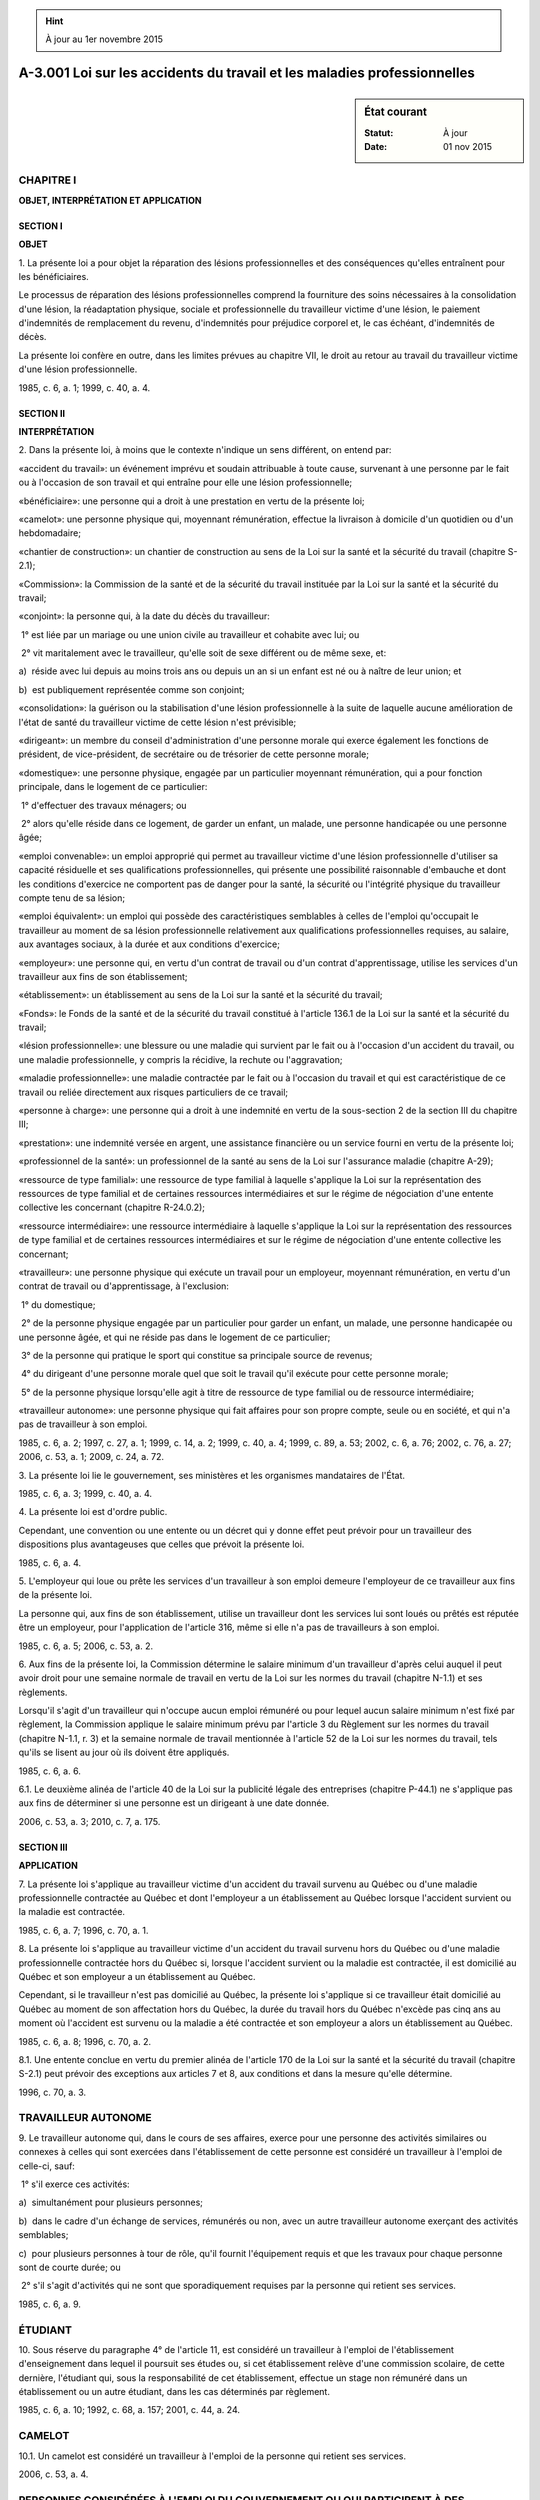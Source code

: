 .. hint:: À jour au 1er novembre 2015

.. _A-3.001:

=========================================================================
A-3.001 Loi sur les accidents du travail et les maladies professionnelles
=========================================================================

.. sidebar:: État courant

    :Statut: À jour
    :Date: 01 nov 2015



CHAPITRE I
----------

**OBJET, INTERPRÉTATION ET APPLICATION**

SECTION I
~~~~~~~~~

**OBJET**

1. La présente loi a pour objet la réparation des lésions professionnelles et des conséquences qu'elles entraînent pour les bénéficiaires.

Le processus de réparation des lésions professionnelles comprend la fourniture des soins nécessaires à la consolidation d'une lésion, la réadaptation physique, sociale et professionnelle du travailleur victime d'une lésion, le paiement d'indemnités de remplacement du revenu, d'indemnités pour préjudice corporel et, le cas échéant, d'indemnités de décès.

La présente loi confère en outre, dans les limites prévues au chapitre VII, le droit au retour au travail du travailleur victime d'une lésion professionnelle.

1985, c. 6, a. 1; 1999, c. 40, a. 4.

SECTION II
~~~~~~~~~~

**INTERPRÉTATION**

2. Dans la présente loi, à moins que le contexte n'indique un sens différent, on entend par:

«accident du travail»: un événement imprévu et soudain attribuable à toute cause, survenant à une personne par le fait ou à l'occasion de son travail et qui entraîne pour elle une lésion professionnelle;

«bénéficiaire»: une personne qui a droit à une prestation en vertu de la présente loi;

«camelot»: une personne physique qui, moyennant rémunération, effectue la livraison à domicile d'un quotidien ou d'un hebdomadaire;

«chantier de construction»: un chantier de construction au sens de la Loi sur la santé et la sécurité du travail (chapitre S-2.1);

«Commission»: la Commission de la santé et de la sécurité du travail instituée par la Loi sur la santé et la sécurité du travail;

«conjoint»: la personne qui, à la date du décès du travailleur:

 1° est liée par un mariage ou une union civile au travailleur et cohabite avec lui; ou

 2° vit maritalement avec le travailleur, qu'elle soit de sexe différent ou de même sexe, et:

a)  réside avec lui depuis au moins trois ans ou depuis un an si un enfant est né ou à naître de leur union; et

b)  est publiquement représentée comme son conjoint;

«consolidation»: la guérison ou la stabilisation d'une lésion professionnelle à la suite de laquelle aucune amélioration de l'état de santé du travailleur victime de cette lésion n'est prévisible;

«dirigeant»: un membre du conseil d'administration d'une personne morale qui exerce également les fonctions de président, de vice-président, de secrétaire ou de trésorier de cette personne morale;

«domestique»: une personne physique, engagée par un particulier moyennant rémunération, qui a pour fonction principale, dans le logement de ce particulier:

 1° d'effectuer des travaux ménagers; ou

 2° alors qu'elle réside dans ce logement, de garder un enfant, un malade, une personne handicapée ou une personne âgée;

«emploi convenable»: un emploi approprié qui permet au travailleur victime d'une lésion professionnelle d'utiliser sa capacité résiduelle et ses qualifications professionnelles, qui présente une possibilité raisonnable d'embauche et dont les conditions d'exercice ne comportent pas de danger pour la santé, la sécurité ou l'intégrité physique du travailleur compte tenu de sa lésion;

«emploi équivalent»: un emploi qui possède des caractéristiques semblables à celles de l'emploi qu'occupait le travailleur au moment de sa lésion professionnelle relativement aux qualifications professionnelles requises, au salaire, aux avantages sociaux, à la durée et aux conditions d'exercice;

«employeur»: une personne qui, en vertu d'un contrat de travail ou d'un contrat d'apprentissage, utilise les services d'un travailleur aux fins de son établissement;

«établissement»: un établissement au sens de la Loi sur la santé et la sécurité du travail;

«Fonds»: le Fonds de la santé et de la sécurité du travail constitué à l'article 136.1 de la Loi sur la santé et la sécurité du travail;

«lésion professionnelle»: une blessure ou une maladie qui survient par le fait ou à l'occasion d'un accident du travail, ou une maladie professionnelle, y compris la récidive, la rechute ou l'aggravation;

«maladie professionnelle»: une maladie contractée par le fait ou à l'occasion du travail et qui est caractéristique de ce travail ou reliée directement aux risques particuliers de ce travail;

«personne à charge»: une personne qui a droit à une indemnité en vertu de la sous-section 2 de la section III du chapitre III;

«prestation»: une indemnité versée en argent, une assistance financière ou un service fourni en vertu de la présente loi;

«professionnel de la santé»: un professionnel de la santé au sens de la Loi sur l'assurance maladie (chapitre A-29);

«ressource de type familial»: une ressource de type familial à laquelle s'applique la Loi sur la représentation des ressources de type familial et de certaines ressources intermédiaires et sur le régime de négociation d'une entente collective les concernant (chapitre R-24.0.2);

«ressource intermédiaire»: une ressource intermédiaire à laquelle s'applique la Loi sur la représentation des ressources de type familial et de certaines ressources intermédiaires et sur le régime de négociation d'une entente collective les concernant;

«travailleur»: une personne physique qui exécute un travail pour un employeur, moyennant rémunération, en vertu d'un contrat de travail ou d'apprentissage, à l'exclusion:

 1° du domestique;

 2° de la personne physique engagée par un particulier pour garder un enfant, un malade, une personne handicapée ou une personne âgée, et qui ne réside pas dans le logement de ce particulier;

 3° de la personne qui pratique le sport qui constitue sa principale source de revenus;

 4° du dirigeant d'une personne morale quel que soit le travail qu'il exécute pour cette personne morale;

 5° de la personne physique lorsqu'elle agit à titre de ressource de type familial ou de ressource intermédiaire;

«travailleur autonome»: une personne physique qui fait affaires pour son propre compte, seule ou en société, et qui n'a pas de travailleur à son emploi.

1985, c. 6, a. 2; 1997, c. 27, a. 1; 1999, c. 14, a. 2; 1999, c. 40, a. 4; 1999, c. 89, a. 53; 2002, c. 6, a. 76; 2002, c. 76, a. 27; 2006, c. 53, a. 1; 2009, c. 24, a. 72.

3. La présente loi lie le gouvernement, ses ministères et les organismes mandataires de l'État.

1985, c. 6, a. 3; 1999, c. 40, a. 4.

4. La présente loi est d'ordre public.

Cependant, une convention ou une entente ou un décret qui y donne effet peut prévoir pour un travailleur des dispositions plus avantageuses que celles que prévoit la présente loi.

1985, c. 6, a. 4.

5. L'employeur qui loue ou prête les services d'un travailleur à son emploi demeure l'employeur de ce travailleur aux fins de la présente loi.

La personne qui, aux fins de son établissement, utilise un travailleur dont les services lui sont loués ou prêtés est réputée être un employeur, pour l'application de l'article 316, même si elle n'a pas de travailleurs à son emploi.

1985, c. 6, a. 5; 2006, c. 53, a. 2.

6. Aux fins de la présente loi, la Commission détermine le salaire minimum d'un travailleur d'après celui auquel il peut avoir droit pour une semaine normale de travail en vertu de la Loi sur les normes du travail (chapitre N-1.1) et ses règlements.

Lorsqu'il s'agit d'un travailleur qui n'occupe aucun emploi rémunéré ou pour lequel aucun salaire minimum n'est fixé par règlement, la Commission applique le salaire minimum prévu par l'article 3 du Règlement sur les normes du travail (chapitre N-1.1, r. 3) et la semaine normale de travail mentionnée à l'article 52 de la Loi sur les normes du travail, tels qu'ils se lisent au jour où ils doivent être appliqués.

1985, c. 6, a. 6.

6.1. Le deuxième alinéa de l'article 40 de la Loi sur la publicité légale des entreprises (chapitre P-44.1) ne s'applique pas aux fins de déterminer si une personne est un dirigeant à une date donnée.

2006, c. 53, a. 3; 2010, c. 7, a. 175.

SECTION III
~~~~~~~~~~~

**APPLICATION**

7. La présente loi s'applique au travailleur victime d'un accident du travail survenu au Québec ou d'une maladie professionnelle contractée au Québec et dont l'employeur a un établissement au Québec lorsque l'accident survient ou la maladie est contractée.

1985, c. 6, a. 7; 1996, c. 70, a. 1.

8. La présente loi s'applique au travailleur victime d'un accident du travail survenu hors du Québec ou d'une maladie professionnelle contractée hors du Québec si, lorsque l'accident survient ou la maladie est contractée, il est domicilié au Québec et son employeur a un établissement au Québec.

Cependant, si le travailleur n'est pas domicilié au Québec, la présente loi s'applique si ce travailleur était domicilié au Québec au moment de son affectation hors du Québec, la durée du travail hors du Québec n'excède pas cinq ans au moment où l'accident est survenu ou la maladie a été contractée et son employeur a alors un établissement au Québec.

1985, c. 6, a. 8; 1996, c. 70, a. 2.

8.1. Une entente conclue en vertu du premier alinéa de l'article 170 de la Loi sur la santé et la sécurité du travail (chapitre S-2.1) peut prévoir des exceptions aux articles 7 et 8, aux conditions et dans la mesure qu'elle détermine.

1996, c. 70, a. 3.

TRAVAILLEUR AUTONOME
--------------------

9. Le travailleur autonome qui, dans le cours de ses affaires, exerce pour une personne des activités similaires ou connexes à celles qui sont exercées dans l'établissement de cette personne est considéré un travailleur à l'emploi de celle-ci, sauf:

 1° s'il exerce ces activités:

a)  simultanément pour plusieurs personnes;

b)  dans le cadre d'un échange de services, rémunérés ou non, avec un autre travailleur autonome exerçant des activités semblables;

c)  pour plusieurs personnes à tour de rôle, qu'il fournit l'équipement requis et que les travaux pour chaque personne sont de courte durée; ou

 2° s'il s'agit d'activités qui ne sont que sporadiquement requises par la personne qui retient ses services.

1985, c. 6, a. 9.

ÉTUDIANT
--------

10. Sous réserve du paragraphe 4° de l'article 11, est considéré un travailleur à l'emploi de l'établissement d'enseignement dans lequel il poursuit ses études ou, si cet établissement relève d'une commission scolaire, de cette dernière, l'étudiant qui, sous la responsabilité de cet établissement, effectue un stage non rémunéré dans un établissement ou un autre étudiant, dans les cas déterminés par règlement.

1985, c. 6, a. 10; 1992, c. 68, a. 157; 2001, c. 44, a. 24.

CAMELOT
-------

10.1. Un camelot est considéré un travailleur à l'emploi de la personne qui retient ses services.

2006, c. 53, a. 4.

PERSONNES CONSIDÉRÉES À L'EMPLOI DU GOUVERNEMENT OU QUI PARTICIPENT À DES ACTIVITÉS DE SÉCURITÉ CIVILE
------------------------------------------------------------------------------------------------------

11. Est considéré un travailleur à l'emploi du gouvernement:

 1° la personne, autre qu'un enfant visé dans le paragraphe 3°, qui exécute des travaux compensatoires en vertu du Code de procédure pénale (chapitre C-25.1);

 2° la personne qui exécute des heures de service communautaire dans le cadre d'une ordonnance de probation ou d'une ordonnance de sursis;

 3° l'enfant qui exécute un travail, rend service à la collectivité ou agit comme apprenti, qu'il soit rémunéré ou non, dans le cadre de mesures volontaires prises en vertu de la Loi sur la protection de la jeunesse (chapitre P-34.1) ou de mesures de rechange prises en vertu de la Loi sur les jeunes contrevenants (Lois révisées du Canada (1985), chapitre Y-1) ou en exécution d'une décision rendue par la Cour du Québec en vertu de l'une de ces lois ou du Code de procédure pénale;

 4° une personne qui exécute un travail dans le cadre d'une mesure ou d'un programme établi en application du titre I de la Loi sur l'aide aux personnes et aux familles (chapitre A-13.1.1) ou dans le cadre du Programme alternative jeunesse ou d'un programme spécifique établis en application des chapitres III et IV du titre II de cette loi, sauf si ce travail est exécuté dans le cadre d'une mesure ou d'un programme de subvention salariale sous la responsabilité du ministre de l'Emploi et de la Solidarité sociale.

1985, c. 6, a. 11; 1988, c. 21, a. 66; 1987, c. 19, a. 13; 1988, c. 51, a. 93; 1990, c. 4, a. 34; 1991, c. 43, a. 22; 1998, c. 28, a. 12; 1998, c. 36, a. 162; 2001, c. 44, a. 25; 2005, c. 15, a. 137.

12. Toute personne qui, lors d'un événement visé à la Loi sur la sécurité civile (chapitre S-2.3), assiste bénévolement les effectifs déployés en application de mesures d'intervention ou de rétablissement alors que son aide a été acceptée expressément par l'autorité responsable de ces mesures est considérée un travailleur à l'emploi de cette autorité sous réserve du deuxième alinéa.

Toute personne qui, lors d'un état d'urgence local ou national, assiste les effectifs déployés alors que son aide a été acceptée expressément ou requise en vertu de l'article 47 ou 93 de la Loi sur la sécurité civile, est considérée un travailleur à l'emploi de l'autorité locale ou du gouvernement qui a déclaré ou pour lequel a été déclaré un état d'urgence.

Toute personne qui participe à une activité de formation, organisée en vertu du paragraphe 7° de l'article 67 de la même loi, est considérée un travailleur à l'emploi du gouvernement.

Le droit au retour au travail ne s'applique toutefois pas à une personne visée au présent article.

1985, c. 6, a. 12; 1988, c. 46, a. 26; 2001, c. 76, a. 136.

PERSONNE QUI ASSISTE LES MEMBRES D'UN SERVICE MUNICIPAL DE SÉCURITÉ INCENDIE
----------------------------------------------------------------------------

12.0.1. Toute personne qui, lors d'un événement visé à l'article 40 de la Loi sur la sécurité incendie (chapitre S-3.4), assiste les pompiers d'un service municipal de sécurité incendie, alors que son aide a été acceptée expressément ou requise en vertu du paragraphe 7° du deuxième alinéa de cet article, est considérée un travailleur à l'emploi de l'autorité responsable du service.

Le droit au retour au travail ne s'applique toutefois pas à une personne visée au premier alinéa.

2000, c. 20, a. 159; 2001, c. 76, a. 137.

PERSONNE INCARCÉRÉE QUI EXÉCUTE UN TRAVAIL RÉMUNÉRÉ DANS LE CADRE D'UN PROGRAMME D'ACTIVITÉS
--------------------------------------------------------------------------------------------

12.1. Est considérée un travailleur à l'emploi d'un Fonds de soutien à la réinsertion sociale constitué dans un établissement de détention en vertu de l'article 74 de la Loi sur le système correctionnel du Québec (chapitre S-40.1), la personne incarcérée qui exécute un travail rémunéré dans le cadre d'un programme d'activités.

Les articles 91 à 93 de cette loi s'appliquent aux indemnités dues à une personne incarcérée.

1987, c. 19, a. 14; 1991, c. 43, a. 22; 2002, c. 24, a. 205.

TRAVAILLEUR BÉNÉVOLE
--------------------

13. Est considérée un travailleur, la personne qui effectue bénévolement un travail aux fins d'un établissement si son travail est fait avec l'accord de la personne qui utilise ses services et si cette dernière transmet à la Commission une déclaration sur:

 1° la nature des activités exercées dans l'établissement;

 2° la nature du travail effectué bénévolement;

 3° le nombre de personnes qui effectuent bénévolement un travail aux fins de l'établissement ou qui sont susceptibles de le faire dans l'année civile en cours;

 4° la durée moyenne du travail effectué bénévolement; et

 5° la période, pendant l'année civile en cours, pour laquelle la protection accordée par la présente loi est demandée.

La présente loi, à l'exception du droit au retour au travail, s'applique aux personnes qui effectuent bénévolement un travail aux fins de cet établissement pour la période indiquée dans cette déclaration.

1985, c. 6, a. 13.

14. La personne qui transmet à la Commission la déclaration prévue par l'article 13 doit, sur demande de la Commission, tenir à jour une liste des travailleurs bénévoles visés par cette déclaration et les informer, au moyen d'un avis affiché dans un endroit facilement accessible de son établissement, qu'ils bénéficient, pour la période qu'elle indique, de la protection accordée par la présente loi, à l'exception du droit au retour au travail.

1985, c. 6, a. 14.

PERSONNES VISÉES DANS UNE ENTENTE
---------------------------------

15. Un usager au sens de la Loi sur les services de santé et les services sociaux (chapitre S-4.2) qui effectue un travail en vue de sa rééducation physique, mentale ou sociale sous la responsabilité d'un établissement visé dans cette loi peut être considéré un travailleur à l'emploi de cet établissement, aux conditions et dans la mesure prévues par une entente conclue entre la Commission et le ministre de la Santé et des Services sociaux à cette fin.

Il en est de même à l'égard d'un bénéficiaire au sens de la Loi sur les services de santé et les services sociaux pour les autochtones cris (chapitre S-5).

1985, c. 6, a. 15; 1985, c. 23, a. 24; 1992, c. 21, a. 77; 1994, c. 23, a. 23.

16. Une personne qui accomplit un travail dans le cadre d'un projet d'un gouvernement, qu'elle soit ou non un travailleur au sens de la présente loi, peut être considérée un travailleur à l'emploi de ce gouvernement, d'un organisme ou d'une personne morale, aux conditions et dans la mesure prévues par une entente conclue entre la Commission et le gouvernement, l'organisme ou la personne morale concerné.

Les deuxième et troisième alinéas de l'article 170 de la Loi sur la santé et la sécurité du travail (chapitre S-2.1) s'appliquent à cette entente.

1985, c. 6, a. 16.

17. Les employés du gouvernement du Canada visés dans la Loi sur l'indemnisation des agents de l'État (Lois révisées du Canada (1985), chapitre G-5) sont soumis à la présente loi dans la mesure où une entente conclue en vertu de l'article 170 de la Loi sur la santé et la sécurité du travail (chapitre S-2.1) prévoit les modalités d'application de cette loi fédérale.

1985, c. 6, a. 17.

18. Le travailleur autonome, le domestique, la ressource de type familial, la ressource intermédiaire, l'employeur, le dirigeant ou le membre du conseil d'administration d'une personne morale peut s'inscrire à la Commission pour bénéficier de la protection accordée par la présente loi.

Toutefois, un travailleur qui siège comme membre du conseil d'administration de la personne morale qui l'emploie n'a pas à s'inscrire à la Commission pour bénéficier de la protection de la présente loi lorsqu'il remplit ses fonctions au sein de ce conseil d'administration.

1985, c. 6, a. 18; 1999, c. 40, a. 4; 2006, c. 53, a. 5; 2009, c. 24, a. 73.

19. Une association de travailleurs autonomes ou de domestiques peut inscrire ses membres à la Commission et elle est alors considérée leur employeur aux seules fins du chapitre IX.

Le particulier qui engage un travailleur autonome peut aussi l'inscrire à la Commission et il est alors considéré son employeur aux seules fins des chapitres IX et XIII; dans ce cas, le particulier doit informer le travailleur autonome du fait qu'il bénéficie de la protection accordée par la présente loi et du montant de cette protection.

1985, c. 6, a. 19.

20. Une lésion professionnelle subie par une personne inscrite à la Commission donne droit aux prestations prévues par la présente loi comme si cette personne était un travailleur.

1985, c. 6, a. 20.

21. L'inscription à la Commission est faite au moyen d'un avis écrit indiquant le nom et l'adresse de la personne à inscrire, le lieu, la nature et la durée prévue des travaux et le montant pour lequel la protection est demandée.

Ce montant ne peut être inférieur au revenu brut annuel déterminé sur la base du salaire minimum en vigueur lors de l'inscription et ne peut excéder le maximum annuel assurable établi en vertu de l'article 66.

1985, c. 6, a. 21.

22. L'association de travailleurs autonomes ou de domestiques qui inscrit ses membres à la Commission tient à jour une liste de ceux-ci et du montant de la protection qu'elle a demandée pour chacun d'eux.

Elle informe en outre ses membres qu'ils bénéficient de la protection accordée par la présente loi, au moyen d'un avis publié dans les 30 jours de l'inscription dans un journal circulant dans chacune des régions où ils sont domiciliés.

1985, c. 6, a. 22.

23. La protection accordée à une personne inscrite à la Commission cesse le jour où la Commission reçoit un avis écrit à cet effet de la personne ou de l'association qui a fait l'inscription.

Le défaut d'acquitter une cotisation échue met aussi fin à cette protection.

Cependant, dans le cas du défaut d'une association qui a inscrit ses membres, la protection accordée à ceux-ci cesse le dixième jour qui suit celui où la Commission fait publier un avis à cet effet, dans un journal circulant dans chacune des régions où ils sont domiciliés; cet avis doit être publié dans les 30 jours du défaut.

1985, c. 6, a. 23.

24. L'association de travailleurs autonomes ou de domestiques qui désire retirer l'inscription d'un de ses membres doit l'en informer par écrit au moins 30 jours à l'avance.

Si elle désire retirer l'inscription de plusieurs ou de tous ses membres, elle doit les en informer, dans le même délai, au moyen d'un avis publié dans un journal circulant dans chacune des régions où ils sont domiciliés.

1985, c. 6, a. 24.

24.1. La présente sous-section a pour objet d'autoriser la mise en oeuvre de toute entente conclue relativement à une matière visée par la présente loi entre le gouvernement et les Mohawks de Kahnawake représentés par le Conseil Mohawk de Kahnawake et permettant l'application d'un régime particulier.

L'entente visée au premier alinéa doit prévoir que le régime de Kahnawake contient des normes semblables à celles du régime institué dans cette matière par la présente loi.

2011, c. 12, a. 1; 2014, c. 18, a. 1.

24.2. Les dispositions d'une entente visée à l'article 24.1 s'appliquent malgré toute disposition contraire de la présente loi, à moins que l'entente n'en dispose autrement.

2011, c. 12, a. 1; 2014, c. 18, a. 1.

24.3. Le gouvernement peut, par règlement, prendre toute mesure nécessaire à l'application de la présente sous-section, notamment prévoir les adaptations qu'il convient d'apporter aux dispositions d'une loi ou d'un texte d'application pour tenir compte de l'existence d'une entente.

Un règlement pris en vertu du premier alinéa requiert l'assentiment préalable des Mohawks de Kahnawake représentés par le Conseil Mohawk de Kahnawake.

2011, c. 12, a. 1; 2014, c. 18, a. 1.

24.4. Toute entente visée à l'article 24.1 est déposée par le ministre à l'Assemblée nationale dans les 30 jours de sa signature ou, si elle ne siège pas, dans les 30 jours de la reprise de ses travaux.

La commission compétente de l'Assemblée nationale doit étudier cette entente, de même que tout règlement pris en vertu du premier alinéa de l'article 24.3.

2011, c. 12, a. 1; 2014, c. 18, a. 1.

24.5. Toute entente est publiée sur le site Internet du ministère du Travail, du ministère du Conseil exécutif et de la Commission, au plus tard à la date de son entrée en vigueur et jusqu'au cinquième anniversaire de sa cessation d'effet, le cas échéant.

2011, c. 12, a. 1; 2014, c. 18, a. 1.

24.6. La Commission peut conclure avec le Conseil Mohawk de Kahnawake une entente administrative pour faciliter l'application d'une entente visée à l'article 24.1.

2011, c. 12, a. 1; 2014, c. 18, a. 1.

24.7. (Remplacé).

2011, c. 12, a. 1; 2014, c. 18, a. 1.

24.8. (Remplacé).

2011, c. 12, a. 1; 2014, c. 18, a. 1.

24.9. (Remplacé).

2011, c. 12, a. 1; 2014, c. 18, a. 1.

24.10. (Remplacé).

2011, c. 12, a. 1; 2014, c. 18, a. 1.

24.11. (Remplacé).

2011, c. 12, a. 1; 2014, c. 18, a. 1.

24.12. (Remplacé).

2011, c. 12, a. 1; 2014, c. 18, a. 1.

24.13. (Remplacé).

2011, c. 12, a. 1; 2014, c. 18, a. 1.

CHAPITRE II
-----------

**DISPOSITIONS GÉNÉRALES**

25. Les droits conférés par la présente loi le sont sans égard à la responsabilité de quiconque.

1985, c. 6, a. 25.

26. Un travailleur peut exercer les droits que la présente loi lui confère malgré le défaut de son employeur de se conformer aux obligations que celle-ci lui impose.

1985, c. 6, a. 26.

27. Une blessure ou une maladie qui survient uniquement à cause de la négligence grossière et volontaire du travailleur qui en est victime n'est pas une lésion professionnelle, à moins qu'elle entraîne le décès du travailleur ou qu'elle lui cause une atteinte permanente grave à son intégrité physique ou psychique.

1985, c. 6, a. 27.

28. Une blessure qui arrive sur les lieux du travail alors que le travailleur est à son travail est présumée une lésion professionnelle.

1985, c. 6, a. 28.

29. Les maladies énumérées dans l'annexe I sont caractéristiques du travail correspondant à chacune de ces maladies d'après cette annexe et sont reliées directement aux risques particuliers de ce travail.

Le travailleur atteint d'une maladie visée dans cette annexe est présumé atteint d'une maladie professionnelle s'il a exercé un travail correspondant à cette maladie d'après l'annexe.

1985, c. 6, a. 29.

30. Le travailleur atteint d'une maladie non prévue par l'annexe I, contractée par le fait ou à l'occasion du travail et qui ne résulte pas d'un accident du travail ni d'une blessure ou d'une maladie causée par un tel accident est considéré atteint d'une maladie professionnelle s'il démontre à la Commission que sa maladie est caractéristique d'un travail qu'il a exercé ou qu'elle est reliée directement aux risques particuliers de ce travail.

1985, c. 6, a. 30.

31. Est considérée une lésion professionnelle, une blessure ou une maladie qui survient par le fait ou à l'occasion:

 1° des soins qu'un travailleur reçoit pour une lésion professionnelle ou de l'omission de tels soins;

 2° d'une activité prescrite au travailleur dans le cadre des traitements médicaux qu'il reçoit pour une lésion professionnelle ou dans le cadre de son plan individualisé de réadaptation.

Cependant, le premier alinéa ne s'applique pas si la blessure ou la maladie donne lieu à une indemnisation en vertu de la Loi sur l'assurance automobile (chapitre A-25), de la Loi visant à favoriser le civisme (chapitre C-20) ou de la Loi sur l'indemnisation des victimes d'actes criminels (chapitre I-6).

1985, c. 6, a. 31.

32. L'employeur ne peut congédier, suspendre ou déplacer un travailleur, exercer à son endroit des mesures discriminatoires ou de représailles ou lui imposer toute autre sanction parce qu'il a été victime d'une lésion professionnelle ou à cause de l'exercice d'un droit que lui confère la présente loi.

Le travailleur qui croit avoir été l'objet d'une sanction ou d'une mesure visée dans le premier alinéa peut, à son choix, recourir à la procédure de griefs prévue par la convention collective qui lui est applicable ou soumettre une plainte à la Commission conformément à l'article 253.

1985, c. 6, a. 32.

33. Un employeur ne peut exiger ni recevoir une contribution d'un travailleur pour une obligation que la présente loi lui impose.

La Commission peut ordonner à l'employeur de rembourser au travailleur cette contribution; sur dépôt au greffe du tribunal compétent par la Commission ou le travailleur concerné, cette ordonnance devient exécutoire comme s'il s'agissait d'un jugement final et sans appel de ce tribunal et en a tous les effets.

L'association de travailleurs autonomes ou de domestiques qui inscrit ses membres à la Commission peut, à cette fin, exiger et recevoir de ceux-ci une contribution.

1985, c. 6, a. 33.

34. Lorsqu'un établissement est aliéné ou concédé, en tout ou en partie, autrement que par vente en justice, le nouvel employeur assume les obligations qu'avait l'ancien employeur, en vertu de la présente loi, à l'égard du travailleur et, en ce qui concerne le paiement de la cotisation due au moment de l'aliénation ou de la concession, à l'égard de la Commission.

Aux fins du premier alinéa, la cotisation due par l'ancien employeur à la date de l'aliénation ou de la concession comprend la cotisation qui peut être calculée à partir des salaires versés par l'ancien employeur jusqu'à cette date et du taux qui lui est alors applicable en vertu de l'article 305 même si elle n'a pas fait l'objet d'un avis de cotisation.

Cependant, lorsqu'un établissement est vendu en justice, le nouvel employeur assume les obligations qu'avait l'ancien employeur à l'égard du travailleur en vertu de la présente loi, si ce nouvel employeur exerce dans cet établissement les mêmes activités que celles qui y étaient exercées avant la vente.

1985, c. 6, a. 34; 2006, c. 53, a. 6.

35. Le défaut d'un travailleur de se conformer à la présente loi n'exonère pas l'employeur d'une obligation que lui impose la présente loi.

Le défaut d'un employeur de se conformer à la présente loi n'exonère pas le travailleur d'une obligation que lui impose la présente loi.

1985, c. 6, a. 35.

36. Un bénéficiaire a droit d'accès, sans frais, au dossier intégral que la Commission possède à son sujet ou au sujet du travailleur décédé, selon le cas, de même qu'une personne qu'il autorise expressément à cette fin.

1985, c. 6, a. 36.

37. Un employeur a droit d'accès, sans frais, au dossier que la Commission possède relativement à sa classification, sa cotisation et l'imputation des coûts qui lui est faite, de même qu'une personne qu'il autorise expressément à cette fin.

1985, c. 6, a. 37.

38. L'employeur a droit d'accès, sans frais, au dossier que la Commission possède au sujet de la lésion professionnelle dont a été victime le travailleur alors qu'il était à son emploi.

Un employeur à qui est imputé, en vertu du premier alinéa de l'article 326 ou du premier ou du deuxième alinéa de l'article 328, tout ou partie du coût des prestations dues en raison d'une lésion professionnelle, de même qu'un employeur tenu personnellement au paiement de tout ou partie des prestations dues en raison d'une lésion professionnelle ont également droit d'accès, sans frais, au dossier que la Commission possède au sujet de cette lésion.

Lorsqu'une opération visée à l'article 314.3 est intervenue, un employeur impliqué dans cette opération a également droit d'accès, sans frais, au dossier que la Commission possède au sujet d'une lésion professionnelle dont le coût sert à déterminer sa cotisation à la suite de cette opération.

L'employeur peut autoriser expressément une personne à exercer son droit d'accès.

Cependant, seul le professionnel de la santé désigné par cet employeur a droit d'accès, sans frais, au dossier médical et au dossier de réadaptation physique que la Commission possède au sujet de la lésion professionnelle dont a été victime ce travailleur.

La Commission avise le travailleur du fait que le droit visé au présent article a été exercé.

1985, c. 6, a. 38; 1992, c. 11, a. 1; 1996, c. 70, a. 4.

38.1. L'employeur ou la personne qu'il autorise ne doit pas utiliser ou communiquer les informations reçues en vertu de l'article 38 à d'autres fins que l'exercice des droits que la présente loi confère à cet employeur.

1992, c. 11, a. 1.

39. Le professionnel de la santé fait rapport à l'employeur qui l'a désigné au sujet du dossier médical et de réadaptation physique d'un travailleur auquel la Commission lui donne accès; il peut, à cette occasion, faire à cet employeur un résumé du dossier et lui donner un avis pour lui permettre d'exercer les droits que lui confère la présente loi.

La personne à qui le professionnel de la santé fait rapport ne doit pas utiliser ou communiquer les informations et l'avis qu'elle reçoit à cette occasion à d'autres fins que l'exercice des droits que la présente loi confère à l'employeur.

1985, c. 6, a. 39.

40. Lorsque, en vertu de la présente loi, une personne a droit d'accès à un dossier de la Commission qui contient des documents informatisés, la Commission lui en fournit une transcription écrite et intelligible.

1985, c. 6, a. 40.

41. Les renseignements demandés en vertu des articles 36, 37, 38, 39 et 40 doivent être fournis dans un délai raisonnable.

1985, c. 6, a. 41.

42. La Commission peut, aux fins de l'administration de la présente loi, obtenir de la Régie de l'assurance maladie du Québec, qui doit le lui fournir, tout renseignement que celle-ci possède au sujet:

 1° de l'identification d'un travailleur victime d'une lésion professionnelle;

 2° des coûts et des frais d'administration que la Régie récupère de la Commission.

1985, c. 6, a. 42; 1990, c. 57, a. 41; 1999, c. 89, a. 53.

42.1. La Commission et la Régie des rentes du Québec prennent entente pour la communication des renseignements et documents nécessaires à l'application des lois et règlements qu'administre la Commission ainsi que de la Loi sur le régime de rentes du Québec (chapitre R-9) et de ses règlements.

Cette entente doit notamment permettre:

 a) la fixation, en application du troisième alinéa de l'article 139.2 de la Loi sur le régime de rentes du Québec, de la date à laquelle une demande de rente d'invalidité est présumée faite;

 b) l'identification, pour l'application des articles 95.4, 96.1 à 96.3, 101, 105.2, 106.3, 116.3, 139, 148 et 166 de cette loi, des cotisants qui sont bénéficiaires d'une indemnité de remplacement du revenu et des mois ou parties de mois pour lesquels cette indemnité leur est payable;

 b.1) l'identification, pour l'application de l'article 105.3 de cette loi, des cotisants dont l'indemnité de remplacement du revenu a été réduite ou annulée et des mois ou parties de mois pour lesquels cette indemnité leur a été payable si, par l'effet de l'article 363, les prestations qui leur ont déjà été fournies au titre de cette indemnité ne peuvent être recouvrées;

 c) la détermination des montants de rente d'invalidité ou de rente de retraite qui sont recouvrables par la Régie pour le motif qu'une indemnité de remplacement du revenu était payable au bénéficiaire et, pour les fins de la compensation prévue au troisième alinéa de l'article 144 de la présente loi, la détermination des modalités de demande et de remise de ces montants;

 d) l'identification des cotisants qui sont bénéficiaires d'une rente d'invalidité, des mois pour lesquels cette rente leur est payable et du montant de cette rente.

1993, c. 15, a. 87; 1997, c. 73, a. 87; 2005, c. 13, a. 76; 2008, c. 21, a. 60.

42.2. La Commission et le ministre de l'Emploi et de la Solidarité sociale prennent entente pour la communication des renseignements nécessaires à l'application de la Loi sur l'assurance parentale (chapitre A-29.011).

2005, c. 13, a. 77.

43. Les articles 38, 208, 215, 219, 229 et 231, le troisième alinéa de l'article 280, le quatrième alinéa de l'article 296 et les articles 429.25, 429.26 et 429.32 s'appliquent malgré la Loi sur l'accès aux documents des organismes publics et sur la protection des renseignements personnels (chapitre A-2.1).

1985, c. 6, a. 43; 1992, c. 11, a. 2; 1997, c. 27, a. 2.

CHAPITRE III
------------

**INDEMNITÉS**

SECTION I
~~~~~~~~~

**INDEMNITÉ DE REMPLACEMENT DU REVENU**

44. Le travailleur victime d'une lésion professionnelle a droit à une indemnité de remplacement du revenu s'il devient incapable d'exercer son emploi en raison de cette lésion.

Le travailleur qui n'a plus d'emploi lorsque se manifeste sa lésion professionnelle a droit à cette indemnité s'il devient incapable d'exercer l'emploi qu'il occupait habituellement.

1985, c. 6, a. 44.

45. L'indemnité de remplacement du revenu est égale à 90% du revenu net retenu que le travailleur tire annuellement de son emploi.

1985, c. 6, a. 45.

46. Le travailleur est présumé incapable d'exercer son emploi tant que la lésion professionnelle dont il a été victime n'est pas consolidée.

1985, c. 6, a. 46.

47. Le travailleur dont la lésion professionnelle est consolidée a droit à l'indemnité de remplacement du revenu prévue par l'article 45 tant qu'il a besoin de réadaptation pour redevenir capable d'exercer son emploi ou, si cet objectif ne peut être atteint, pour devenir capable d'exercer à plein temps un emploi convenable.

1985, c. 6, a. 47.

48. Lorsqu'un travailleur victime d'une lésion professionnelle redevient capable d'exercer son emploi après l'expiration du délai pour l'exercice de son droit au retour au travail, il a droit à l'indemnité de remplacement du revenu prévue par l'article 45 jusqu'à ce qu'il réintègre son emploi ou un emploi équivalent ou jusqu'à ce qu'il refuse, sans raison valable, de le faire, mais pendant au plus un an à compter de la date où il redevient capable d'exercer son emploi.

Cependant, cette indemnité est réduite de tout montant versé au travailleur, en raison de sa cessation d'emploi, en vertu d'une loi du Québec ou d'ailleurs, autre que la présente loi.

1985, c. 6, a. 48.

49. Lorsqu'un travailleur incapable d'exercer son emploi en raison de sa lésion professionnelle devient capable d'exercer à plein temps un emploi convenable, son indemnité de remplacement du revenu est réduite du revenu net retenu qu'il pourrait tirer de cet emploi convenable.

Cependant, si cet emploi convenable n'est pas disponible, ce travailleur a droit à l'indemnité de remplacement du revenu prévue par l'article 45 jusqu'à ce qu'il occupe cet emploi ou jusqu'à ce qu'il le refuse sans raison valable, mais pendant au plus un an à compter de la date où il devient capable de l'exercer.

L'indemnité prévue par le deuxième alinéa est réduite de tout montant versé au travailleur, en raison de sa cessation d'emploi, en vertu d'une loi du Québec ou d'ailleurs, autre que la présente loi.

1985, c. 6, a. 49.

50. Aux fins de déterminer le revenu net retenu que le travailleur pourrait tirer de l'emploi convenable qu'il devient capable d'exercer à plein temps, la Commission évalue le revenu brut annuel que le travailleur pourrait tirer de cet emploi en le situant dans une tranche de revenus et en considérant le revenu inférieur de cette tranche comme étant celui que le travailleur pourrait tirer de cet emploi convenable.

Cependant, si la Commission croit que le revenu brut annuel que le travailleur pourrait tirer de l'emploi convenable qu'il devient capable d'exercer à plein temps est supérieur au maximum annuel assurable établi en vertu de l'article 66, elle considère que ce revenu brut annuel est égal au maximum annuel assurable.

La Commission publie chaque année à la Gazette officielle du Québec la table des revenus bruts annuels d'emplois convenables, qui prend effet le 1er janvier de l'année pour laquelle elle est faite.

Cette table est faite par tranches de revenus dont la première est d'au plus 1 000 $ à partir du revenu brut annuel déterminé sur la base du salaire minimum en vigueur le 1er janvier de l'année pour laquelle la table est faite, la deuxième de 2 000 $ et les suivantes de 3 000 $ chacune jusqu'au maximum annuel assurable établi en vertu de l'article 66 pour cette année.

Le revenu supérieur de la première tranche de revenus est arrondi au plus bas 500 $.

1985, c. 6, a. 50.

51. Le travailleur qui occupe à plein temps un emploi convenable et qui, dans les deux ans suivant la date où il a commencé à l'exercer, doit abandonner cet emploi selon l'avis du médecin qui en a charge récupère son droit à l'indemnité de remplacement du revenu prévue par l'article 45 et aux autres prestations prévues par la présente loi.

Le premier alinéa ne s'applique que si le médecin qui a charge du travailleur est d'avis que celui-ci n'est pas raisonnablement en mesure d'occuper cet emploi convenable ou que cet emploi convenable comporte un danger pour la santé, la sécurité ou l'intégrité physique du travailleur.

1985, c. 6, a. 51.

52. Malgré les articles 46 à 48 et le deuxième alinéa de l'article 49, si un travailleur occupe un nouvel emploi, son indemnité de remplacement du revenu est réduite du revenu net retenu qu'il tire de son nouvel emploi.

1985, c. 6, a. 52.

53. Le travailleur victime d'une maladie professionnelle alors qu'il est âgé d'au moins 55 ans ou celui qui est victime d'une autre lésion professionnelle alors qu'il est âgé d'au moins 60 ans et qui subit, en raison de cette maladie ou de cette autre lésion, une atteinte permanente à son intégrité physique ou psychique qui le rend incapable d'exercer son emploi a droit à l'indemnité de remplacement du revenu prévue par l'article 45 tant qu'il n'occupe pas un nouvel emploi ou un emploi convenable disponible chez son employeur.

Si ce travailleur occupe un nouvel emploi, il a droit à l'indemnité prévue par l'article 52; s'il occupe un emploi convenable chez son employeur ou refuse sans raison valable de l'occuper, il a droit à une indemnité réduite du revenu net retenu qu'il tire ou qu'il pourrait tirer de cet emploi convenable, déterminé conformément à l'article 50.

Lorsque ce travailleur occupe un emploi convenable disponible chez son employeur et que ce dernier met fin à cet emploi dans les deux ans suivant la date où le travailleur a commencé à l'exercer, celui-ci récupère son droit à l'indemnité de remplacement du revenu prévue par l'article 45 et aux autres prestations prévues par la présente loi.

1985, c. 6, a. 53; 1992, c. 11, a. 3.

54. Deux ans après la date où un travailleur est devenu capable d'exercer à plein temps un emploi convenable, la Commission révise son indemnité de remplacement du revenu si elle constate que le revenu brut annuel que le travailleur tire de l'emploi qu'il occupe est supérieur à celui, revalorisé, qu'elle a évalué en vertu du premier alinéa de l'article 50.

Lorsqu'elle effectue cette révision, la Commission réduit l'indemnité de remplacement du revenu du travailleur à un montant égal à la différence entre l'indemnité de remplacement du revenu à laquelle il aurait droit s'il n'était pas devenu capable d'exercer à plein temps un emploi convenable et le revenu net retenu qu'il tire de l'emploi qu'il occupe.

1985, c. 6, a. 54.

55. Trois ans après la date de cette révision et à tous les cinq ans par la suite, la Commission révise, à la même condition et de la même façon, l'indemnité de remplacement du revenu d'un travailleur jusqu'à ce que ce travailleur tire de l'emploi qu'il occupe un revenu brut annuel égal ou supérieur à celui qui sert de base, à la date de la révision, au calcul de son indemnité de remplacement du revenu ou jusqu'à son soixante-cinquième anniversaire de naissance, selon la première échéance.

1985, c. 6, a. 55.

56. L'indemnité de remplacement du revenu est réduite de 25% à compter du soixante-cinquième anniversaire de naissance du travailleur, de 50% à compter de la deuxième année et de 75% à compter de la troisième année suivant cette date.

Cependant, l'indemnité de remplacement du revenu du travailleur qui est victime d'une lésion professionnelle alors qu'il est âgé d'au moins 64 ans est réduite de 25% à compter de la deuxième année suivant la date du début de son incapacité, de 50% à compter de la troisième année et de 75% à compter de la quatrième année suivant cette date.

1985, c. 6, a. 56.

57. Le droit à l'indemnité de remplacement du revenu s'éteint au premier des événements suivants:

 1° lorsque le travailleur redevient capable d'exercer son emploi, sous réserve de l'article 48;

 2° au décès du travailleur; ou

 3° au soixante-huitième anniversaire de naissance du travailleur ou, si celui-ci est victime d'une lésion professionnelle alors qu'il est âgé d'au moins 64 ans, quatre ans après la date du début de son incapacité d'exercer son emploi.

1985, c. 6, a. 57.

58. Malgré le paragraphe 2° de l'article 57, lorsqu'un travailleur qui reçoit une indemnité de remplacement du revenu décède d'une cause étrangère à sa lésion professionnelle, cette indemnité continue d'être versée à son conjoint pendant les trois mois qui suivent le décès.

1985, c. 6, a. 58.

59. L'employeur au service duquel se trouve le travailleur lorsqu'il est victime d'une lésion professionnelle lui verse son salaire net pour la partie de la journée de travail au cours de laquelle ce travailleur devient incapable d'exercer son emploi en raison de sa lésion, lorsque celui-ci aurait normalement travaillé pendant cette partie de journée, n'eût été de son incapacité.

L'employeur verse ce salaire au travailleur à l'époque où il le lui aurait normalement versé.

1985, c. 6, a. 59.

60. L'employeur au service duquel se trouve le travailleur lorsqu'il est victime d'une lésion professionnelle lui verse, si celui-ci devient incapable d'exercer son emploi en raison de sa lésion, 90% de son salaire net pour chaque jour ou partie de jour où ce travailleur aurait normalement travaillé, n'eût été de son incapacité, pendant les 14 jours complets suivant le début de cette incapacité.

L'employeur verse ce salaire au travailleur à l'époque où il le lui aurait normalement versé si celui-ci lui a fourni l'attestation médicale visée dans l'article 199.

Ce salaire constitue l'indemnité de remplacement du revenu à laquelle le travailleur a droit pour les 14 jours complets suivant le début de son incapacité et la Commission en rembourse le montant à l'employeur dans les 14 jours de la réception de la réclamation de celui-ci, à défaut de quoi elle lui paie des intérêts, dont le taux est déterminé suivant les règles établies par règlement.  Ces intérêts courent à compter du premier jour de retard et sont capitalisés quotidiennement.

Si, par la suite, la Commission décide que le travailleur n'a pas droit à cette indemnité, en tout ou en partie, elle doit lui en réclamer le trop-perçu conformément à la section I du chapitre XIII.

1985, c. 6, a. 60; 1993, c. 5, a. 1.

61. Lorsqu'un travailleur victime d'une lésion professionnelle est de retour au travail, son employeur lui verse son salaire net pour chaque jour ou partie de jour où ce travailleur doit s'absenter de son travail pour recevoir des soins ou subir des examens médicaux relativement à sa lésion ou pour accomplir une activité dans le cadre de son plan individualisé de réadaptation.

La Commission rembourse à l'employeur, sur demande, le salaire qu'il a payé en vertu du premier alinéa, sauf lorsque le travailleur s'est absenté de son travail pour subir un examen médical requis par son employeur.

1985, c. 6, a. 61.

62. Aux fins des articles 59 à 61, le salaire net du travailleur est égal à son salaire brut moins les retenues à la source qui sont faites habituellement par son employeur en vertu de:

 1° la Loi sur les impôts (chapitre I-3) et la Loi de l'impôt sur le revenu (Lois révisées du Canada (1985), chapitre 1, 5e supplément);

 2° la Loi sur l'assurance-emploi (Lois du Canada, 1996, chapitre 23);

 3° la Loi sur le régime de rentes du Québec (chapitre R-9); et

 4° la Loi sur l'assurance parentale (chapitre A-29.011).

Pour l'application du présent article, le salaire brut pour une journée ou une partie de journée comprend, lorsque le travailleur est visé à l'un des articles 42.11 et 1019.4 de la Loi sur les impôts, l'ensemble des pourboires qui, pour cette journée ou partie de journée, auraient été déclarés par le travailleur à son employeur en vertu de cet article 1019.4 ou que son employeur lui aurait attribués en vertu de cet article 42.11.

Aux fins de l'article 60, le salaire brut du travailleur est pris en considération jusqu'à concurrence du maximum annuel assurable établi en vertu de l'article 66.

1985, c. 6, a. 62; 1997, c. 85, a. 2; 2001, c. 9, a. 123.

63. Le revenu net retenu que le travailleur tire annuellement de son emploi est égal à son revenu brut annuel d'emploi moins le montant des déductions pondérées par tranches de revenus que la Commission détermine en fonction de la situation familiale du travailleur pour tenir compte de:

 1° l'impôt sur le revenu payable en vertu de la Loi sur les impôts (chapitre I-3) et de la Loi de l'impôt sur le revenu (Lois révisées du Canada (1985), chapitre 1, 5e supplément);

 2° la cotisation ouvrière payable en vertu de la Loi sur l'assurance-emploi (Lois du Canada, 1996, chapitre 23);

 3° la cotisation payable par le travailleur en vertu de la Loi sur le régime de rentes du Québec (chapitre R-9); et

 4° la cotisation payable par le travailleur en vertu de la Loi sur l'assurance parentale (chapitre A-29.011).

La Commission publie chaque année à la Gazette officielle du Québec la table des indemnités de remplacement du revenu, qui prend effet le 1er janvier de l'année pour laquelle elle est faite.

Cette table indique des revenus bruts par tranches de 100 $, des situations familiales et les indemnités de remplacement du revenu correspondantes.

Lorsque le revenu brut d'un travailleur se situe entre deux tranches de revenus, son indemnité de remplacement du revenu est déterminée en fonction de la tranche supérieure.

1985, c. 6, a. 63; 1993, c. 15, a. 88; 1997, c. 85, a. 3; 2001, c. 9, a. 124.

64. Lorsque la Commission révise une indemnité de remplacement du revenu, détermine un nouveau revenu brut en vertu de l'article 76 ou revalorise le revenu brut qui sert de base au calcul de cette indemnité, elle applique la table des indemnités de remplacement du revenu qui est alors en vigueur, mais en considérant la situation familiale du travailleur telle qu'elle existait lorsque s'est manifestée la lésion professionnelle dont il a été victime.

1985, c. 6, a. 64.

65. Aux fins du calcul de l'indemnité de remplacement du revenu, le revenu brut annuel d'emploi ne peut être inférieur au revenu brut annuel déterminé sur la base du salaire minimum en vigueur lorsque se manifeste la lésion professionnelle ni supérieur au maximum annuel assurable en vigueur à ce moment.

1985, c. 6, a. 65.

66. Pour l'année 1985, le maximum annuel assurable est de 33 000 $.

Pour l'année 1986 et chaque année subséquente, le maximum annuel assurable est obtenu en multipliant le maximum pour l'année 1985 par le rapport entre la somme des rémunérations hebdomadaires moyennes des travailleurs de l'ensemble des activités économiques du Québec établies par Statistique Canada pour chacun des 12 mois précédant le 1er juillet de l'année qui précède celle pour laquelle le maximum annuel assurable est calculé et cette même somme pour chacun des 12 mois précédant le 1er juillet 1984.

Le maximum annuel assurable est établi au plus haut 500 $ et est applicable pour une année à compter du 1er janvier de chaque année.

Pour l'application du présent article, la Commission utilise les données fournies par Statistique Canada au 1er octobre de l'année qui précède celle pour laquelle le maximum annuel assurable est calculé.

Si les données fournies par Statistique Canada ne sont pas complètes le 1er octobre d'une année, la Commission peut utiliser celles qui sont alors disponibles pour établir le maximum annuel assurable.

Si Statistique Canada applique une nouvelle méthode pour déterminer la rémunération hebdomadaire moyenne pour un mois donné, en modifiant la période ou le champ d'observation visé, et que la somme des rémunérations hebdomadaires moyennes pour une année au cours de laquelle Statistique Canada a appliqué une nouvelle méthode est supérieure ou inférieure de plus de 1% à la somme des rémunérations hebdomadaires moyennes établies selon les données de l'ancienne méthode, les rémunérations hebdomadaires moyennes à utiliser pour établir la moyenne annuelle pour chacune des années affectées par le changement de méthode sont ajustées par la Commission de façon à tenir compte des données selon la méthode appliquée par Statistique Canada le 19 août 1985.

1985, c. 6, a. 66.

67. Le revenu brut d'un travailleur est déterminé sur la base du revenu brut prévu par son contrat de travail et, lorsque le travailleur est visé à l'un des articles 42.11 et 1019.4 de la Loi sur les impôts (chapitre I-3), sur la base de l'ensemble des pourboires que le travailleur aurait déclarés à son employeur en vertu de cet article 1019.4 ou que son employeur lui aurait attribués en vertu de cet article 42.11, sauf si le travailleur démontre à la Commission qu'il a tiré un revenu brut plus élevé de l'emploi pour l'employeur au service duquel il se trouvait lorsque s'est manifestée sa lésion professionnelle ou du même genre d'emploi pour des employeurs différents pendant les 12 mois précédant le début de son incapacité.

Pour établir un revenu brut plus élevé, le travailleur peut inclure les bonis, les primes, les pourboires, les commissions, les majorations pour heures supplémentaires, les vacances si leur valeur en espèces n'est pas incluse dans le salaire, les rémunérations participatoires, la valeur en espèces de l'utilisation à des fins personnelles d'une automobile ou d'un logement fournis par l'employeur lorsqu'il en a perdu la jouissance en raison de sa lésion professionnelle et les prestations en vertu de la Loi sur l'assurance parentale (chapitre A-29.011) ou de la Loi sur l'assurance-emploi (Lois du Canada, 1996, chapitre 23).

1985, c. 6, a. 67; 1997, c. 85, a. 4; 2001, c. 9, a. 125.

68. Le revenu brut d'un travailleur saisonnier ou d'un travailleur sur appel est celui d'un travailleur de même catégorie occupant un emploi semblable dans la même région, sauf si ce travailleur démontre à la Commission qu'il a tiré un revenu brut plus élevé de tout emploi qu'il a exercé pendant les 12 mois précédant le début de son incapacité.

Le deuxième alinéa de l'article 67 s'applique aux fins d'établir un revenu brut plus élevé.

1985, c. 6, a. 68.

69. Le revenu brut d'un travailleur qui n'a plus d'emploi lorsque se manifeste sa lésion professionnelle est celui qu'il tirait de l'emploi par le fait ou à l'occasion duquel il a été victime de cette lésion, déterminé conformément à l'article 67.

Ce revenu brut est revalorisé au 1er janvier de chaque année depuis la date où le travailleur a cessé d'occuper cet emploi.

1985, c. 6, a. 69.

70. Le revenu brut d'un travailleur qui subit une récidive, une rechute ou une aggravation est le plus élevé de celui qu'il tire de l'emploi qu'il occupe lors de cette récidive, rechute ou aggravation et du revenu brut qui a servi de base au calcul de son indemnité précédente.

Aux fins de l'application du premier alinéa, si la récidive, la rechute ou l'aggravation survient plus d'un an après le début de l'incapacité du travailleur, le revenu brut qui a servi de base au calcul de son indemnité précédente est revalorisé.

1985, c. 6, a. 70.

71. Le revenu brut d'un travailleur qui occupe plus d'un emploi est celui qu'il tirerait de l'emploi le plus rémunérateur qu'il devient incapable d'exercer comme s'il exerçait cet emploi à plein temps.

S'il devient incapable d'exercer un seul de ses emplois, son revenu brut est celui qu'il tire de cet emploi et l'article 65 ne s'applique pas dans ce cas en ce qui concerne le revenu minimum d'emploi.

1985, c. 6, a. 71.

72. Le revenu brut d'un travailleur autonome visé dans l'article 9 est celui d'un travailleur de même catégorie occupant un emploi semblable dans la même région, sauf si ce travailleur démontre à la Commission qu'il a tiré un revenu brut plus élevé d'un travail visé dans l'article 9 pendant les 12 mois précédant le début de son incapacité.

1985, c. 6, a. 72.

73. Le revenu brut d'un travailleur victime d'une lésion professionnelle alors qu'il reçoit une indemnité de remplacement du revenu est le plus élevé de celui, revalorisé, qui a servi de base au calcul de son indemnité initiale et de celui qu'il tire de son nouvel emploi.

L'indemnité de remplacement du revenu que reçoit ce travailleur alors qu'il est victime d'une lésion professionnelle cesse de lui être versée et sa nouvelle indemnité ne peut excéder celle qui est calculée sur la base du maximum annuel assurable en vigueur lorsque se manifeste sa nouvelle lésion professionnelle.

1985, c. 6, a. 73.

74. Le revenu brut d'une personne inscrite à la Commission est égal au montant pour lequel elle est inscrite.

1985, c. 6, a. 74.

75. Le revenu brut d'un travailleur peut être déterminé d'une manière autre que celle que prévoient les articles 67 à 74, si cela peut être plus équitable en raison de la nature particulière du travail de ce travailleur.

Cependant, le revenu brut ainsi déterminé ne peut servir de base au calcul de l'indemnité de remplacement du revenu s'il est inférieur à celui qui résulte de l'application de ces articles.

1985, c. 6, a. 75.

76. Lorsqu'un travailleur est incapable, en raison d'une lésion professionnelle, d'exercer son emploi pendant plus de deux ans, la Commission détermine un revenu brut plus élevé que celui que prévoit la présente sous-section si ce travailleur lui démontre qu'il aurait pu occuper un emploi plus rémunérateur lorsque s'est manifestée sa lésion, n'eût été de circonstances particulières.

Ce nouveau revenu brut sert de base au calcul de l'indemnité de remplacement du revenu due au travailleur à compter du début de son incapacité.

1985, c. 6, a. 76.

77. La présente sous-section s'applique au travailleur qui est victime d'une lésion professionnelle alors qu'il agit en tant que personne visée dans l'article 10, 11, 12, 12.0.1, 12.1 ou 13 ou alors qu'il est un étudiant à plein temps.

Les autres dispositions de la section I du présent chapitre qui ne sont pas inconciliables avec la présente sous-section s'appliquent, compte tenu des adaptations nécessaires, aux personnes visées au premier alinéa.

1985, c. 6, a. 77; 1987, c. 19, a. 15; 2000, c. 20, a. 160.

78. Le travailleur victime d'une lésion professionnelle alors qu'il agit en tant que personne visée dans l'article 11, 12, 12.0.1, 12.1 ou 13 a droit à l'indemnité de remplacement du revenu s'il devient incapable, en raison de cette lésion, d'exercer l'emploi rémunéré qu'il occupe ou le travail pour lequel il est une personne inscrite à la Commission au moment où se manifeste sa lésion.

Si ce travailleur n'occupe aucun emploi rémunéré et n'est pas une personne inscrite à la Commission au moment où se manifeste sa lésion, il a droit à l'indemnité de remplacement du revenu s'il devient incapable, en raison de cette lésion, d'exercer l'emploi qu'il occupait habituellement ou, à défaut, l'emploi qu'il aurait pu occuper habituellement compte tenu de sa formation, de son expérience de travail et de la capacité physique et intellectuelle qu'il avait avant que se manifeste sa lésion.

1985, c. 6, a. 78; 1987, c. 19, a. 16; 2000, c. 20, a. 161.

79. Le travailleur victime d'une lésion professionnelle alors qu'il est un étudiant visé dans l'article 10 ou un étudiant à plein temps a droit à l'indemnité de remplacement du revenu s'il devient incapable d'exercer l'emploi rémunéré qu'il occupe ou qu'il aurait occupé, n'eût été de sa lésion, de poursuivre ses études ou d'exercer un emploi en rapport avec l'achèvement de ses études.

1985, c. 6, a. 79.

80. L'indemnité de remplacement du revenu d'un étudiant visé dans l'article 10, d'un travailleur qui est un étudiant à plein temps ou d'un enfant visé dans le paragraphe 3° de l'article 11 est:

 1° jusqu'à l'âge de 18 ans, de 50 $ par semaine;

 2° à compter de l'âge de 18 ans, calculée à partir du revenu brut annuel déterminé sur la base du salaire minimum alors en vigueur; et

 3° à compter de l'âge de 21 ans, révisée à la hausse s'il démontre à la Commission qu'il aurait probablement gagné un revenu brut d'emploi plus élevé à la fin des études en cours, s'il n'avait pas été victime d'une lésion professionnelle.

Malgré le paragraphe 1° ou 2° du premier alinéa, l'étudiant ou l'enfant peut démontrer à la Commission qu'il a gagné pendant les 12 mois précédant la date de son incapacité un revenu brut d'emploi justifiant une indemnité plus élevée, et l'article 65 ne s'applique pas dans ce cas en ce qui concerne le revenu minimum d'emploi.

La révision faite en vertu du paragraphe 3° du premier alinéa tient lieu de celle que prévoit l'article 76.

1985, c. 6, a. 80.

81. Le revenu brut d'une personne visée dans le paragraphe 1°, 2° ou 4° de l'article 11 , dans l'article 12 ou dans l'article 12.0.1, qui n'occupe aucun emploi rémunéré et qui n'est pas une personne inscrite à la Commission au moment où se manifeste sa lésion professionnelle, est déterminé sur la base du salaire minimum alors en vigueur.

1985, c. 6, a. 81; 2000, c. 20, a. 162.

81.1. L'article 65, en tant qu'il concerne le revenu minimum d'emploi, ne s'applique pas au calcul de l'indemnité de remplacement du revenu à laquelle a droit une personne visée à l'article 12.1 pendant sa période d'incarcération. Il s'applique toutefois, en cas de décès de cette personne, pour déterminer le montant d'une indemnité à laquelle a droit son conjoint ou une autre personne à sa charge.

2009, c. 19, a. 1.

82. L'indemnité de remplacement du revenu d'un travailleur bénévole visé dans l'article 13 est calculée:

 1° selon l'article 80, si ce travailleur est âgé de moins de 18 ans lorsque se manifeste sa lésion professionnelle;

 2° à partir du revenu brut annuel déterminé sur la base du salaire minimum en vigueur lorsque se manifeste sa lésion professionnelle, si ce travailleur n'occupe aucun emploi rémunéré pour un employeur et n'est pas une personne inscrite à la Commission.

1985, c. 6, a. 82.

SECTION II
~~~~~~~~~~

**INDEMNITÉ POUR PRÉJUDICE CORPOREL**

83. Le travailleur victime d'une lésion professionnelle qui subit une atteinte permanente à son intégrité physique ou psychique a droit, pour chaque accident du travail ou maladie professionnelle pour lequel il réclame à la Commission, à une indemnité pour préjudice corporel qui tient compte du déficit anatomo-physiologique et du préjudice esthétique qui résultent de cette atteinte et des douleurs et de la perte de jouissance de la vie qui résultent de ce déficit ou de ce préjudice.

1985, c. 6, a. 83; 1999, c. 40, a. 4.

84. Le montant de l'indemnité pour préjudice corporel est égal au produit du pourcentage, n'excédant pas 100%, de l'atteinte permanente à l'intégrité physique ou psychique par le montant que prévoit l'annexe II au moment de la manifestation de la lésion professionnelle en fonction de l'âge du travailleur à ce moment.

Le pourcentage d'atteinte permanente à l'intégrité physique ou psychique est égal à la somme des pourcentages déterminés suivant le barème des préjudices corporels adopté par règlement pour le déficit anatomo-physiologique, le préjudice esthétique et les douleurs et la perte de jouissance de la vie qui résultent de ce déficit ou de ce préjudice.

Si un préjudice corporel n'est pas mentionné dans le barème, le pourcentage qui y correspond est établi d'après les préjudices corporels qui y sont mentionnés et qui sont du même genre.

1985, c. 6, a. 84; 1999, c. 40, a. 4.

85. Le barème des indemnités pour préjudice corporel adopté par règlement doit permettre de déterminer un pourcentage additionnel lorsqu'un travailleur subit, en raison d'un accident du travail ou d'une maladie professionnelle, des déficits anatomo-physiologiques à des organes symétriques ou un déficit anatomo-physiologique à un organe symétrique à celui qui est déjà atteint.

À cette fin, le barème tient compte de la nature des organes atteints et du caractère anatomique ou fonctionnel des déficits.

1985, c. 6, a. 85; 1999, c. 40, a. 4.

86. Le montant de l'indemnité pour préjudice corporel ne peut être inférieur à 500 $ lorsque le travailleur a subi un déficit anatomo-physiologique.

1985, c. 6, a. 86; 1999, c. 40, a. 4.

87. Lorsqu'un travailleur subit, en raison d'un même accident du travail ou d'une même maladie professionnelle, une ou des atteintes permanentes à son intégrité physique ou psychique et que le total des pourcentages de ces atteintes excède 100%, il a droit de recevoir, en outre du montant de l'indemnité déterminé conformément à l'article 84, une somme égale à 25% du montant de l'indemnité déterminé sur la base du pourcentage excédentaire.

1985, c. 6, a. 87.

88. La Commission établit le montant de l'indemnité pour préjudice corporel dès que les séquelles de la lésion professionnelle sont médicalement déterminées.

Lorsqu'il est médicalement impossible de déterminer toutes les séquelles de la lésion deux ans après sa manifestation, la Commission estime le montant minimum de cette indemnité d'après les séquelles qu'il est médicalement possible de déterminer à ce moment.

Elle fait ensuite les ajustements requis à la hausse dès que possible.

1985, c. 6, a. 88; 1999, c. 40, a. 4.

89. Un travailleur qui, en raison d'une récidive, d'une rechute ou d'une aggravation, subit une nouvelle atteinte permanente à son intégrité physique ou psychique alors que le montant de son indemnité pour préjudice corporel a déjà été établi, a droit à une nouvelle indemnité pour préjudice corporel déterminée en fonction du pourcentage de cette nouvelle atteinte.

Si le pourcentage total de l'atteinte permanente à son intégrité physique ou psychique, comprenant le pourcentage déjà déterminé et le pourcentage qui résulte de la récidive, de la rechute ou de l'aggravation, excède 100%, le travailleur a droit de recevoir:

 1° le montant de l'indemnité déterminé en fonction d'un pourcentage de 100% moins celui qui a déjà été déterminé; et

 2° un montant égal à 25% du montant de l'indemnité déterminé sur la base de ce pourcentage total moins 100%.

Le montant de la nouvelle indemnité pour préjudice corporel prévu par le premier ou le deuxième alinéa est calculé en fonction de l'annexe II en vigueur au moment de la récidive, la rechute ou l'aggravation et en fonction de l'âge du travailleur à ce moment.

1985, c. 6, a. 89; 1999, c. 40, a. 4.

90. La Commission paie au travailleur des intérêts sur le montant de l'indemnité pour préjudice corporel à compter de la date de la réclamation faite pour la lésion professionnelle qui a causé l'atteinte permanente à l'intégrité physique ou psychique du travailleur.

Le taux de ces intérêts est déterminé suivant les règles établies par règlement.  Ces intérêts sont capitalisés quotidiennement et font partie de l'indemnité.

1985, c. 6, a. 90; 1993, c. 5, a. 2; 1999, c. 40, a. 4.

91. L'indemnité pour préjudice corporel n'est pas payable en cas de décès du travailleur.

Cependant, si le travailleur décède d'une cause étrangère à sa lésion professionnelle et qu'à la date de son décès, il était médicalement possible de déterminer une séquelle de sa lésion, la Commission estime le montant de l'indemnité qu'elle aurait probablement accordée et en verse un tiers au conjoint du travailleur et l'excédent, à parts égales, aux enfants qui sont considérés personnes à charge.

En l'absence de l'un ou de l'autre, la Commission verse le montant de cette indemnité au conjoint ou aux enfants qui sont considérés personnes à charge, selon le cas.

1985, c. 6, a. 91; 1999, c. 40, a. 4.

SECTION III
~~~~~~~~~~~

**INDEMNITÉS DE DÉCÈS**

92. Aux fins de la présente section:

 1° un enfant du travailleur comprend une personne à qui le travailleur tenait lieu de mère ou de père lors de son décès;

 2° la personne qui tient lieu de mère ou de père au travailleur lors de son décès est considérée la mère ou le père de ce travailleur.

1985, c. 6, a. 92.

93. Une personne atteinte d'une invalidité physique ou mentale grave et prolongée est considérée invalide aux fins de la présente section.

Une invalidité est grave si elle rend la personne régulièrement incapable de détenir une occupation véritablement rémunératrice.

Une invalidité est prolongée si elle doit vraisemblablement entraîner le décès ou durer indéfiniment.

1985, c. 6, a. 93.

94. Le travailleur qui contribue indirectement aux revenus de sa mère ou de son père par son travail dans l'entreprise familiale est considéré pourvoir à leurs besoins en proportion de sa contribution.

1985, c. 6, a. 94.

95. Le travailleur qui décède alors qu'il reçoit une indemnité de remplacement du revenu par suite d'une maladie professionnelle pouvant entraîner le décès est présumé décédé en raison de cette maladie.

Cette présomption ne s'applique que si la Commission a la possibilité de faire faire l'autopsie du travailleur.

1985, c. 6, a. 95.

96. Lorsqu'un travailleur est disparu à la suite d'un événement survenu par le fait ou à l'occasion de son travail et dans des circonstances qui font présumer son décès, la Commission peut considérer que ce travailleur est décédé et que la date de son décès est celle de l'événement.

1985, c. 6, a. 96.

97. Le décès d'un travailleur en raison d'une lésion professionnelle donne droit aux indemnités prévues par la présente section.

1985, c. 6, a. 97.

98. Le conjoint du travailleur décédé a droit à une indemnité forfaitaire dont le montant est égal au produit obtenu en multipliant le revenu brut annuel d'emploi du travailleur, déterminé conformément aux articles 63 à 82 et revalorisé le cas échéant, par le facteur prévu par l'annexe III en fonction de l'âge du conjoint à la date du décès du travailleur.

1985, c. 6, a. 98.

99. Si le conjoint est invalide à la date du décès du travailleur, il a droit à l'indemnité forfaitaire la plus élevée des deux suivantes:

 1° celle qui est déterminée conformément à l'article 98; et

 2° celle qui est égale au double du montant prévu par l'annexe II en fonction de son âge à la date du décès du travailleur.

1985, c. 6, a. 99.

100. Le montant de l'indemnité forfaitaire payable au conjoint ne peut être inférieur à 94 569 $.

1985, c. 6, a. 100; 2009, c. 19, a. 2.

101. Le conjoint du travailleur décédé a droit, outre l'indemnité forfaitaire prévue par les articles 98 à 100, à une indemnité équivalant à 55% de l'indemnité de remplacement du revenu à laquelle avait droit le travailleur à la date de son décès, le cas échéant, ou à laquelle il aurait eu droit à cette date s'il avait alors été incapable d'exercer son emploi en raison d'une lésion professionnelle.

Cette indemnité est payable sous forme de rente mensuelle, à compter de la date du décès du travailleur, pendant la durée prévue par l'annexe IV, selon l'âge du conjoint à cette date.

1985, c. 6, a. 101.

101.1. Si le travailleur décédé n'a pas de conjoint à la date de son décès, mais a un enfant mineur, un enfant majeur dont il pourvoyait à plus de la moitié des besoins ou un enfant majeur âgé de moins de 25 ans qui, à cette date, fréquente à plein temps un établissement d'enseignement, l'enfant a droit à une indemnité forfaitaire dont le montant est égal au produit obtenu en multipliant le revenu brut annuel d'emploi du travailleur, déterminé conformément aux articles 63 à 82 et revalorisé, le cas échéant, par le facteur prévu par l'annexe III en fonction de l'âge du travailleur à la date de son décès. S'il y a plus d'un tel enfant, l'indemnité est divisée en parts égales entre eux.

Le montant de cette indemnité ne peut être inférieur à 94 569 $.

2009, c. 19, a. 3.

102. L'enfant mineur du travailleur à la date du décès de celui-ci a droit à une indemnité de 250 $ par mois jusqu'à sa majorité.

Si cet enfant fréquente à plein temps un établissement d'enseignement à la date de sa majorité, il a droit alors à une indemnité forfaitaire de 9 000 $.

1985, c. 6, a. 102; 1992, c. 68, a. 157.

103. Si l'enfant mineur du travailleur à la date du décès de celui-ci était invalide à cette date et l'est encore à la date de sa majorité, il a droit, à cette dernière date, au lieu de l'indemnité prévue par le deuxième alinéa de l'article 102, à une indemnité forfaitaire de:

 1° 50 000 $, si les circonstances ayant causé son invalidité ne lui donnent pas droit à une prestation en vertu de la présente loi, de la Loi sur les accidents du travail (chapitre A-3), de la Loi sur l'assurance automobile (chapitre A-25), de la Loi visant à favoriser le civisme (chapitre C-20) ou de la Loi sur l'indemnisation des victimes d'actes criminels (chapitre I-6);

 2° 9 000 $, si les circonstances ayant causé son invalidité lui donnent droit à une prestation en vertu de l'une des lois mentionnées au paragraphe 1°.

1985, c. 6, a. 103.

104. L'enfant majeur du travailleur, qui est âgé de moins de 25 ans à la date du décès de celui-ci et qui, à cette date, fréquente à plein temps un établissement d'enseignement, a droit à une indemnité forfaitaire de 9 000 $.

1985, c. 6, a. 104; 1992, c. 68, a. 157.

105. L'enfant majeur du travailleur, qui est âgé de moins de 25 ans à la date du décès de celui-ci et qui est invalide à cette date, a droit:

 1° au lieu de l'indemnité prévue par l'article 104, à une indemnité forfaitaire égale au montant prévu par l'annexe II en fonction de son âge à cette date, si les circonstances ayant causé son invalidité ne lui donnent pas droit à une prestation en vertu de la présente loi, de la Loi sur les accidents du travail (chapitre A-3), de la Loi sur l'assurance automobile (chapitre A-25), de la Loi visant à favoriser le civisme (chapitre C-20) ou de la Loi sur l'indemnisation des victimes d'actes criminels (chapitre I-6);

 2° à l'indemnité prévue par l'article 104, si les circonstances ayant causé son invalidité lui donnent droit à une prestation en vertu de l'une des lois mentionnées au paragraphe 1°.

1985, c. 6, a. 105.

106. Une personne, autre qu'une personne à charge visée dans les articles 98 à 105, dont le travailleur pourvoyait à plus de la moitié des besoins à la date de son décès a droit à une indemnité forfaitaire:

 1° de 6 000 $, si elle est âgée de moins de 35 ans à cette date;

 2° égale à 75% du revenu brut annuel d'emploi du travailleur, déterminé conformément aux articles 63 à 82 et revalorisé le cas échéant, si elle est âgée d'au moins 35 ans à cette date.

1985, c. 6, a. 106.

107. Si la personne visée dans l'article 106 est invalide à la date du décès du travailleur, elle a droit, au lieu de l'indemnité prévue par cet article, à:

 1° une indemnité forfaitaire égale au montant prévu par l'annexe II en fonction de son âge à cette date, si les circonstances ayant causé son invalidité ne lui donnent pas droit à une prestation en vertu de la présente loi, de la Loi sur les accidents du travail (chapitre A-3), de la Loi sur l'assurance automobile (chapitre A-25), de la Loi visant à favoriser le civisme (chapitre C-20) ou de la Loi sur l'indemnisation des victimes d'actes criminels (chapitre I-6);

 2° l'indemnité prévue par le paragraphe 1° ou 2° de l'article 106, selon son âge à la date du décès du travailleur, si les circonstances ayant causé son invalidité lui donnent droit à une prestation en vertu de l'une des lois mentionnées au paragraphe 1°.

1985, c. 6, a. 107.

108. Une personne, autre qu'une personne à charge visée dans les articles 98 à 107, dont le travailleur pourvoyait à la moitié ou moins des besoins à la date de son décès a droit à une indemnité forfaitaire de:

 1° 6 000 $, si le travailleur pourvoyait à ses besoins dans une proportion de 25% à 50%;

 2° 3 000 $, si le travailleur pourvoyait à ses besoins dans une proportion de 10% à moins de 25%.

1985, c. 6, a. 108.

109. Le conjoint a droit, au décès du travailleur, à une indemnité de 1 000 $.

À défaut de conjoint, la Commission verse cette indemnité aux autres personnes à charge, à parts égales.

1985, c. 6, a. 109.

110. La mère et le père d'un travailleur décédé sans avoir de personne à charge ont droit à une indemnité de 24 587 $ chacun; la part du parent décédé ou déchu de son autorité parentale accroît à l'autre. Si les deux parents sont décédés, l'indemnité est versée à la succession du travailleur décédé, sauf si c'est l'État qui en recueille les biens.

1985, c. 6, a. 110; 2009, c. 19, a. 4.

111. La Commission rembourse à la personne qui les acquitte, sur production de pièces justificatives:

 1° les frais funéraires jusqu'à concurrence de 4 599 $;

 2° les frais de transport du corps du travailleur du lieu du décès au funérarium le plus près de la résidence habituelle du défunt, s'il résidait au Québec, ou à un autre endroit approuvé par la Commission.

1985, c. 6, a. 111; 2009, c. 19, a. 5.

SECTION IV
~~~~~~~~~~

**AUTRES INDEMNITÉS**

112. Le travailleur victime d'une lésion professionnelle a droit, sur production de pièces justificatives, à une indemnité maximale de:

 1° 300 $ pour le nettoyage, la réparation ou le remplacement des vêtements endommagés par suite d'un accident du travail;

 2° 300 $ par année pour les dommages causés à ses vêtements par une prothèse ou une orthèse au sens de la Loi sur les laboratoires médicaux, la conservation des organes et des tissus et la disposition des cadavres (chapitre L-0.2) dont le port est rendu nécessaire en raison d'une lésion professionnelle.

1985, c. 6, a. 112; 2001, c. 60, a. 166; 2009, c. 30, a. 58.

113. Un travailleur a droit, sur production de pièces justificatives, à une indemnité pour la réparation ou le remplacement d'une prothèse ou d'une orthèse au sens de la Loi sur les laboratoires médicaux, la conservation des organes et des tissus et la disposition des cadavres (chapitre L-0.2) endommagée involontairement lors d'un événement imprévu et soudain attribuable à toute cause, survenant par le fait de son travail, dans la mesure où il n'a pas droit à une telle indemnité en vertu d'un autre régime.

L'indemnité maximale payable pour une monture de lunettes est de 125 $ et elle est de 60 $ pour chaque lentille cornéenne; dans le cas d'une autre prothèse ou orthèse, elle ne peut excéder le montant déterminé en vertu de l'article 198.1.

1985, c. 6, a. 113; 1992, c. 11, a. 5; 2001, c. 60, a. 166; 2009, c. 30, a. 58.

114. Les indemnités visées au paragraphe 1° de l'article 112 et, s'il s'agit d'une prothèse dentaire ou d'une orthèse oculaire, à l'article 113 sont assujetties à une franchise de 25 $ chacune.

1985, c. 6, a. 114.

115. La Commission rembourse, sur production de pièces justificatives, au travailleur et, si son état physique le requiert, à la personne qui doit l'accompagner, les frais de déplacement et de séjour engagés pour recevoir des soins, subir des examens médicaux ou accomplir une activité dans le cadre de son plan individualisé de réadaptation, selon les normes et les montants qu'elle détermine et qu'elle publie à la Gazette officielle du Québec.

1985, c. 6, a. 115.

116. Le travailleur qui, en raison d'une lésion professionnelle, est atteint d'une invalidité visée dans l'article 93 a droit de continuer à participer au régime de retraite offert dans l'établissement où il travaillait au moment de sa lésion.

Dans ce cas, ce travailleur paie sa part des cotisations exigibles, s'il y a lieu, et la Commission assume celle de l'employeur, sauf pendant la période où ce dernier est tenu d'assumer sa part en vertu du paragraphe 2° du premier alinéa de l'article 235.

1985, c. 6, a. 116.

SECTION V
~~~~~~~~~

**REVALORISATION**

117. Le montant du revenu brut annuel qui sert de base au calcul de l'indemnité de remplacement du revenu, y compris aux fins de l'article 101, et le montant du revenu brut annuel que la Commission évalue en vertu du premier alinéa de l'article 50 sont revalorisés chaque année à la date anniversaire du début de l'incapacité du travailleur d'exercer son emploi.

1985, c. 6, a. 117.

118. Toutes les sommes d'argent fixées dans le présent chapitre, à l'exception des articles 50, 63 et 66, dans le chapitre IV et dans les annexes II et V sont revalorisées le 1er janvier de chaque année.

L'indemnité de décès que reçoit un bénéficiaire en vertu du premier alinéa de l'article 102 est aussi revalorisée à cette date.

1985, c. 6, a. 118.

119. La revalorisation est faite en multipliant le montant à revaloriser par le rapport entre l'indice des prix à la consommation de l'année courante et celui de l'année précédente.

1985, c. 6, a. 119.

120. L'indice des prix à la consommation pour une année est la moyenne annuelle calculée à partir des indices mensuels des prix à la consommation au Canada établis par Statistique Canada pour les 12 mois précédant le 1er novembre de l'année qui précède celle pour laquelle cet indice est calculé.

Si les données fournies par Statistique Canada ne sont pas complètes le 1er décembre d'une année, la Commission peut utiliser celles qui sont alors disponibles pour établir l'indice des prix à la consommation.

Si Statistique Canada applique une nouvelle méthode pour calculer l'indice mensuel des prix à la consommation en modifiant la période ou le champ d'observation visé et que cette modification entraîne une variation de la moyenne annuelle de plus de 1%, les indices mensuels à utiliser pour établir la moyenne annuelle pour chacune des années affectées par le changement de méthode sont ajustés par la Commission de façon à tenir compte des données selon la méthode appliquée par Statistique Canada le 19 août 1985.

1985, c. 6, a. 120.

121. Si la moyenne annuelle calculée à partir des indices mensuels des prix à la consommation a plus d'une décimale, seule la première est retenue et elle est augmentée d'une unité si la deuxième est supérieure au chiffre 4.

1985, c. 6, a. 121.

122. Si le rapport entre l'indice des prix à la consommation de l'année courante et celui de l'année précédente a plus de trois décimales, seules les trois premières sont retenues et la troisième est augmentée d'une unité si la quatrième est supérieure au chiffre 4.

1985, c. 6, a. 122.

123. Le montant obtenu par la revalorisation est arrondi au dollar le plus près, sauf aux fins de l'annexe V.

1985, c. 6, a. 123.

SECTION VI
~~~~~~~~~~

**PAIEMENT DES INDEMNITÉS**

124. La Commission verse au travailleur l'indemnité de remplacement du revenu à laquelle il a droit à compter du quinzième jour complet suivant le début de l'incapacité du travailleur d'exercer son emploi.

Cependant, la Commission verse au travailleur à qui aucun employeur n'est tenu de verser un salaire en vertu de l'article 60 l'indemnité de remplacement du revenu pour chaque jour ou partie de jour où ce travailleur aurait normalement gagné un revenu d'emploi, n'eût été de son incapacité d'exercer son emploi en raison de sa lésion professionnelle, pendant les 14 jours complets suivant le début de cette incapacité, si ce travailleur lui fournit l'attestation médicale visée dans l'article 199.

1985, c. 6, a. 124.

125. L'indemnité de remplacement du revenu est versée sous forme de rente une fois par deux semaines.

1985, c. 6, a. 125.

126. La Commission peut prélever sur une indemnité de remplacement du revenu et rembourser à l'employeur l'équivalent de ce qu'il paie au travailleur à compter du quinzième jour complet d'incapacité sous forme d'allocation ou d'indemnité, à moins que ce paiement ne soit fait pour combler la différence entre le salaire du travailleur et le montant de l'indemnité à laquelle il a droit.

1985, c. 6, a. 126.

127. (Abrogé).

1985, c. 6, a. 127; 1988, c. 51, a. 94.

128. Le retour au travail d'un travailleur à la suite d'un avis médical n'interrompt pas le versement de l'indemnité de remplacement du revenu si son état de santé relatif à sa lésion l'oblige à abandonner son travail dans la journée du retour.

1985, c. 6, a. 128.

129. La Commission peut, si elle le croit à propos dans l'intérêt du bénéficiaire ou dans le cas d'un besoin pressant du bénéficiaire, verser une indemnité de remplacement du revenu avant de rendre sa décision sur le droit à cette indemnité si elle est d'avis que la demande apparaît fondée à sa face même.

Si par la suite la Commission rejette la demande ou l'accepte en partie, elle ne peut recouvrer les montants versés en trop de la personne qui les a reçus, sauf si cette personne:

 1° a obtenu ces montants par mauvaise foi; ou

 2° a droit au bénéfice d'un autre régime public d'indemnisation en raison de la blessure ou de la maladie pour laquelle elle a reçu ces montants.

Dans le cas du paragraphe 2°, la Commission ne peut recouvrer les montants versés en trop que jusqu'à concurrence du montant auquel a droit cette personne en vertu d'un autre régime public d'indemnisation.

1985, c. 6, a. 129.

130. La Commission peut verser une indemnité de remplacement du revenu directement au compte qu'un bénéficiaire possède dans une banque ou une coopérative de services financiers régie par la Loi sur les coopératives de services financiers (chapitre C-67.3) si le bénéficiaire y consent.

1985, c. 6, a. 130; 1988, c. 64, a. 587; 2000, c. 29, a. 614.

131. La Commission peut payer une indemnité de remplacement du revenu en un ou plusieurs versements, équivalant à un capital représentatif de cette indemnité pour une période maximale d'un an, ou selon une périodicité autre que celle que prévoit l'article 125 lorsque:

 1° le montant versé selon cette périodicité est minime;

 2° le bénéficiaire n'a pas sa résidence au Québec ou cesse d'y résider; ou

 3° elle le croit utile à la réadaptation du bénéficiaire, si celui-ci y consent.

Dans ce dernier cas, la Commission peut aussi verser une partie du capital représentatif de l'indemnité et payer le reliquat sous forme de rente dont elle détermine la périodicité.

1985, c. 6, a. 131.

132. La Commission cesse de verser une indemnité de remplacement du revenu à la première des dates suivantes:

 1° celle où elle est informée par l'employeur ou le travailleur que ce dernier a réintégré son emploi ou un emploi équivalent;

 2° celle où elle reçoit du médecin qui a charge du travailleur un rapport indiquant la date de consolidation de la lésion professionnelle dont a été victime le travailleur et le fait que celui-ci n'en garde aucune limitation fonctionnelle, si ce travailleur n'a pas besoin de réadaptation pour redevenir capable d'exercer son emploi.

Cependant, lorsque le délai pour l'exercice du droit au retour au travail du travailleur est expiré à la date de consolidation de sa lésion, la Commission cesse de verser l'indemnité de remplacement du revenu conformément à l'article 48.

1985, c. 6, a. 132.

133. La Commission doit recouvrer le montant de l'indemnité de remplacement du revenu qu'un travailleur a reçu sans droit depuis la date de consolidation de sa lésion professionnelle, lorsque ce travailleur:

 1° a été informé par le médecin qui en a charge de la date de consolidation de sa lésion et du fait qu'il n'en garde aucune limitation fonctionnelle; et

 2° a fait défaut d'informer sans délai son employeur conformément au premier alinéa de l'article 274.

1985, c. 6, a. 133.

134. La Commission verse au conjoint l'indemnité de décès prévue par les articles 98 à 100 lorsque la décision qui accorde cette indemnité devient finale ou à la fin de la période pendant laquelle elle verse à ce conjoint l'indemnité de décès prévue par l'article 101, selon la dernière échéance.

Cependant, la Commission peut, avant la fin de cette période, verser tout ou partie de l'indemnité prévue par les articles 98 à 100 si elle le croit utile à la réadaptation du conjoint et si la décision qui accorde cette indemnité est finale.

1985, c. 6, a. 134.

135. La Commission paie des intérêts sur le montant de l'indemnité de décès prévue par les articles 98 à 100 à compter de la date du décès du travailleur.

Le taux de ces intérêts est déterminé suivant les règles établies par règlement.  Ces intérêts sont capitalisés quotidiennement et font partie de l'indemnité.

1985, c. 6, a. 135; 1993, c. 5, a. 3.

136. L'indemnité prévue par l'article 101 cesse d'être versée le mois suivant celui où le conjoint qui y a droit décède.

1985, c. 6, a. 136.

137. La Commission verse l'indemnité de décès prévue par le premier alinéa de l'article 102 à la personne qui a la garde de l'enfant qui a droit à cette indemnité.

Cette indemnité cesse d'être versée le mois suivant celui où l'enfant qui y a droit décède ou atteint sa majorité.

1985, c. 6, a. 137.

138. La Commission verse l'indemnité de décès prévue par le deuxième alinéa de l'article 102 à la fin du trimestre de l'année scolaire au cours duquel l'enfant qui a droit à cette indemnité atteint sa majorité ou à la fin du trimestre suivant la date où l'enfant atteint sa majorité, si cet anniversaire arrive entre deux trimestres.

1985, c. 6, a. 138.

139. La Commission verse l'indemnité de décès prévue par l'article 101.1 à l'égard de l'enfant majeur qui fréquente à plein temps un établissement d'enseignement et celle prévue par l'article 104 à la fin du trimestre de l'année scolaire au cours duquel le travailleur est décédé ou à la fin du trimestre suivant la date de ce décès, si ce décès survient entre deux trimestres.

1985, c. 6, a. 139; 2009, c. 19, a. 6.

140. La Commission verse l'indemnité visée dans l'article 138 ou 139, si la décision qui accorde cette indemnité est finale, sur réception d'un certificat de l'établissement d'enseignement que fréquente le bénéficiaire attestant que celui-ci était inscrit comme étudiant à plein temps pour le trimestre auquel réfère l'article 138 ou 139, selon le cas, et qu'il a fréquenté assidûment cet établissement pendant ce trimestre.

1985, c. 6, a. 140; 1992, c. 11, a. 6; 1992, c. 68, a. 157.

141. La Commission doit, si un bénéficiaire est incapable, verser une indemnité à son tuteur ou à son curateur ou, à défaut, à une personne qu'elle désigne; cette personne a les pouvoirs et les devoirs d'un tuteur ou d'un curateur, selon le cas.

La Commission donne avis au Curateur public de tout paiement qu'elle fait conformément au premier alinéa.

1985, c. 6, a. 141.

142. La Commission peut réduire ou suspendre le paiement d'une indemnité:

 1° si le bénéficiaire:

a)  fournit des renseignements inexacts;

b)  refuse ou néglige de fournir les renseignements qu'elle requiert ou de donner l'autorisation nécessaire pour leur obtention;

 2° si le travailleur, sans raison valable:

a)  entrave un examen médical prévu par la présente loi ou omet ou refuse de se soumettre à un tel examen, sauf s'il s'agit d'un examen qui, de l'avis du médecin qui en a charge, présente habituellement un danger grave;

b)  pose un acte qui, selon le médecin qui en a charge ou, s'il y a contestation, selon un membre du Bureau d'évaluation médicale, empêche ou retarde sa guérison;

c)  omet ou refuse de se soumettre à un traitement médical reconnu, autre qu'une intervention chirurgicale, que le médecin qui en a charge ou, s'il y a contestation, un membre du Bureau d'évaluation médicale, estime nécessaire dans l'intérêt du travailleur;

d)  omet ou refuse de se prévaloir des mesures de réadaptation que prévoit son plan individualisé de réadaptation;

e)  omet ou refuse de faire le travail que son employeur lui assigne temporairement et qu'il est tenu de faire conformément à l'article 179, alors que son employeur lui verse ou offre de lui verser le salaire et les avantages visés dans l'article 180;

f)  omet ou refuse d'informer son employeur conformément à l'article 274.

1985, c. 6, a. 142; 1992, c. 11, a. 7.

143. La Commission peut verser une indemnité rétroactivement à la date où elle a réduit ou suspendu le paiement lorsque le motif qui a justifié sa décision n'existe plus.

1985, c. 6, a. 143.

144. Les indemnités versées en vertu de la présente loi sont incessibles, insaisissables et non imposables, sauf l'indemnité de remplacement du revenu qui est saisissable, jusqu'à concurrence de 50%, pour le paiement d'une dette alimentaire.

La Commission doit toutefois, sur demande du ministre de l'Emploi et de la Solidarité sociale, déduire des indemnités payables à une personne en vertu de la présente loi le montant remboursable en vertu de l'article 90 de la Loi sur l'aide aux personnes et aux familles (chapitre A-13.1.1). La Commission remet le montant ainsi déduit au ministre de l'Emploi et de la Solidarité sociale.

Elle doit également, sur demande de la Régie des rentes du Québec, déduire de l'indemnité de remplacement du revenu payable à une personne en vertu de la présente loi, les montants de rente d'invalidité ou de la rente de retraite qui ont été versés à cette personne en vertu de la Loi sur le régime de rentes du Québec (chapitre R-9) et qui sont recouvrables en vertu de cette loi.  Elle remet les montants ainsi déduits à la Régie.

1985, c. 6, a. 144; 1988, c. 51, a. 95; 1992, c. 44, a. 81; 1993, c. 15, a. 89; 1994, c. 12, a. 67; 1997, c. 63, a. 128; 1997, c. 73, a. 88; 1998, c. 36, a. 163; 2001, c. 44, a. 30; 2005, c. 15, a. 138.

144.1. La Commission déduit de l'indemnité de remplacement du revenu à laquelle a droit le travailleur en vertu de la présente loi, le montant reçu, conformément à une ordonnance rendue en vertu du paragraphe 2° de l'article 123.15 de la Loi sur les normes du travail (chapitre N-1.1) pour la même période que celle visée par l'indemnité de remplacement du revenu. La Commission remet le montant ainsi déduit à l'employeur qui l'a payé.

La Commission rembourse également à l'employeur le montant qu'il a payé conformément à une ordonnance rendue en vertu du paragraphe 6° de l'article 123.15 de cette loi, jusqu'à concurrence des frais auxquels a droit le travailleur en vertu de la présente loi.

Le présent article s'applique également lorsqu'une ordonnance qui dispose des mêmes questions que celle visée au premier ou au deuxième alinéa, est rendue en application d'une convention collective.

2002, c. 80, a. 76.

CHAPITRE IV
-----------

**RÉADAPTATION**

SECTION I
~~~~~~~~~

**DROIT À LA RÉADAPTATION**

145. Le travailleur qui, en raison de la lésion professionnelle dont il a été victime, subit une atteinte permanente à son intégrité physique ou psychique a droit, dans la mesure prévue par le présent chapitre, à la réadaptation que requiert son état en vue de sa réinsertion sociale et professionnelle.

1985, c. 6, a. 145.

146. Pour assurer au travailleur l'exercice de son droit à la réadaptation, la Commission prépare et met en oeuvre, avec la collaboration du travailleur, un plan individualisé de réadaptation qui peut comprendre, selon les besoins du travailleur, un programme de réadaptation physique, sociale et professionnelle.

Ce plan peut être modifié, avec la collaboration du travailleur, pour tenir compte de circonstances nouvelles.

1985, c. 6, a. 146.

147. En matière de réadaptation, le plan individualisé constitue la décision de la Commission sur les prestations de réadaptation auxquelles a droit le travailleur et chaque modification apportée à ce plan en vertu du deuxième alinéa de l'article 146 constitue une nouvelle décision de la Commission.

1985, c. 6, a. 147.

148. La réadaptation physique a pour but d'éliminer ou d'atténuer l'incapacité physique du travailleur et de lui permettre de développer sa capacité résiduelle afin de pallier les limitations fonctionnelles qui résultent de sa lésion professionnelle.

1985, c. 6, a. 148.

149. Un programme de réadaptation physique peut comprendre notamment des soins médicaux et infirmiers, des traitements de physiothérapie et d'ergothérapie, des exercices d'adaptation à une prothèse ou une orthèse et tous autres soins et traitements jugés nécessaires par le médecin qui a charge du travailleur.

1985, c. 6, a. 149.

150. Un programme de réadaptation physique peut comprendre également les soins à domicile d'un infirmier, d'un garde-malade auxiliaire ou d'un aide-malade, selon que le requiert l'état du travailleur par suite de sa lésion professionnelle, lorsque le médecin qui en a charge le prescrit.

La Commission assume le coût de ces soins et rembourse en outre, selon les normes et les montants qu'elle détermine, les frais de déplacement et de séjour engagés par l'infirmier, le garde-malade auxiliaire ou l'aide-malade.

Lorsque ces soins ne peuvent être dispensés par un établissement au sens de la Loi sur les services de santé et les services sociaux (chapitre S-4.2) ou au sens de la Loi sur les services de santé et les services sociaux pour les autochtones cris (chapitre S-5), selon le cas, la Commission en rembourse le coût au travailleur et en fixe le montant d'après ce qu'il en coûterait pour des services semblables en vertu du régime public.

1985, c. 6, a. 150; 1992, c. 21, a. 78; 1994, c. 23, a. 23.

151. La réadaptation sociale a pour but d'aider le travailleur à surmonter dans la mesure du possible les conséquences personnelles et sociales de sa lésion professionnelle, à s'adapter à la nouvelle situation qui découle de sa lésion et à redevenir autonome dans l'accomplissement de ses activités habituelles.

1985, c. 6, a. 151.

152. Un programme de réadaptation sociale peut comprendre notamment:

 1° des services professionnels d'intervention psychosociale;

 2° la mise en oeuvre de moyens pour procurer au travailleur un domicile et un véhicule adaptés à sa capacité résiduelle;

 3° le paiement de frais d'aide personnelle à domicile;

 4° le remboursement de frais de garde d'enfants;

 5° le remboursement du coût des travaux d'entretien courant du domicile.

1985, c. 6, a. 152.

153. L'adaptation du domicile d'un travailleur peut être faite si:

 1° le travailleur a subi une atteinte permanente grave à son intégrité physique;

 2° cette adaptation est nécessaire et constitue la solution appropriée pour permettre au travailleur d'entrer et de sortir de façon autonome de son domicile et d'avoir accès, de façon autonome, aux biens et commodités de son domicile; et

 3° le travailleur s'engage à y demeurer au moins trois ans.

Lorsque le travailleur est locataire, il doit fournir à la Commission copie d'un bail d'une durée minimale de trois ans.

1985, c. 6, a. 153.

154. Lorsque le domicile d'un travailleur visé dans l'article 153 ne peut être adapté à sa capacité résiduelle, ce travailleur peut être remboursé des frais qu'il engage, jusqu'à concurrence de 3 000 $, pour déménager dans un nouveau domicile adapté à sa capacité résiduelle ou qui peut l'être.

À cette fin, le travailleur doit fournir à la Commission au moins deux estimations détaillées dont la teneur est conforme à ce qu'elle exige.

1985, c. 6, a. 154.

155. L'adaptation du véhicule principal du travailleur peut être faite si ce travailleur a subi une atteinte permanente grave à son intégrité physique et si cette adaptation est nécessaire, du fait de sa lésion professionnelle, pour le rendre capable de conduire lui-même ce véhicule ou pour lui permettre d'y avoir accès.

1985, c. 6, a. 155.

156. La Commission ne peut assumer le coût des travaux d'adaptation du domicile ou du véhicule principal du travailleur visé dans l'article 153 ou 155 que si celui-ci lui fournit au moins deux estimations détaillées des travaux à exécuter, faites par des entrepreneurs spécialisés et dont la teneur est conforme à ce qu'elle exige, et lui remet copies des autorisations et permis requis pour l'exécution de ces travaux.

1985, c. 6, a. 156.

157. Lorsque la Commission assume le coût des travaux d'adaptation du domicile ou du véhicule principal d'un travailleur, elle assume aussi le coût additionnel d'assurance et d'entretien du domicile ou du véhicule qu'entraîne cette adaptation.

1985, c. 6, a. 157.

158. L'aide personnelle à domicile peut être accordée à un travailleur qui, en raison de la lésion professionnelle dont il a été victime, est incapable de prendre soin de lui-même et d'effectuer sans aide les tâches domestiques qu'il effectuerait normalement, si cette aide s'avère nécessaire à son maintien ou à son retour à domicile.

1985, c. 6, a. 158.

159. L'aide personnelle à domicile comprend les frais d'engagement d'une personne pour aider le travailleur à prendre soin de lui-même et pour effectuer les tâches domestiques que le travailleur effectuerait normalement lui-même si ce n'était de sa lésion.

Cette personne peut être le conjoint du travailleur.

1985, c. 6, a. 159.

160. Le montant de l'aide personnelle à domicile est déterminé selon les normes et barèmes que la Commission adopte par règlement et ne peut excéder 800 $ par mois.

1985, c. 6, a. 160; 1996, c. 70, a. 5.

161. Le montant de l'aide personnelle à domicile est réévalué périodiquement pour tenir compte de l'évolution de l'état de santé du travailleur et des besoins qui en découlent.

1985, c. 6, a. 161.

162. Le montant de l'aide personnelle à domicile cesse d'être versé lorsque le travailleur:

 1° redevient capable de prendre soin de lui-même ou d'effectuer sans aide les tâches domestiques qu'il ne pouvait effectuer en raison de sa lésion professionnelle; ou

 2° est hébergé ou hospitalisé dans une installation maintenue par un établissement visé par la Loi sur les services de santé et les services sociaux (chapitre S-4.2) ou par un établissement visé par la Loi sur les services de santé et les services sociaux pour les autochtones cris (chapitre S-5).

1985, c. 6, a. 162; 1992, c. 21, a. 79; 1994, c. 23, a. 23.

163. Le montant de l'aide personnelle à domicile est versé une fois par deux semaines au travailleur.

Ce montant est rajusté ou annulé, selon le cas, à compter de la première échéance suivant l'événement qui donne lieu au rajustement ou à l'annulation.

1985, c. 6, a. 163.

164. Le travailleur qui reçoit de l'aide personnelle à domicile, qui accomplit une activité dans le cadre de son plan individualisé de réadaptation ou qui, en raison de sa lésion professionnelle, est hébergé ou hospitalisé dans une installation maintenue par un établissement visé au paragraphe 2° de l'article 162 peut être remboursé des frais de garde d'enfants, jusqu'à concurrence des montants mentionnés à l'annexe V, si:

 1° ce travailleur assume seul la garde de ses enfants;

 2° le conjoint de ce travailleur est incapable, pour cause de maladie ou d'infirmité, de prendre soin des enfants vivant sous leur toit; ou

 3° le conjoint de ce travailleur doit s'absenter du domicile pour se rendre auprès du travailleur lorsque celui-ci est hébergé ou hospitalisé dans une installation maintenue par un établissement ou pour accompagner le travailleur à une activité que celui-ci accomplit dans le cadre de son plan individualisé de réadaptation.

1985, c. 6, a. 164; 1992, c. 21, a. 80.

165. Le travailleur qui a subi une atteinte permanente grave à son intégrité physique en raison d'une lésion professionnelle et qui est incapable d'effectuer les travaux d'entretien courant de son domicile qu'il effectuerait normalement lui-même si ce n'était de sa lésion peut être remboursé des frais qu'il engage pour faire exécuter ces travaux, jusqu'à concurrence de 1 500 $ par année.

1985, c. 6, a. 165.

166. La réadaptation professionnelle a pour but de faciliter la réintégration du travailleur dans son emploi ou dans un emploi équivalent ou, si ce but ne peut être atteint, l'accès à un emploi convenable.

1985, c. 6, a. 166.

167. Un programme de réadaptation professionnelle peut comprendre notamment:

 1° un programme de recyclage;

 2° des services d'évaluation des possibilités professionnelles;

 3° un programme de formation professionnelle;

 4° des services de support en recherche d'emploi;

 5° le paiement de subventions à un employeur pour favoriser l'embauche du travailleur qui a subi une atteinte permanente à son intégrité physique ou psychique;

 6° l'adaptation d'un poste de travail;

 7° le paiement de frais pour explorer un marché d'emplois ou pour déménager près d'un nouveau lieu de travail;

 8° le paiement de subventions au travailleur.

1985, c. 6, a. 167.

168. Le travailleur qui, en raison de sa lésion professionnelle, a besoin de mettre à jour ses connaissances pour redevenir capable d'exercer son emploi ou un emploi équivalent peut bénéficier d'un programme de recyclage qui peut être réalisé, autant que possible au Québec, en établissement d'enseignement ou en industrie.

1985, c. 6, a. 168; 1992, c. 68, a. 157.

169. Si le travailleur est incapable d'exercer son emploi en raison d'une limitation fonctionnelle qu'il garde de la lésion professionnelle dont il a été victime, la Commission informe ce travailleur et son employeur de la possibilité, le cas échéant, qu'une mesure de réadaptation rende ce travailleur capable d'exercer son emploi ou un emploi équivalent avant l'expiration du délai pour l'exercice de son droit au retour au travail.

Dans ce cas, la Commission prépare et met en oeuvre, avec la collaboration du travailleur et après consultation de l'employeur, le programme de réadaptation professionnelle approprié, au terme duquel le travailleur avise son employeur qu'il est redevenu capable d'exercer son emploi ou un emploi équivalent.

1985, c. 6, a. 169.

170. Lorsqu'aucune mesure de réadaptation ne peut rendre le travailleur capable d'exercer son emploi ou un emploi équivalent, la Commission demande à l'employeur s'il a un emploi convenable disponible et, dans l'affirmative, elle informe le travailleur et son employeur de la possibilité, le cas échéant, qu'une mesure de réadaptation rende ce travailleur capable d'exercer cet emploi avant l'expiration du délai pour l'exercice de son droit au retour au travail.

Dans ce cas, la Commission prépare et met en oeuvre, avec la collaboration du travailleur et après consultation de l'employeur, le programme de réadaptation professionnelle approprié, au terme duquel le travailleur avise son employeur qu'il est devenu capable d'exercer l'emploi convenable disponible.

1985, c. 6, a. 170.

171. Lorsqu'aucune mesure de réadaptation ne peut rendre le travailleur capable d'exercer son emploi ou un emploi équivalent et que son employeur n'a aucun emploi convenable disponible, ce travailleur peut bénéficier de services d'évaluation de ses possibilités professionnelles en vue de l'aider à déterminer un emploi convenable qu'il pourrait exercer.

Cette évaluation se fait notamment en fonction de la scolarité du travailleur, de son expérience de travail, de ses capacités fonctionnelles et du marché du travail.

1985, c. 6, a. 171.

172. Le travailleur qui ne peut redevenir capable d'exercer son emploi en raison de sa lésion professionnelle peut bénéficier d'un programme de formation professionnelle s'il lui est impossible d'accéder autrement à un emploi convenable.

Ce programme a pour but de permettre au travailleur d'acquérir les connaissances et l'habileté requises pour exercer un emploi convenable et il peut être réalisé, autant que possible au Québec, en établissement d'enseignement ou en industrie.

1985, c. 6, a. 172; 1992, c. 68, a. 157.

173. Le travailleur victime d'une lésion professionnelle qui redevient capable d'exercer son emploi peut recevoir des services de support en recherche d'emploi si le délai pour l'exercice de son droit au retour au travail est expiré et son employeur ne le réintègre pas dans son emploi ou dans un emploi équivalent.

Le travailleur incapable d'exercer son emploi en raison de sa lésion professionnelle qui devient capable d'exercer un emploi convenable peut aussi recevoir ces services si cet emploi n'est pas disponible.

1985, c. 6, a. 173.

174. Lorsqu'elle fournit des services de support en recherche d'emploi, la Commission conseille le travailleur dans ses démarches auprès d'employeurs éventuels, l'informe sur le marché du travail et, au besoin, le réfère aux services spécialisés appropriés en vue de l'aider à trouver l'emploi qu'il est devenu capable d'exercer.

1985, c. 6, a. 174.

175. La Commission peut, aux conditions qu'elle détermine et qu'elle publie à la Gazette officielle du Québec 30 jours avant leur mise en application, octroyer à l'employeur qui embauche un travailleur victime d'une lésion professionnelle une subvention pour la période, n'excédant pas un an, pendant laquelle ce travailleur ne peut satisfaire aux exigences normales de l'emploi.

Cette subvention a pour but d'assurer au travailleur une période de réadaptation à son emploi, d'adaptation à son nouvel emploi ou de lui permettre d'acquérir une nouvelle compétence professionnelle.

1985, c. 6, a. 175.

176. La Commission peut rembourser les frais d'adaptation d'un poste de travail si cette adaptation permet au travailleur qui a subi une atteinte permanente à son intégrité physique en raison de sa lésion professionnelle d'exercer son emploi, un emploi équivalent ou un emploi convenable.

Ces frais comprennent le coût d'achat et d'installation des matériaux et équipements nécessaires à l'adaptation du poste de travail et ils ne peuvent être remboursés qu'à la personne qui les a engagés après avoir obtenu l'autorisation préalable de la Commission à cette fin.

1985, c. 6, a. 176.

177. Le travailleur qui, à la suite d'une lésion professionnelle, redevient capable d'exercer son emploi ou devient capable d'exercer un emploi convenable peut être remboursé, jusqu'à concurrence de 3 000 $, des frais qu'il engage pour:

 1° explorer un marché d'emplois à plus de 50 kilomètres de son domicile, si un tel emploi n'est pas disponible dans un rayon de 50 kilomètres de son domicile; et

 2° déménager dans un nouveau domicile, s'il obtient un emploi dans un rayon de plus de 50 kilomètres de son domicile actuel, si la distance entre ces deux domiciles est d'au moins 50 kilomètres et si son nouveau domicile est situé à moins de 50 kilomètres de son nouveau lieu de travail.

Le travailleur doit fournir à la Commission au moins deux estimations détaillées dont la teneur est conforme à ce qu'elle exige.

1985, c. 6, a. 177.

178. La Commission peut octroyer une subvention, n'excédant pas le maximum annuel assurable établi en vertu de l'article 66, à un travailleur victime d'une lésion professionnelle qui élabore un projet visant à créer et gérer une entreprise qui constitue pour lui un emploi convenable, si ce travailleur demeure incapable d'exercer son emploi en raison de sa lésion.

Ce projet doit être accompagné d'une étude, dont la forme et la teneur sont conformes à ce que la Commission exige, qui conclut à la faisabilité de l'entreprise projetée et à sa rentabilité à moyen terme et le travailleur doit démontrer sa capacité d'exploiter cette entreprise.

Si le projet est accepté, la Commission rembourse au travailleur les frais qu'il a faits pour obtenir cette étude de faisabilité.

1985, c. 6, a. 178.

SECTION II
~~~~~~~~~~

**ASSIGNATION TEMPORAIRE D'UN TRAVAIL**

179. L'employeur d'un travailleur victime d'une lésion professionnelle peut assigner temporairement un travail à ce dernier, en attendant qu'il redevienne capable d'exercer son emploi ou devienne capable d'exercer un emploi convenable, même si sa lésion n'est pas consolidée, si le médecin qui a charge du travailleur croit que:

 1° le travailleur est raisonnablement en mesure d'accomplir ce travail;

 2° ce travail ne comporte pas de danger pour la santé, la sécurité et l'intégrité physique du travailleur compte tenu de sa lésion; et

 3° ce travail est favorable à la réadaptation du travailleur.

Si le travailleur n'est pas d'accord avec le médecin, il peut se prévaloir de la procédure prévue par les articles 37 à 37.3 de la Loi sur la santé et la sécurité du travail (chapitre S-2.1), mais dans ce cas, il n'est pas tenu de faire le travail que lui assigne son employeur tant que le rapport du médecin n'est pas confirmé par une décision finale.

1985, c. 6, a. 179.

180. L'employeur verse au travailleur qui fait le travail qu'il lui assigne temporairement le salaire et les avantages liés à l'emploi que ce travailleur occupait lorsque s'est manifestée sa lésion professionnelle et dont il bénéficierait s'il avait continué à l'exercer.

1985, c. 6, a. 180.

SECTION III
~~~~~~~~~~~

**FONCTIONS DE LA COMMISSION**

181. Le coût de la réadaptation est assumé par la Commission.

Dans la mise en oeuvre d'un plan individualisé de réadaptation, la Commission assume le coût de la solution appropriée la plus économique parmi celles qui permettent d'atteindre l'objectif recherché.

1985, c. 6, a. 181.

182. La Commission dispense elle-même les services professionnels prévus dans le cadre d'un plan individualisé de réadaptation ou réfère le travailleur aux personnes ou services appropriés.

1985, c. 6, a. 182.

183. La Commission peut suspendre ou mettre fin à un plan individualisé de réadaptation, en tout ou en partie, si le travailleur omet ou refuse de se prévaloir d'une mesure de réadaptation prévue dans son plan.

À cette fin, la Commission doit donner au travailleur un avis de cinq jours francs l'informant qu'à défaut par lui de se prévaloir d'une mesure de réadaptation, elle appliquera une sanction prévue par le premier alinéa.

1985, c. 6, a. 183.

184. La Commission peut:

 1° développer et soutenir les activités des personnes et des organismes qui s'occupent de réadaptation et coopérer avec eux;

 2° évaluer l'efficacité des politiques, des programmes et des services de réadaptation disponibles;

 3° effectuer ou faire effectuer des études et des recherches sur la réadaptation;

 4° prendre toute mesure qu'elle estime utile pour favoriser la réinsertion professionnelle du conjoint d'un travailleur décédé en raison d'une lésion professionnelle;

 5° prendre toute mesure qu'elle estime utile pour atténuer ou faire disparaître les conséquences d'une lésion professionnelle.

Aux fins des paragraphes 1°, 2° et 3°, la Commission forme un comité multidisciplinaire.

1985, c. 6, a. 184.

185. La Commission peut prendre les mesures pour faciliter la réadaptation d'un travailleur qui a droit à une indemnité de remplacement du revenu en raison de l'exercice de son droit au retrait préventif prévu par la Loi sur la santé et la sécurité du travail (chapitre S-2.1) en vue de prévenir une éventuelle récidive, rechute ou aggravation.

1985, c. 6, a. 185.

186. La Commission peut verser une subvention à une personne qui crée des emplois à caractère permanent réservés aux travailleurs qui ont subi une atteinte permanente à leur intégrité physique ou psychique en raison d'une lésion professionnelle.

Cette subvention ne peut excéder 4 000 $ pour chacun de ces emplois et n'est pas renouvelable.

La Commission peut aussi offrir à une personne qui crée des emplois visés dans le premier alinéa des services de consultation professionnelle et rembourser le coût des honoraires et dépenses des professionnels qui dispensent ces services.

1985, c. 6, a. 186.

187. La Commission doit recouvrer tout ou partie d'une subvention qu'elle a versée en vertu du présent chapitre dans la mesure où celle-ci n'a pas été utilisée aux fins pour lesquelles elle a été octroyée.

Les articles 431 à 436 s'appliquent au recouvrement visé dans le premier alinéa.

1985, c. 6, a. 187.

CHAPITRE V
----------

**ASSISTANCE MÉDICALE**

188. Le travailleur victime d'une lésion professionnelle a droit à l'assistance médicale que requiert son état en raison de cette lésion.

1985, c. 6, a. 188.

189. L'assistance médicale consiste en ce qui suit:

 1° les services de professionnels de la santé;

 2° les soins ou les traitements fournis par un établissement visé par la Loi sur les services de santé et les services sociaux (chapitre S-4.2) ou la Loi sur les services de santé et les services sociaux pour les autochtones cris (chapitre S-5);

 3° les médicaments et autres produits pharmaceutiques;

 4° les prothèses et orthèses au sens de la Loi sur les laboratoires médicaux, la conservation des organes et des tissus et la disposition des cadavres (chapitre L-0.2), prescrites par un professionnel de la santé et disponibles chez un fournisseur agréé par la Régie de l'assurance maladie du Québec ou, s'il s'agit d'un fournisseur qui n'est pas établi au Québec, reconnu par la Commission;

 5° les soins, les traitements, les aides techniques et les frais non visés aux paragraphes 1° à 4° que la Commission détermine par règlement, lequel peut prévoir les cas, conditions et limites monétaires des paiements qui peuvent être effectués ainsi que les autorisations préalables auxquelles ces paiements peuvent être assujettis.

1985, c. 6, a. 189; 1992, c. 11, a. 8; 1994, c. 23, a. 23; 1999, c. 89, a. 53; 2001, c. 60, a. 166; 2009, c. 30, a. 58.

190. L'employeur doit immédiatement donner les premiers secours à un travailleur victime d'une lésion professionnelle dans son établissement et, s'il y a lieu, le faire transporter dans un établissement de santé, chez un professionnel de la santé ou à la résidence du travailleur, selon que le requiert son état.

Les frais de transport de ce travailleur sont assumés par son employeur qui les rembourse, le cas échéant, à la personne qui les a défrayés.

Sur un chantier de construction, l'obligation prévue par le premier alinéa s'applique au maître d'oeuvre au sens de la Loi sur la santé et la sécurité du travail (chapitre S-2.1).

1985, c. 6, a. 190.

191. L'employeur ou le maître d'oeuvre visé dans le troisième alinéa de l'article 190 doit, dans les cas prévus par règlement, maintenir à ses frais un service de premiers secours et un service de premiers soins comprenant le personnel et l'équipement déterminés par règlement, fournir un local à cette fin et tenir un registre des premiers secours et des premiers soins conformément au règlement.

1985, c. 6, a. 191.

192. Le travailleur a droit aux soins du professionnel de la santé de son choix.

1985, c. 6, a. 192.

193. Le travailleur a droit aux soins de l'établissement de santé de son choix.

Cependant, dans l'intérêt du travailleur, si la Commission estime que les soins requis par l'état de ce dernier ne peuvent être fournis dans un délai raisonnable par l'établissement qu'il a choisi, ce travailleur peut, si le médecin qui en a charge est d'accord, se rendre auprès de l'établissement que lui indique la Commission pour qu'il reçoive plus rapidement les soins requis.

1985, c. 6, a. 193; 1992, c. 21, a. 81.

194. Le coût de l'assistance médicale est à la charge de la Commission.

Aucun montant ne peut être réclamé au travailleur pour une prestation d'assistance médicale à laquelle il a droit en vertu de la présente loi et aucune action à ce sujet n'est reçue par une cour de justice.

1985, c. 6, a. 194.

195. La Commission et le ministre de la Santé et des Services sociaux concluent une entente type au sujet de tout ou partie des soins et des traitements fournis par les établissements visés au paragraphe 2° de l'article 189; cette entente a pour objet la dispensation de ces soins et de ces traitements et précise notamment les montants payables par la Commission pour ceux-ci, les délais applicables à leur prestation par les établissements et les rapports qui doivent être produits à la Commission.

La Commission conclut avec chaque agence visée par la Loi sur les services de santé et les services sociaux (chapitre S-4.2) et avec chaque conseil régional institué par la Loi sur les services de santé et les services sociaux pour les autochtones cris (chapitre S-5) une entente spécifique qui vise à assurer la mise en application de l'entente type sur leur territoire. Cette entente spécifique doit être conforme aux termes et conditions de l'entente type.

Un établissement est réputé accepter de se conformer à l'entente spécifique, à moins de signifier son refus à la Commission et à l'agence ou au conseil régional, selon le cas, dans le délai imparti par cette entente, au moyen d'une résolution de son conseil d'administration; dans ce dernier cas, cet établissement est rémunéré selon ce qui est prévu par l'entente type.

Pour le territoire auquel s'applique la partie IV.2 de la Loi sur les services de santé et les services sociaux, l'entente spécifique est conclue par l'établissement ayant son siège sur ce territoire.

1985, c. 6, a. 195; 1992, c. 11, a. 9; 1994, c. 23, a. 23; 1998, c. 39, a. 174; 1999, c. 40, a. 4; 2005, c. 32, a. 308.

196. Les services rendus par les professionnels de la santé dans le cadre de la présente loi et visés dans le quatorzième alinéa de l'article 3 de la Loi sur l'assurance maladie (chapitre A-29), édicté par l'article 488, y compris ceux d'un membre du Bureau d'évaluation médicale, d'un comité des maladies professionnelles pulmonaires ou d'un comité spécial agissant en vertu du chapitre VI, à l'exception des services rendus par un professionnel de la santé à la demande de l'employeur, sont payés à ces professionnels par la Régie de l'assurance maladie du Québec conformément aux ententes intervenues dans le cadre de l'article 19 de la Loi sur l'assurance maladie.

1985, c. 6, a. 196; 1992, c. 11, a. 10; 1999, c. 89, a. 43, a. 53.

197. La Commission rembourse à la Régie de l'assurance maladie du Québec le coût des services visés dans l'article 196 et les frais d'administration qui s'y rapportent.

1985, c. 6, a. 197; 1996, c. 70, a. 6; 1999, c. 89, a. 53.

198. La Commission et la Régie de l'assurance maladie du Québec concluent une entente qui a pour objet les règles régissant le remboursement des sommes que la Régie débourse pour l'application de la présente loi et la détermination des frais d'administration qu'entraîne le paiement des services visés à l'article 196.

1985, c. 6, a. 198; 1996, c. 70, a. 7; 1999, c. 89, a. 53.

198.1. La Commission acquitte le coût de l'achat, de l'ajustement, de la réparation et du remplacement d'une prothèse ou d'une orthèse visée au paragraphe 4° de l'article 189 selon ce qu'elle détermine par règlement, lequel peut prévoir les cas, conditions et limites monétaires des paiements qui peuvent être effectués ainsi que les autorisations préalables auxquelles ces paiements peuvent être assujettis.

Dans le cas où une orthèse ou une prothèse possède des caractéristiques identiques à celles d'une orthèse ou d'une prothèse apparaissant à un programme administré par la Régie de l'assurance maladie du Québec en vertu de la Loi sur l'assurance maladie (chapitre A-29) ou la Loi sur la Régie de l'assurance maladie du Québec (chapitre R-5), le montant payable par la Commission est celui qui est déterminé dans ce programme.

1992, c. 11, a. 11; 1999, c. 89, a. 53.

CHAPITRE VI
-----------

**PROCÉDURE D'ÉVALUATION MÉDICALE**

SECTION I
~~~~~~~~~

**DISPOSITIONS GÉNÉRALES**

199. Le médecin qui, le premier, prend charge d'un travailleur victime d'une lésion professionnelle doit remettre sans délai à celui-ci, sur le formulaire prescrit par la Commission, une attestation comportant le diagnostic et:

 1° s'il prévoit que la lésion professionnelle du travailleur sera consolidée dans les 14 jours complets suivant la date où il est devenu incapable d'exercer son emploi en raison de sa lésion, la date prévisible de consolidation de cette lésion; ou

 2° s'il prévoit que la lésion professionnelle du travailleur sera consolidée plus de 14 jours complets après la date où il est devenu incapable d'exercer son emploi en raison de sa lésion, la période prévisible de consolidation de cette lésion.

Cependant, si le travailleur n'est pas en mesure de choisir le médecin qui, le premier, en prend charge, il peut, aussitôt qu'il est en mesure de le faire, choisir un autre médecin qui en aura charge et qui doit alors, à la demande du travailleur, lui remettre l'attestation prévue par le premier alinéa.

1985, c. 6, a. 199.

200. Dans le cas prévu par le paragraphe 2° du premier alinéa de l'article 199, le médecin qui a charge du travailleur doit de plus expédier à la Commission, dans les six jours de son premier examen, sur le formulaire qu'elle prescrit, un rapport sommaire comportant notamment:

 1° la date de l'accident du travail;

 2° le diagnostic principal et les renseignements complémentaires pertinents;

 3° la période prévisible de consolidation de la lésion professionnelle;

 4° le fait que le travailleur est en attente de traitements de physiothérapie ou d'ergothérapie ou en attente d'hospitalisation ou le fait qu'il reçoit de tels traitements ou qu'il est hospitalisé;

 5° dans la mesure où il peut se prononcer à cet égard, la possibilité que des séquelles permanentes subsistent.

Il en est de même pour tout médecin qui en aura charge subséquemment.

1985, c. 6, a. 200.

201. Si l'évolution de la pathologie du travailleur modifie de façon significative la nature ou la durée des soins ou des traitements prescrits ou administrés, le médecin qui a charge du travailleur en informe la Commission immédiatement, sur le formulaire qu'elle prescrit à cette fin.

1985, c. 6, a. 201.

202. Dans les 10 jours de la réception d'une demande de la Commission à cet effet, le médecin qui a charge du travailleur doit fournir à la Commission, sur le formulaire qu'elle prescrit, un rapport qui comporte les précisions qu'elle requiert sur un ou plusieurs des sujets mentionnés aux paragraphes 1° à 5° du premier alinéa de l'article 212.

1985, c. 6, a. 202; 1992, c. 11, a. 12.

203. Dans le cas du paragraphe 1° du premier alinéa de l'article 199, si le travailleur a subi une atteinte permanente à son intégrité physique ou psychique, et dans le cas du paragraphe 2° du premier alinéa de cet article, le médecin qui a charge du travailleur expédie à la Commission, dès que la lésion professionnelle de celui-ci est consolidée, un rapport final, sur un formulaire qu'elle prescrit à cette fin.

Ce rapport indique notamment la date de consolidation de la lésion et, le cas échéant:

 1° le pourcentage d'atteinte permanente à l'intégrité physique ou psychique du travailleur d'après le barème des indemnités pour préjudice corporel adopté par règlement;

 2° la description des limitations fonctionnelles du travailleur résultant de sa lésion;

 3° l'aggravation des limitations fonctionnelles antérieures à celles qui résultent de la lésion.

Le médecin qui a charge du travailleur l'informe sans délai du contenu de son rapport.

1985, c. 6, a. 203; 1999, c. 40, a. 4.

204. La Commission peut exiger d'un travailleur victime d'une lésion professionnelle qu'il se soumette à l'examen du professionnel de la santé qu'elle désigne, pour obtenir un rapport écrit de celui-ci sur toute question relative à la lésion.  Le travailleur doit se soumettre à cet examen.

La Commission assume le coût de cet examen et les dépenses qu'engage le travailleur pour s'y rendre selon les normes et les montants qu'elle détermine en vertu de l'article 115.

1985, c. 6, a. 204; 1992, c. 11, a. 13.

205. La liste des professionnels de la santé que la Commission peut désigner aux fins de l'article 204 est soumise annuellement à l'approbation du conseil d'administration de la Commission, qui peut y ajouter ou y retrancher des noms.

À défaut par celui-ci d'approuver la liste à la séance suivant celle où elle est déposée, la Commission utilise la liste qui a été déposée.

Le président du conseil d'administration et chef de la direction peut ajouter à la liste visée au premier ou au deuxième alinéa les noms de professionnels de la santé, autres que ceux qui ont été retranchés par le conseil d'administration, lorsqu'il estime que leur nombre est insuffisant. Dans ce cas, il en informe le conseil d'administration.

La liste des professionnels de la santé que la Commission peut désigner aux fins de l'article 204 pour une année reste en vigueur jusqu'à ce qu'elle soit remplacée.

1985, c. 6, a. 205; 1992, c. 11, a. 13; 2002, c. 76, a. 28.

205.1. Si le rapport du professionnel de la santé désigné aux fins de l'application de l'article 204 infirme les conclusions du médecin qui a charge du travailleur quant à l'un ou plusieurs des sujets mentionnés aux paragraphes 1° à 5° du premier alinéa de l'article 212, ce dernier peut, dans les 30 jours de la date de la réception de ce rapport, fournir à la Commission, sur le formulaire qu'elle prescrit, un rapport complémentaire en vue d'étayer ses conclusions et, le cas échéant, y joindre un rapport de consultation motivé.  Le médecin qui a charge du travailleur informe celui-ci, sans délai, du contenu de son rapport.

La Commission peut soumettre ces rapports, incluant, le cas échéant, le rapport complémentaire au Bureau d'évaluation médicale prévu à l'article 216.

1997, c. 27, a. 3.

206. La Commission peut soumettre au Bureau d'évaluation médicale le rapport qu'elle a obtenu en vertu de l'article 204, même si ce rapport porte sur l'un ou plusieurs des sujets mentionnés aux paragraphes 1° à 5° du premier alinéa de l'article 212 sur lequel le médecin qui a charge du travailleur ne s'est pas prononcé.

1985, c. 6, a. 206; 1992, c. 11, a. 13.

207. Malgré l'article 22 de la Loi sur l'assurance maladie (chapitre A-29), le médecin qui fait défaut de fournir une attestation ou un rapport dans le délai prescrit, perd le droit d'être rémunéré pour l'examen médical qui aurait dû donner lieu à cette attestation ou à ce rapport.

La Régie de l'assurance maladie du Québec, sur réception d'un avis de la Commission établissant le défaut, refuse le paiement de tel examen médical ou se rembourse par compensation ou autrement, selon le cas.

1985, c. 6, a. 207; 1999, c. 89, a. 53.

208. Malgré l'article 19 de la Loi sur les services de santé et les services sociaux (chapitre S-4.2), l'établissement de santé où un travailleur a été traité expédie à la Commission, dans les six jours d'une demande à cet effet, copie du dossier du travailleur ou de la partie de tel dossier que la Commission requiert et qui est en rapport avec la lésion professionnelle.  La Commission rembourse à l'établissement de santé les frais de photocopie.

L'établissement de santé qui fait défaut de répondre à la demande de la Commission dans le délai prescrit perd le droit d'être payé pour les services rendus au travailleur en rapport avec sa lésion professionnelle.

1985, c. 6, a. 208; 2005, c. 32, a. 231.

209. L'employeur qui a droit d'accès au dossier que la Commission possède au sujet d'une lésion professionnelle dont a été victime un travailleur peut exiger que celui-ci se soumette à l'examen du professionnel de la santé qu'il désigne, à chaque fois que le médecin qui a charge de ce travailleur fournit à la Commission un rapport qu'il doit fournir et portant sur un ou plusieurs des sujets mentionnés aux paragraphes 1° à 5° du premier alinéa de l'article 212.

L'employeur qui se prévaut des dispositions du premier alinéa peut demander au professionnel de la santé son opinion sur la relation entre la blessure ou la maladie du travailleur d'une part, et d'autre part, l'accident du travail que celui-ci a subi ou le travail qu'il exerce ou qu'il a exercé.

1985, c. 6, a. 209; 1992, c. 11, a. 14.

210. L'employeur qui requiert un examen médical de son travailleur donne à celui-ci les raisons qui l'incitent à le faire.

Il assume le coût de cet examen et les dépenses qu'engage le travailleur pour s'y rendre.

1985, c. 6, a. 210.

211. Le travailleur victime d'une lésion professionnelle doit se soumettre à l'examen que son employeur requiert conformément aux articles 209 et 210.

1985, c. 6, a. 211.

212. L'employeur qui a droit d'accès au dossier que la Commission possède au sujet d'une lésion professionnelle dont a été victime un travailleur peut contester l'attestation ou le rapport du médecin qui a charge du travailleur, s'il obtient un rapport d'un professionnel de la santé qui, après avoir examiné le travailleur, infirme les conclusions de ce médecin quant à l'un ou plusieurs des sujets suivants:

 1° le diagnostic;

 2° la date ou la période prévisible de consolidation de la lésion;

 3° la nature, la nécessité, la suffisance ou la durée des soins ou des traitements administrés ou prescrits;

 4° l'existence ou le pourcentage d'atteinte permanente à l'intégrité physique ou psychique du travailleur;

 5° l'existence ou l'évaluation des limitations fonctionnelles du travailleur.

L'employeur transmet copie de ce rapport à la Commission dans les 30 jours de la date de la réception de l'attestation ou du rapport qu'il désire contester.

1985, c. 6, a. 212; 1992, c. 11, a. 15; 1997, c. 27, a. 4.

212.1. Si le rapport du professionnel de la santé obtenu en vertu de l'article 212 infirme les conclusions du médecin qui a charge du travailleur quant à l'un ou plusieurs des sujets mentionnés aux paragraphes 1° à 5° du premier alinéa de cet article, ce dernier peut, dans les 30 jours de la date de la réception de ce rapport, fournir à la Commission, sur le formulaire qu'elle prescrit, un rapport complémentaire en vue d'étayer ses conclusions et, le cas échéant, y joindre un rapport de consultation motivé.  Le médecin qui a charge du travailleur informe celui-ci, sans délai, du contenu de son rapport.

La Commission soumet ces rapports, incluant, le cas échéant, le rapport complémentaire au Bureau d'évaluation médicale prévu à l'article 216.

1997, c. 27, a. 5.

213. (Abrogé).

1985, c. 6, a. 213; 1992, c. 11, a. 16.

214. (Abrogé).

1985, c. 6, a. 214; 1992, c. 11, a. 16.

215. L'employeur et la Commission transmettent, sur réception, au travailleur et au médecin qui en a charge, copies des rapports qu'ils obtiennent en vertu de la présente section.

La Commission transmet sans délai au professionnel de la santé désigné par l'employeur copies des rapports médicaux qu'elle obtient en vertu de la présente section et qui concernent le travailleur de cet employeur.

1985, c. 6, a. 215; 1992, c. 11, a. 17.

216. Est institué le Bureau d'évaluation médicale.

Le ministre dresse annuellement, après consultation des ordres professionnels concernés et du Comité consultatif du travail et de la main-d'oeuvre visé à l'article 12.1 de la Loi sur le ministère du Travail (chapitre M-32.2), une liste des professionnels de la santé qui acceptent d'agir comme membres de ce bureau.

La liste des professionnels de la santé qui acceptent d'agir comme membres de ce Bureau pour une année reste en vigueur jusqu'à ce qu'elle soit remplacée.

1985, c. 6, a. 216; 1992, c. 11, a. 18; 2011, c. 16, a. 83.

217. La Commission soumet sans délai les contestations prévues aux articles 205.1, 206 et 212.1 au Bureau d'évaluation médicale en avisant le ministre de l'objet en litige et en l'informant des noms et adresses des parties et des professionnels de la santé concernés.

1985, c. 6, a. 217; 1992, c. 11, a. 19; 1997, c. 27, a. 6.

218. Le ministre désigne un membre du Bureau d'évaluation médicale parmi les professionnels de la santé dont les noms apparaissent sur la liste visée à l'article 216.

Toutefois, le ministre ou la personne qu'il désigne à cette fin peut, s'il l'estime opportun en raison de la complexité d'un dossier, désigner plus d'un membre de ce Bureau pour agir.

Il informe les parties à la contestation, la Commission et les professionnels de la santé concernés des nom et adresse du membre qu'il a désigné.

1985, c. 6, a. 218; 1992, c. 11, a. 20; 1997, c. 27, a. 7.

219. La Commission transmet sans délai au membre du Bureau d'évaluation médicale le dossier médical complet qu'elle possède au sujet de la lésion professionnelle dont a été victime un travailleur et qui fait l'objet de la contestation.

1985, c. 6, a. 219; 1992, c. 11, a. 21.

220. Le membre du Bureau d'évaluation médicale étudie le dossier soumis.  Il peut, s'il le juge à propos, examiner le travailleur ou requérir de la Commission tout renseignement ou document d'ordre médical qu'elle détient ou peut obtenir au sujet du travailleur.

Il doit aussi examiner le travailleur si celui-ci le lui demande.

1985, c. 6, a. 220; 1992, c. 11, a. 22.

221. Le membre du Bureau d'évaluation médicale, par avis écrit motivé, infirme ou confirme le diagnostic et les autres conclusions du médecin qui a charge du travailleur et du professionnel de la santé désigné par la Commission ou l'employeur, relativement aux sujets mentionnés aux paragraphes 1° à 5° du premier alinéa de l'article 212, et y substitue les siens, s'il y a lieu.

Il peut aussi, s'il l'estime approprié, donner son avis relativement à chacun de ces sujets, même si le médecin qui a charge du travailleur ou le professionnel de la santé désigné par l'employeur ou la Commission ne s'est pas prononcé relativement à ce sujet.

1985, c. 6, a. 221; 1992, c. 11, a. 23.

222. Le membre du Bureau d'évaluation médicale rend son avis dans les 30 jours de la date à laquelle le dossier lui a été transmis et l'expédie sans délai au ministre, avec copie à la Commission et aux parties.

1985, c. 6, a. 222; 1992, c. 11, a. 24.

223. Un membre du Bureau d'évaluation médicale ne peut être poursuivi en justice en raison d'un acte accompli de bonne foi dans l'exercice de ses fonctions.

1985, c. 6, a. 223; 1992, c. 11, a. 25.

224. Aux fins de rendre une décision en vertu de la présente loi, et sous réserve de l'article 224.1, la Commission est liée par le diagnostic et les autres conclusions établis par le médecin qui a charge du travailleur relativement aux sujets mentionnés aux paragraphes 1° à 5° du premier alinéa de l'article 212.

1985, c. 6, a. 224; 1992, c. 11, a. 26.

224.1. Lorsqu'un membre du Bureau d'évaluation médicale rend un avis en vertu de l'article 221 dans le délai prescrit à l'article 222, la Commission est liée par cet avis et rend une décision en conséquence.

Lorsque le membre de ce Bureau ne rend pas son avis dans le délai prescrit à l'article 222, la Commission est liée par le rapport qu'elle a obtenu du professionnel de la santé qu'elle a désigné, le cas échéant.

Si elle n'a pas déjà obtenu un tel rapport, la Commission peut demander au professionnel de la santé qu'elle désigne un rapport sur le sujet mentionné aux paragraphes 1° à 5° du premier alinéa de l'article 212 qui a fait l'objet de la contestation; elle est alors liée par le premier avis ou rapport qu'elle reçoit, du membre du Bureau d'évaluation médicale ou du professionnel de la santé qu'elle a désigné, et elle rend une décision en conséquence.

La Commission verse au dossier du travailleur tout avis ou rapport qu'elle reçoit même s'il ne la lie pas.

1992, c. 11, a. 27.

225. Le membre du Bureau d'évaluation médicale qui fait défaut de rendre son avis dans le délai prescrit ou de l'expédier sans délai n'est pas rémunéré pour le travail qu'il a déjà accompli.

1985, c. 6, a. 225; 1992, c. 11, a. 28.

SECTION II
~~~~~~~~~~

**DISPOSITIONS PARTICULIÈRES AUX MALADIES PROFESSIONNELLES PULMONAIRES**

226. Lorsqu'un travailleur produit une réclamation à la Commission alléguant qu'il est atteint d'une maladie professionnelle pulmonaire, la Commission le réfère, dans les 10 jours, à un comité des maladies professionnelles pulmonaires.

1985, c. 6, a. 226.

227. Le ministre forme au moins quatre comités des maladies professionnelles pulmonaires qui ont pour fonction de déterminer si un travailleur est atteint d'une maladie professionnelle pulmonaire.

Un comité des maladies professionnelles pulmonaires est composé de trois pneumologues, dont un président qui est professeur agrégé ou titulaire dans une université québécoise.

1985, c. 6, a. 227.

228. Ces pneumologues sont nommés pour quatre ans par le ministre, à partir d'une liste fournie par l'Ordre des médecins du Québec et après consultation du Comité consultatif du travail et de la main-d'oeuvre visé à l'article 12.1 de la Loi sur le ministère du Travail (chapitre M-32.2).

Ils demeurent en fonction, malgré l'expiration de leur mandat, jusqu'à ce qu'ils soient nommés de nouveau ou remplacés.

1985, c. 6, a. 228; 2011, c. 16, a. 84.

229. Dans les 10 jours de la demande de la Commission, un établissement au sens de la Loi sur les services de santé et les services sociaux (chapitre S-4.2), malgré l'article 19 de cette loi, ou au sens de la Loi sur les services de santé et les services sociaux pour les autochtones cris (chapitre S-5), selon le cas, transmet au président du comité des maladies professionnelles pulmonaires que la Commission lui indique, les radiographies des poumons du travailleur que la Commission réfère à ce comité.

1985, c. 6, a. 229; 1992, c. 21, a. 82; 1994, c. 23, a. 23; 2005, c. 32, a. 232.

230. Le Comité des maladies professionnelles pulmonaires à qui la Commission réfère un travailleur examine celui-ci dans les 20 jours de la demande de la Commission.

Il fait rapport par écrit à la Commission de son diagnostic dans les 20 jours de l'examen et, si son diagnostic est positif, il fait en outre état dans son rapport de ses constatations quant aux limitations fonctionnelles, au pourcentage d'atteinte à l'intégrité physique et à la tolérance du travailleur à un contaminant au sens de la Loi sur la santé et la sécurité du travail (chapitre S-2.1) qui a provoqué sa maladie ou qui risque de l'exposer à une récidive, une rechute ou une aggravation.

1985, c. 6, a. 230.

231. Sur réception de ce rapport, la Commission soumet le dossier du travailleur à un comité spécial composé de trois personnes qu'elle désigne parmi les présidents des comités des maladies professionnelles pulmonaires, à l'exception du président du comité qui a fait le rapport faisant l'objet de l'examen par le comité spécial.

Le dossier du travailleur comprend le rapport du comité des maladies professionnelles pulmonaires et toutes les pièces qui ont servi à ce comité à établir son diagnostic et ses autres constatations.

Le comité spécial infirme ou confirme le diagnostic et les autres constatations du comité des maladies professionnelles pulmonaires faites en vertu du deuxième alinéa de l'article 230 et y substitue les siens, s'il y a lieu; il motive son avis et le transmet à la Commission dans les 20 jours de la date où la Commission lui a soumis le dossier.

1985, c. 6, a. 231.

232. Un membre d'un comité des maladies professionnelles pulmonaires ou d'un comité spécial ne peut être poursuivi en justice en raison d'un acte accompli de bonne foi dans l'exercice de ses fonctions.

1985, c. 6, a. 232.

233. Aux fins de rendre une décision en vertu de la présente loi sur les droits du travailleur qui lui produit une réclamation alléguant qu'il est atteint d'une maladie professionnelle pulmonaire, la Commission est liée par le diagnostic et les autres constatations établis par le comité spécial en vertu du troisième alinéa de l'article 231.

1985, c. 6, a. 233.

CHAPITRE VII
------------

**DROIT AU RETOUR AU TRAVAIL**

SECTION I
~~~~~~~~~

**DROITS DU TRAVAILLEUR**

234. La présente section s'applique au travailleur qui, à la date où il est victime d'une lésion professionnelle, est lié par un contrat de travail à durée indéterminée ou, dans le cas prévu par l'article 237, à durée déterminée.

Cependant, elle ne s'applique pas au travailleur visé dans la section II du présent chapitre, sauf en ce qui concerne l'article 243.

1985, c. 6, a. 234.

235. Le travailleur qui s'absente de son travail en raison de sa lésion professionnelle:

 1° continue d'accumuler de l'ancienneté au sens de la convention collective qui lui est applicable et du service continu au sens de cette convention et au sens de la Loi sur les normes du travail (chapitre N-1.1);

 2° continue de participer aux régimes de retraite et d'assurances offerts dans l'établissement, pourvu qu'il paie sa part des cotisations exigibles, s'il y a lieu, auquel cas son employeur assume la sienne.

Le présent article s'applique au travailleur jusqu'à l'expiration du délai prévu par le paragraphe 1° ou 2°, selon le cas, du premier alinéa de l'article 240.

1985, c. 6, a. 235.

236. Le travailleur victime d'une lésion professionnelle qui redevient capable d'exercer son emploi a droit de réintégrer prioritairement son emploi dans l'établissement où il travaillait lorsque s'est manifestée sa lésion ou de réintégrer un emploi équivalent dans cet établissement ou dans un autre établissement de son employeur.

1985, c. 6, a. 236.

237. Le travailleur qui, à la date où il est victime d'une lésion professionnelle, est lié par un contrat de travail à durée déterminée et qui redevient capable d'exercer son emploi avant la date d'expiration de son contrat, a droit de réintégrer son emploi et de l'occuper jusqu'à cette date.

1985, c. 6, a. 237.

238. Lorsqu'un employeur lié par une convention collective ne réintègre pas un travailleur qui est redevenu capable d'exercer son emploi pour le motif que ce travailleur aurait été déplacé, suspendu, licencié, congédié ou qu'il aurait autrement perdu son emploi s'il avait été au travail, les dispositions pertinentes de la convention collective s'appliquent comme si ce travailleur avait été au travail lors de ce déplacement, de cette suspension, de ce licenciement, de ce congédiement ou de cette perte d'emploi.

1985, c. 6, a. 238.

239. Le travailleur qui demeure incapable d'exercer son emploi en raison de sa lésion professionnelle et qui devient capable d'exercer un emploi convenable a droit d'occuper le premier emploi convenable qui devient disponible dans un établissement de son employeur.

Le droit conféré par le premier alinéa s'exerce sous réserve des règles relatives à l'ancienneté prévues par la convention collective applicable au travailleur.

1985, c. 6, a. 239.

240. Les droits conférés par les articles 236 à 239 peuvent être exercés:

 1° dans l'année suivant le début de la période d'absence continue du travailleur en raison de sa lésion professionnelle, s'il occupait un emploi dans un établissement comptant 20 travailleurs ou moins au début de cette période; ou

 2° dans les deux ans suivant le début de la période d'absence continue du travailleur en raison de sa lésion professionnelle, s'il occupait un emploi dans un établissement comptant plus de 20 travailleurs au début de cette période.

Le retour au travail d'un travailleur à la suite d'un avis médical n'interrompt pas la période d'absence continue du travailleur si son état de santé relatif à sa lésion l'oblige à abandonner son travail dans la journée du retour.

1985, c. 6, a. 240.

241. Une demande de révision faite en vertu de l'article 358 ou un recours formé en vertu de l'article 359 qui a pour objet l'incapacité du travailleur d'exercer son emploi en raison de sa lésion professionnelle suspend la période d'absence continue prévue par l'article 240 si la décision finale conclut que le travailleur était capable d'exercer son emploi à l'intérieur de cette période.

1985, c. 6, a. 241; 1997, c. 27, a. 8.

242. Le travailleur qui réintègre son emploi ou un emploi équivalent a droit de recevoir le salaire et les avantages aux mêmes taux et conditions que ceux dont il bénéficierait s'il avait continué à exercer son emploi pendant son absence.

Le travailleur qui occupe un emploi convenable a droit de recevoir le salaire et les avantages liés à cet emploi, en tenant compte de l'ancienneté et du service continu qu'il a accumulés.

1985, c. 6, a. 242.

243. Nul ne peut refuser d'embaucher un travailleur parce que celui-ci a été victime d'une lésion professionnelle, si ce travailleur est capable d'exercer l'emploi visé.

1985, c. 6, a. 243.

244. Une convention collective peut prévoir des dispositions relatives à la mise en application du droit au retour au travail prévu par la présente section.

Le droit au retour au travail d'un travailleur est mis en application de la manière prévue par la convention collective qui lui est applicable, si celle-ci contient des dispositions prévues par le premier alinéa ou des dispositions relatives au retour au travail après un accident ou une maladie.

Dans ce cas, le travailleur qui se croit lésé dans l'exercice de son droit au retour au travail peut avoir recours à la procédure de griefs prévue par cette convention.

1985, c. 6, a. 244.

245. En l'absence d'une convention collective visée dans le deuxième alinéa de l'article 244, les modalités d'application du droit au retour au travail d'un travailleur sont déterminées par le comité de santé et de sécurité formé en vertu de la Loi sur la santé et la sécurité du travail (chapitre S-2.1) pour l'ensemble de l'établissement où est disponible l'emploi que le travailleur a droit de réintégrer ou d'occuper.

En cas de désaccord au sein de ce comité ou si le travailleur ou l'employeur est insatisfait des recommandations du comité, le travailleur ou l'employeur peut demander l'intervention de la Commission.

1985, c. 6, a. 245.

246. En l'absence d'une convention collective visée dans le deuxième alinéa de l'article 244 et lorsqu'aucun comité de santé et de sécurité n'est formé pour l'ensemble de l'établissement où est disponible l'emploi que le travailleur a droit de réintégrer ou d'occuper, le travailleur et son employeur s'entendent sur les modalités d'application du droit au retour au travail du travailleur.

En cas de désaccord entre eux, le travailleur ou l'employeur peut demander l'intervention de la Commission.

1985, c. 6, a. 246.

SECTION II
~~~~~~~~~~

**DROITS DU TRAVAILLEUR DE LA CONSTRUCTION**

247. La présente section s'applique au travailleur qui est un salarié au sens de la Loi sur les relations du travail, la formation professionnelle et la gestion de la main-d'oeuvre dans l'industrie de la construction (chapitre R-20) et qui travaille sur un chantier de construction.

1985, c. 6, a. 247; 1986, c. 89, a. 50.

248. Le travailleur victime d'une lésion professionnelle qui redevient capable d'exercer son emploi a droit de réintégrer son emploi chez l'employeur pour qui il travaillait lorsque s'est manifestée sa lésion, sous réserve des règles relatives à l'embauche et au placement prévues par un règlement concernant le placement des salariés adopté en vertu de la Loi sur les relations du travail, la formation professionnelle et la gestion de la main-d'oeuvre dans l'industrie de la construction (chapitre R-20).

Ce droit peut être exercé dans le délai prévu par l'article 240 et l'article 241 s'applique.

1985, c. 6, a. 248; 1986, c. 89, a. 50.

249. Le travailleur qui, lorsqu'il est victime d'une lésion professionnelle, détient un certificat de classification «A» ou «Apprenti» en vertu d'un règlement concernant le placement des salariés adopté en vertu de la Loi sur les relations du travail, la formation professionnelle et la gestion de la main-d'oeuvre dans l'industrie de la construction (chapitre R-20) et qui redevient capable d'exercer son emploi a droit au renouvellement de son certificat même s'il n'a pas accumulé, en raison de sa lésion, le nombre d'heures de travail requis en vertu de ce règlement.

La Commission de la construction du Québec doit délivrer ce certificat au travailleur.

1985, c. 6, a. 249; 1986, c. 89, a. 50.

250. Les modalités d'application du droit au retour au travail d'un travailleur visé dans l'article 248 sont déterminées par le comité de chantier formé en vertu de la Loi sur la santé et la sécurité du travail (chapitre S-2.1).

Lorsqu'il n'y a pas de comité de chantier, le travailleur et son employeur s'entendent sur les modalités d'application de ce droit.

1985, c. 6, a. 250.

251. En cas de désaccord au sein du comité de chantier ou si le travailleur ou son employeur est insatisfait des recommandations du comité ou s'ils ne s'entendent pas entre eux sur les modalités d'application du droit au retour au travail, ce travailleur ou son employeur peut demander l'intervention de la Commission.

1985, c. 6, a. 251.

SECTION III
~~~~~~~~~~~

**RECOURS À LA COMMISSION**

252. La Commission a compétence exclusive pour disposer de toute plainte soumise en vertu de l'article 32 et de toute demande d'intervention faite en vertu des articles 245, 246 et 251.

1985, c. 6, a. 252; 1997, c. 27, a. 9.

253. Une plainte en vertu de l'article 32 doit être faite par écrit dans les 30 jours de la connaissance de l'acte, de la sanction ou de la mesure dont le travailleur se plaint.

Le travailleur transmet copie de cette plainte à l'employeur.

1985, c. 6, a. 253.

254. Si le travailleur qui soumet une plainte en vertu de l'article 32 y consent, la Commission peut tenter de concilier ce travailleur et son employeur.

1985, c. 6, a. 254.

255. S'il est établi à la satisfaction de la Commission que le travailleur a été l'objet d'une sanction ou d'une mesure visée dans l'article 32 dans les six mois de la date où il a été victime d'une lésion professionnelle ou de la date où il a exercé un droit que lui confère la présente loi, il y a présomption en faveur du travailleur que la sanction lui a été imposée ou que la mesure a été prise contre lui parce qu'il a été victime d'une lésion professionnelle ou à cause de l'exercice de ce droit.

Dans ce cas, il incombe à l'employeur de prouver qu'il a pris cette sanction ou cette mesure à l'égard du travailleur pour une autre cause juste et suffisante.

1985, c. 6, a. 255.

256. Si la présomption en faveur du travailleur s'applique, la Commission peut ordonner à l'employeur de réintégrer le travailleur dans son emploi avec tous ses droits et privilèges et de lui verser son salaire et les autres avantages liés à l'emploi jusqu'à ce qu'elle dispose de la plainte.

1985, c. 6, a. 256.

257. Lorsque la Commission dispose d'une plainte soumise en vertu de l'article 32, elle peut ordonner à l'employeur de réintégrer le travailleur dans son emploi avec tous ses droits et privilèges, d'annuler une sanction ou de cesser d'exercer des mesures discriminatoires ou de représailles à l'endroit du travailleur et de verser à celui-ci l'équivalent du salaire et des avantages dont il a été privé.

1985, c. 6, a. 257.

258. Lorsque la Commission est saisie d'une demande d'intervention en vertu de l'article 245, 246 ou 251, elle s'enquiert auprès des parties des motifs de leur désaccord et tente de les concilier et, si une entente n'est pas possible, elle rend sa décision.

1985, c. 6, a. 258.

259. Lorsque la Commission dispose d'une demande d'intervention en vertu de l'article 245, 246 ou 251, elle peut ordonner à l'employeur de réintégrer le travailleur dans son emploi ou dans un emploi équivalent avec tous ses droits et privilèges ou de lui assigner l'emploi qu'il aurait dû lui assigner conformément à l'article 239 et de verser au travailleur l'équivalent du salaire et des avantages dont il a été privé.

1985, c. 6, a. 259.

260. Le montant que la Commission ordonne de verser en vertu de l'article 257 ou 259 est dû pour toute la période comprise entre le moment où l'employeur aurait dû réintégrer ou maintenir le travailleur dans son emploi ou lui assigner un emploi, selon le cas, et celui de l'exécution de l'ordonnance ou du défaut du travailleur d'occuper l'emploi que l'ordonnance désigne après avoir été dûment rappelé par l'employeur.

Si le travailleur a occupé un autre emploi pendant cette période, le salaire qu'il a ainsi gagné doit être déduit du montant qui lui est dû.

S'il a reçu une indemnité de remplacement du revenu, elle doit être également déduite de ce montant et remboursée à la Commission par l'employeur.

1985, c. 6, a. 260.

261. Lorsque la Commission ordonne à l'employeur de verser au travailleur l'équivalent du salaire et des avantages dont celui-ci a été privé, elle peut aussi ordonner le paiement d'un intérêt, à compter du dépôt de la plainte ou de la demande d'intervention, sur le montant dû.

Le taux de cet intérêt est déterminé suivant les règles établies par règlement.  Cet intérêt est capitalisé quotidiennement.

1985, c. 6, a. 261; 1993, c. 5, a. 4.

262. La décision de la Commission doit être rendue dans les 30 jours de la plainte qui lui est soumise ou de la demande d'intervention dont elle est saisie.

Sous réserve de l'article 263, cette décision a effet immédiatement, malgré qu'elle soit contestée devant la Commission des lésions professionnelles.

1985, c. 6, a. 262; 1997, c. 27, a. 10.

263. L'employeur doit se conformer à une ordonnance rendue par la Commission en vertu de la présente section dans les huit jours de sa notification.

1985, c. 6, a. 263.

264. Le travailleur concerné peut déposer au bureau du greffier de la Cour supérieure du district où est situé l'établissement de l'employeur:

 1° une décision rendue en vertu de l'article 256, dans les 15 jours de sa notification;

 2° une décision finale rendue en vertu de l'article 257, 259 ou 261.

Sur ce dépôt, la décision de la Commission devient exécutoire comme s'il s'agissait d'un jugement final et sans appel de la Cour supérieure et en a tous les effets.

1985, c. 6, a. 264.

CHAPITRE VIII
-------------

**PROCÉDURE DE RÉCLAMATION ET AVIS**

265. Le travailleur victime d'une lésion professionnelle ou, s'il est décédé ou empêché d'agir, son représentant, doit en aviser son supérieur immédiat, ou à défaut un autre représentant de l'employeur, avant de quitter l'établissement lorsqu'il en est capable, ou sinon dès que possible.

1985, c. 6, a. 265; 1999, c. 40, a. 4.

266. Cet avis est suffisant s'il identifie correctement le travailleur et s'il décrit dans un langage ordinaire, l'endroit et les circonstances entourant la survenance de la lésion professionnelle.

L'employeur facilite au travailleur et à son représentant la communication de cet avis.

La Commission peut mettre à la disposition des employeurs et des travailleurs des formulaires à cette fin.

1985, c. 6, a. 266.

267. Le travailleur victime d'une lésion professionnelle qui le rend incapable d'exercer son emploi au-delà de la journée au cours de laquelle s'est manifestée sa lésion doit remettre à son employeur l'attestation médicale prévue par l'article 199.

Si aucun employeur n'est tenu de verser un salaire à ce travailleur en vertu de l'article 60, celui-ci remet cette attestation à la Commission.

1985, c. 6, a. 267.

268. L'employeur tenu de verser un salaire en vertu de l'article 60 avise la Commission que le travailleur est incapable d'exercer son emploi au-delà de la journée au cours de laquelle s'est manifestée la lésion professionnelle et réclame par écrit le montant qui lui est remboursable en vertu de cet article.

L'avis de l'employeur et sa réclamation se font sur le formulaire prescrit par la Commission.

Ce formulaire porte notamment sur:

 1° les nom et adresse du travailleur, de même que ses numéros d'assurance sociale et d'assurance maladie;

 2° les nom et adresse de l'employeur et de son établissement, de même que le numéro attribué à chacun d'eux par la Commission;

 3° la date du début de l'incapacité ou du décès du travailleur;

 4° l'endroit et les circonstances de l'accident du travail, s'il y a lieu;

 5° le revenu brut prévu par le contrat de travail du travailleur;

 6° le montant dû en vertu de l'article 60;

 7° les nom et adresse du professionnel de la santé que l'employeur désigne pour recevoir communication du dossier médical que la Commission possède au sujet du travailleur; et

 8° si l'employeur conteste qu'il s'agit d'une lésion professionnelle ou la date ou la période prévisible de consolidation de la lésion, les motifs de sa contestation.

1985, c. 6, a. 268; 1999, c. 89, a. 53.

269. L'employeur transmet à la Commission le formulaire prévu par l'article 268, accompagné d'une copie de l'attestation médicale prévue par l'article 199, dans les deux jours suivant:

 1° la date du retour au travail du travailleur, si celui-ci revient au travail dans les 14 jours complets suivant le début de son incapacité d'exercer son emploi en raison de sa lésion professionnelle; ou

 2° les 14 jours complets suivant le début de l'incapacité du travailleur d'exercer son emploi en raison de sa lésion professionnelle, si le travailleur n'est pas revenu au travail à la fin de cette période.

Il remet au travailleur copie de ce formulaire dûment rempli et signé.

1985, c. 6, a. 269.

270. Le travailleur qui, en raison d'une lésion professionnelle, est incapable d'exercer son emploi pendant plus de 14 jours complets ou a subi une atteinte permanente à son intégrité physique ou psychique ou, s'il décède de cette lésion, le bénéficiaire, produit sa réclamation à la Commission, sur le formulaire qu'elle prescrit, dans les six mois de la lésion ou du décès, selon le cas.

L'employeur assiste le travailleur ou, le cas échéant, le bénéficiaire, dans la rédaction de sa réclamation et lui fournit les informations requises à cette fin.

Le travailleur ou, le cas échéant, le bénéficiaire, remet à l'employeur copie de ce formulaire dûment rempli et signé.

1985, c. 6, a. 270.

271. Le travailleur victime d'une lésion professionnelle qui ne le rend pas incapable d'exercer son emploi au-delà de la journée au cours de laquelle s'est manifestée sa lésion ou celui à qui aucun employeur n'est tenu de verser un salaire en vertu de l'article 60, quelle que soit la durée de son incapacité, produit sa réclamation à la Commission, s'il y a lieu, sur le formulaire qu'elle prescrit, dans les six mois de sa lésion.

1985, c. 6, a. 271.

272. Le travailleur atteint d'une maladie professionnelle ou, s'il en décède, le bénéficiaire, produit sa réclamation à la Commission, sur le formulaire qu'elle prescrit, dans les six mois de la date où il est porté à la connaissance du travailleur ou du bénéficiaire que le travailleur est atteint d'une maladie professionnelle ou qu'il en est décédé, selon le cas.

Ce formulaire porte notamment sur les nom et adresse de chaque employeur pour qui le travailleur a exercé un travail de nature à engendrer sa maladie professionnelle.

La Commission transmet copie de ce formulaire à chacun des employeurs dont le nom y apparaît.

1985, c. 6, a. 272.

273. Lorsqu'un employeur dont le nom apparaît sur le formulaire visé dans l'article 272 a disparu, l'association des employeurs qui regroupe les employeurs exerçant des activités économiques semblables à celles de l'employeur disparu peut exercer les droits que la présente loi confère à l'employeur du travailleur relativement à la réclamation pour laquelle ce formulaire a été rempli.

1985, c. 6, a. 273.

274. Lorsqu'un travailleur est informé par le médecin qui en a charge de la date de consolidation de la lésion professionnelle dont il a été victime et du fait qu'il en garde quelque limitation fonctionnelle ou qu'il n'en garde aucune, il doit en informer sans délai son employeur.

S'il s'agit d'un travailleur visé dans la section II du chapitre VII, celui-ci doit aussi en informer sans délai la Commission de la construction du Québec.

1985, c. 6, a. 274; 1986, c. 89, a. 50.

275. L'employeur qui est informé par un travailleur selon l'article 274 et qui réintègre ce travailleur dans son emploi ou dans un emploi équivalent doit en informer sans délai la Commission.

1985, c. 6, a. 275.

276. Le travailleur doit informer sans délai la Commission du fait qu'il a réintégré son emploi ou un emploi équivalent.

1985, c. 6, a. 276.

277. Dans les cas prévus par les articles 275 et 276, le travailleur visé dans la section II du chapitre VII ou son employeur, selon le cas, doit aussi informer sans délai la Commission de la construction du Québec.

1985, c. 6, a. 277; 1986, c. 89, a. 50.

278. Un bénéficiaire doit informer sans délai la Commission de tout changement dans sa situation qui peut influer sur un droit que la présente loi lui confère ou sur le montant d'une indemnité.

1985, c. 6, a. 278.

279. Un travailleur peut requérir l'aide de son représentant ou mandater celui-ci pour donner un avis ou produire une réclamation conformément au présent chapitre.

1985, c. 6, a. 279.

280. L'employeur inscrit dans un registre les accidents du travail qui surviennent dans son établissement et qui ne rendent pas le travailleur incapable d'exercer son emploi au-delà de la journée au cours de laquelle s'est manifestée sa lésion professionnelle; il présente ce registre au travailleur afin que celui-ci y appose sa signature pour confirmer qu'il a été victime de l'accident et la date de celui-ci.

Le registre des premiers secours et des premiers soins prévu par règlement peut servir à cette fin.

L'employeur met ce registre à la disposition de la Commission et d'une association syndicale représentative des travailleurs de son établissement ou leur en transmet copie, selon qu'elles le requièrent, et il transmet, sur demande, au travailleur ou à son représentant copie de l'extrait qui le concerne.

1985, c. 6, a. 280.

CHAPITRE IX
-----------

**FINANCEMENT**

SECTION I
~~~~~~~~~

**DISPOSITIONS GÉNÉRALES**

281. La Commission perçoit des employeurs les sommes requises pour l'application de la présente loi.

1985, c. 6, a. 281; 1986, c. 58, a. 112.

282. Les sommes perçues et les montants recouvrés par la Commission en application de la présente loi font partie de l'actif du Fonds.

1985, c. 6, a. 282; 2002, c. 76, a. 29.

283. La Commission tient des comptes distincts pour chaque employeur, mais l'actif du Fonds est indivisible pour le paiement des prestations.

1985, c. 6, a. 283; 1996, c. 70, a. 8; 2002, c. 76, a. 30.

284. La Commission choisit son mode de financement d'après la méthode qu'elle estime appropriée pour lui permettre de faire face à ses dépenses au fur et à mesure de leur échéance et d'éviter que les employeurs soient injustement obérés par la suite à cause des paiements à faire pour des lésions professionnelles survenues auparavant.

1985, c. 6, a. 284; 1988, c. 34, a. 1.

284.1. Dans la détermination de la cotisation des employeurs, la Commission tient compte, conformément aux règles prévues dans le présent chapitre, de l'expérience associée au risque de lésions professionnelles qu'elle assure.

1996, c. 70, a. 9.

284.2. La Commission peut conclure, avec un groupe d'employeurs qu'elle estime approprié, une entente déterminant notamment les conditions particulières d'assujettissement de ces employeurs à des taux personnalisés ou à l'ajustement rétrospectif de la cotisation ainsi que les modalités de calcul de ces taux ou de cet ajustement.  Elle détermine, par règlement, le cadre à l'intérieur duquel peut être conclue une entente.

Une telle entente peut déroger aux conditions et modalités prévues dans les règlements utilisés pour fixer la cotisation d'un employeur et doit prévoir, à l'exclusion de tout autre recours prévu à la présente loi, l'arbitrage des différends qu'entraîne son application.

1996, c. 70, a. 9.

285. La Commission évalue à la fin de chaque année le montant de la réserve actuarielle requise compte tenu du mode de financement qu'elle a choisi.

1985, c. 6, a. 285.

286. L'évaluation de la réserve actuarielle et les expertises actuarielles visées aux articles 304, 314 et 454 sont faites par un actuaire membre de l'Institut canadien des actuaires qui a le titre de «fellow» ou un statut que cet institut reconnaît comme équivalent.

1985, c. 6, a. 286; 1989, c. 74, a. 1.

287. (Abrogé).

1985, c. 6, a. 287; 1988, c. 64, a. 587; 2000, c. 29, a. 615; 2002, c. 76, a. 31.

288. (Abrogé).

1985, c. 6, a. 288; 2002, c. 76, a. 31.

289. Pour l'application du présent chapitre, le salaire brut d'un travailleur est pris en considération jusqu'à concurrence du maximum annuel assurable établi en vertu de l'article 66.

On entend par «salaire brut» toute forme de rémunération provenant de l'employeur et qui fait partie du salaire de base, au sens de l'article 1159.1 de la Loi sur les impôts (chapitre I-3), à l'exclusion de ce salaire de base se rapportant à la partie d'une absence pour maladie qui excède 105 jours consécutifs.

1985, c. 6, a. 289; 1993, c. 5, a. 5; 1999, c. 83, a. 1; 2005, c. 38, a. 1.

289.1. Malgré l'article 289, le salaire brut d'un travailleur qui est au service d'un employeur auquel s'applique la Loi sur les relations du travail, la formation professionnelle et la gestion de la main-d'oeuvre dans l'industrie de la construction (chapitre R-20) ou qui exécute pour un employeur des travaux visés au paragraphe 9° de l'article 19 de cette loi est pris en considération, pour une semaine de travail, jusqu'à concurrence du maximum annuel assurable établi en vertu de l'article 66 et réparti hebdomadairement.

Aux fins du premier alinéa, toute partie de semaine est réputée une semaine complète.

Est réputée ne pas être une semaine de travail la semaine de congé annuel dont bénéficie, en vertu soit de la convention collective conclue conformément à cette loi, soit du décret adopté conformément à celle-ci, soit encore d'un contrat de travail, le travailleur qui est un salarié auquel s'applique cette loi ou qui exécute des travaux visés au paragraphe 9° de l'article 19 de cette loi.

Cependant, le présent article ne s'applique que si l'employeur paie au moins 40% de ses salaires bruts pour l'année en regard de l'unité dans laquelle il est classé soit à des salariés auxquels s'applique la Loi sur les relations du travail, la formation professionnelle et la gestion de la main-d'oeuvre dans l'industrie de la construction, pour des travaux visés par cette loi, soit à des travailleurs pour des travaux visés au paragraphe 9° de l'article 19 de cette même loi.

1993, c. 5, a. 5; 1999, c. 40, a. 4.

SECTION II
~~~~~~~~~~

**DÉCLARATIONS DES EMPLOYEURS ET REGISTRE**

290. L'employeur qui commence ses activités doit en aviser la Commission de la manière, selon les modalités et dans le délai prévus par règlement.

1985, c. 6, a. 290; 1996, c. 70, a. 10; 2006, c. 53, a. 7.

291. Pour l'application du présent chapitre, l'employeur déclare à la Commission le montant des salaires bruts de ses travailleurs et les autres renseignements prévus par règlement, de la manière, selon les modalités et dans les délais également prévus par règlement.

L'employeur ou son représentant qui a une connaissance personnelle des renseignements transmis atteste leur exactitude lorsque le règlement l'exige.

1985, c. 6, a. 291; 2006, c. 53, a. 7.

292. (Abrogé).

1985, c. 6, a. 292; 1993, c. 5, a. 6; 1996, c. 70, a. 11; 2006, c. 53, a. 8.

293. (Abrogé).

1985, c. 6, a. 293; 1992, c. 68, a. 157; 2006, c. 53, a. 8.

293.0.1. (Abrogé).

2001, c. 76, a. 138; 2006, c. 53, a. 8.

293.1. (Abrogé).

2000, c. 20, a. 163; 2001, c. 76, a. 139; 2006, c. 53, a. 8.

294. (Abrogé).

1985, c. 6, a. 294; 1987, c. 19, a. 17; 1993, c. 5, a. 7; 2001, c. 76, a. 140; 2002, c. 24, a. 206; 2006, c. 53, a. 8.

294.1. (Abrogé).

1996, c. 70, a. 12; 2006, c. 53, a. 8.

295. L'employeur utilise le formulaire prescrit par la Commission, le cas échéant, aux fins des articles 290 et 291.

1985, c. 6, a. 295; 2006, c. 53, a. 9.

296. Pour l'application du présent chapitre, la Commission peut, par règlement, exiger d'un employeur qu'il tienne des registres, qu'il constitue des documents ou qu'il conserve certaines pièces justificatives à l'appui des renseignements contenus dans ces registres ou documents selon les normes prescrites par règlement.

La personne qui tient un tel registre, qui constitue un document ou qui conserve une pièce justificative le met à la disposition de la Commission, lui en transmet copie ou le lui transmet selon qu'elle le requiert.

1985, c. 6, a. 296; 1987, c. 19, a. 18; 1992, c. 68, a. 157; 1996, c. 70, a. 13; 2000, c. 20, a. 164; 2001, c. 76, a. 141; 2002, c. 24, a. 206; 2006, c. 53, a. 10.

SECTION III
~~~~~~~~~~~

**CLASSIFICATION**

297. La Commission détermine annuellement par règlement des unités de classification qu'elle regroupe en secteurs.

1985, c. 6, a. 297; 1989, c. 74, a. 2; 1996, c. 70, a. 14.

298. Aux fins de la cotisation, la Commission classe chaque employeur dans une ou plusieurs unités, conformément aux règles qu'elle détermine par règlement.

1985, c. 6, a. 298; 1996, c. 70, a. 15.

299. (Abrogé).

1985, c. 6, a. 299; 1996, c. 70, a. 16.

300. (Abrogé).

1985, c. 6, a. 300; 1989, c. 74, a. 3; 1993, c. 5, a. 8; 1996, c. 70, a. 16.

301. (Abrogé).

1985, c. 6, a. 301; 1989, c. 74, a. 4; 1996, c. 70, a. 16.

302. (Abrogé).

1985, c. 6, a. 302; 1996, c. 70, a. 16.

303. La Commission avise par écrit l'employeur de sa classification.

Cet avis constitue une décision de la Commission.

1985, c. 6, a. 303; 1996, c. 70, a. 17.

SECTION IV
~~~~~~~~~~

**FIXATION DE LA COTISATION**

304. La Commission fixe annuellement par règlement, en fonction du mode de financement qu'elle a choisi et après expertise actuarielle, le taux de cotisation applicable à chaque unité de classification.

1985, c. 6, a. 304; 1989, c. 74, a. 5; 1996, c. 70, a. 18.

304.1. La Commission fixe, conformément à ses règlements, un taux personnalisé de cotisation applicable à l'employeur en regard de chaque unité dans laquelle il est classé, si cet employeur satisfait, pour l'année de cotisation, aux conditions d'assujettissement déterminées par ces règlements.

Aux fins de la fixation du taux personnalisé, la Commission détermine annuellement par règlement les ratios d'expérience des unités de classification.

1989, c. 74, a. 6; 1996, c. 70, a. 19.

305. La Commission cotise annuellement l'employeur au taux applicable à l'unité dans laquelle il est classé ou, le cas échéant, au taux personnalisé qui lui est applicable.

Cependant, elle peut prendre entente avec un employeur à l'effet de le cotiser plus d'une fois par année et de prévoir à cette fin des modalités d'application relatives à la transmission ainsi qu'au contenu des déclarations et au paiement de la cotisation autres que celles qui sont prévues par les sections II et V du présent chapitre.

1985, c. 6, a. 305; 1989, c. 74, a. 7; 1996, c. 70, a. 20.

306. La Commission calcule le montant d'une cotisation à partir des salaires déclarés par l'employeur conformément à l'article 291.

1985, c. 6, a. 306; 2006, c. 53, a. 11; 2009, c. 19, a. 22.

307. Lorsqu'un employeur ne transmet pas, dans le délai imparti, un avis ou des renseignements requis en vertu des articles 290 ou 291 ou que ces renseignements apparaissent à leur face même inexacts, la Commission peut fixer la cotisation de cet employeur de la manière qu'elle estime appropriée.

1985, c. 6, a. 307; 1993, c. 5, a. 9; 1996, c. 70, a. 21; 2006, c. 53, a. 11.

308. L'employeur qui aurait dû être cotisé pour une année et qui ne l'a pas été demeure tenu de payer à la Commission le montant pour lequel il aurait dû être cotisé pour cette année.

1985, c. 6, a. 308; 1996, c. 70, a. 22.

309. (Abrogé).

1985, c. 6, a. 309; 1993, c. 5, a. 10; 1996, c. 70, a. 23.

310. La Commission peut établir le montant de la cotisation:

 1° de l'employeur d'un travailleur autonome visé dans l'article 9, d'après la proportion du prix convenu pour les travaux qu'il effectue qui correspond au coût de la main-d'oeuvre;

 2° de l'employeur d'un travailleur bénévole ou du gouvernement en tant qu'employeur d'une personne visée dans les articles 11 ou 12, d'après le salaire minimum en vigueur au 31 décembre de l'année au cours de laquelle le travail a été effectué ou l'activité réalisée;

 2.1° d'une autorité visée dans l'article 12, autre que le gouvernement, en tant qu'employeur d'une personne qui participe à des activités visées à cet article, d'après le salaire minimum en vigueur au 31 décembre de l'année au cours de laquelle l'activité a été réalisée;

 3° de l'employeur d'un étudiant visé dans l'article 10, d'après le montant forfaitaire qu'elle détermine;

 3.1° de l'autorité responsable d'un service municipal de sécurité incendie en tant qu'employeur d'une personne visée dans l'article 12.0.1, d'après le salaire minimum en vigueur au 31 décembre de l'année au cours de laquelle l'aide a été apportée;

 4° de l'employeur d'une personne incarcérée visée dans l'article 12.1, d'après le salaire minimum en vigueur au 31 décembre de l'année au cours de laquelle le travail a été effectué.

1985, c. 6, a. 310; 1987, c. 19, a. 19; 2000, c. 20, a. 165; 2001, c. 76, a. 142.

311. La Commission peut augmenter le taux de cotisation de toutes les unités ou imposer une cotisation supplémentaire à tous les employeurs pour combler un déficit causé par un désastre.

La cotisation supplémentaire est réputée à tous égards une cotisation ordinaire.

1985, c. 6, a. 311; 1999, c. 40, a. 4.

312. La Commission peut augmenter le taux de cotisation d'une, de plusieurs ou de toutes les unités ou ajouter à la cotisation imposée à un, plusieurs ou tous les employeurs, selon qu'elle le juge équitable, un pourcentage ou un montant additionnel afin de créer une réserve pour supporter les coûts dus en raison:

 1° de circonstances qui, à son avis, entraîneraient une augmentation trop considérable du taux de cotisation d'une unité de classification;

 2° des maladies professionnelles;

 3° des retraits préventifs prévus par l'article 32 de la Loi sur la santé et la sécurité du travail (chapitre S-2.1);

 4° du défaut de certains employeurs de payer leur cotisation.

1985, c. 6, a. 312; 1996, c. 70, a. 24.

312.1. La Commission peut, par règlement, augmenter les taux de cotisation applicables aux employeurs appartenant à un secteur d'activités pour lequel une association sectorielle paritaire a été constituée en vertu de la Loi sur la santé et la sécurité du travail (chapitre S-2.1), afin de défrayer le coût de la subvention accordée à cette association si ce coût n'est pas inclus dans les taux fixés en vertu de l'article 304.

1992, c. 11, a. 29.

313. La Commission peut augmenter la cotisation des employeurs d'un montant fixe qu'elle détermine annuellement pour la gestion des dossiers qu'elle tient pour ceux-ci et dont les frais ne sont pas financés au moyen des taux fixés en vertu des articles 304 et 304.1.

1985, c. 6, a. 313; 1989, c. 74, a. 8; 1996, c. 70, a. 25.

314. La Commission procède, conformément à ses règlements, à l'ajustement rétrospectif de la cotisation annuelle d'un employeur qui satisfait, pour l'année de cotisation, aux conditions d'assujettissement déterminées par ces règlements.

Cet ajustement rétrospectif tient compte des éléments prévus par règlement dont notamment de la prise en charge par l'employeur du coût des prestations.

La Commission détermine annuellement par règlement, après expertise actuarielle, les primes d'assurance nécessaires à l'ajustement définitif de la cotisation annuelle.

1985, c. 6, a. 314; 1989, c. 74, a. 9.

314.1. (Abrogé).

1989, c. 74, a. 9; 1993, c. 5, a. 11; 1996, c. 70, a. 26.

314.2. La Commission paie en un seul versement le montant dû à l'employeur au titre de l'ajustement rétrospectif de la cotisation annuelle de celui-ci et, le cas échéant, l'employeur paie le montant dû à la Commission à ce même titre, auquel cas la section V du présent chapitre s'applique.

1989, c. 74, a. 9.

314.3. Lorsqu'un employeur est impliqué dans une opération définie par règlement, la Commission peut, dans les cas et aux conditions prévus par ce règlement, déterminer l'expérience dont elle doit tenir compte afin de refléter le risque auquel sont exposés les travailleurs à la suite de cette opération et cotiser l'employeur en conséquence suivant les modalités particulières qu'elle peut également prévoir dans ce règlement.

1996, c. 70, a. 27.

314.4. L'employeur impliqué dans une opération visée à l'article 314.3 en informe la Commission selon les normes prévues par règlement.

1996, c. 70, a. 27.

SECTION V
~~~~~~~~~

**PAIEMENT DE LA COTISATION**

315. L'employeur doit payer à la Commission le montant de sa cotisation de la manière, selon les modalités et dans les délais prévus par règlement.

1985, c. 6, a. 315; 1993, c. 5, a. 12; 1996, c. 70, a. 28; 2006, c. 53, a. 12.

315.1. L'employeur qui est visé au premier alinéa de l'article 1015 de la Loi sur les impôts (chapitre I-3) doit payer au ministre du Revenu, aux dates, pour les périodes et selon les modalités prévues à cet article, à titre de versements périodiques à valoir sur la cotisation à payer, le montant déterminé suivant la méthode que la Commission prévoit par règlement.

Tout autre employeur qui appartient à une catégorie déterminée par règlement de la Commission doit payer au ministre du Revenu, aux dates, pour les périodes et selon les modalités que la Commission détermine par règlement, parmi celles qui sont prévues à l'article 1015 de la Loi sur les impôts, à titre de versements périodiques à valoir sur la cotisation à payer, le montant déterminé suivant la méthode que la Commission prévoit par règlement.

Pour l'application du présent article, le ministre du Revenu exerce les pouvoirs que lui confèrent les dispositions de la Loi sur l'administration fiscale (chapitre A-6.002) à l'égard de la remise et de l'encaissement de tout montant qui doit être payé en vertu de l'article 1015 de la Loi sur les impôts.

2006, c. 53, a. 12; 2009, c. 19, a. 23; 2010, c. 31, a. 175.

315.2. La Commission peut, aux fins du calcul du montant d'un versement prévu à l'article 315.1, imposer l'utilisation d'un taux provisoire fixé selon la méthode qu'elle estime appropriée.

2006, c. 53, a. 12.

315.3. Lorsque l'employeur paie au ministre du Revenu un montant qui est inférieur à l'ensemble des montants qu'il déclare devoir lui payer à titre d'employeur en vertu d'une loi fiscale au sens de la Loi sur l'administration fiscale (chapitre A-6.002) ou de l'article 315.1, ou lui remettre en vertu d'une telle loi fiscale, le montant payé par l'employeur à titre de versements périodiques en vertu de l'article 315.1 est égal à la proportion du montant qu'il paie au ministre du Revenu représentée par le rapport entre le montant qu'il déclare devoir payer au ministre du Revenu à titre de versements périodiques en vertu de cet article 315.1 et l'ensemble des montants qu'il déclare devoir payer au ministre du Revenu à titre d'employeur en vertu d'une loi fiscale ou de l'article 315.1, ou lui remettre en vertu d'une loi fiscale.

2006, c. 53, a. 12; 2009, c. 19, a. 23; 2010, c. 31, a. 175.

315.4. Le ministre du Revenu remet au moins mensuellement à la Commission les montants qui lui ont été payés en vertu de l'article 315.1, déduction faite des frais convenus et compte tenu des ajustements découlant d'ententes.

2006, c. 53, a. 12; 2009, c. 19, a. 23.

315.5. Malgré l'article 174 de la Loi sur la santé et la sécurité du travail (chapitre S-2.1), la Commission et le ministre du Revenu prennent entente pour la communication des renseignements et des documents nécessaires à l'application des dispositions concernant le paiement au ministre du Revenu des montants à titre de versements périodiques par les employeurs.

2006, c. 53, a. 12; 2009, c. 19, a. 23.

316. La Commission peut exiger de l'employeur qui retient les services d'un entrepreneur le paiement de la cotisation due par cet entrepreneur.

Dans ce cas, la Commission peut établir le montant de cette cotisation d'après la proportion du prix convenu pour les travaux qui correspond au coût de la main-d'oeuvre, plutôt que d'après les salaires indiqués dans la déclaration faite suivant l'article 291.

L'employeur qui a payé le montant de cette cotisation a droit d'être remboursé par l'entrepreneur concerné et il peut retenir le montant dû sur les sommes qu'il lui doit.

Lorsqu'un employeur démontre qu'il retient les services d'un entrepreneur, la Commission peut lui indiquer si une cotisation est due par cet entrepreneur.

1985, c. 6, a. 316; 2006, c. 53, a. 13; 2009, c. 19, a. 24.

317. La Commission peut prévoir, par règlement, dans quels circonstances et délais et à quelles conditions elle peut déterminer à nouveau la classification, l'imputation du coût des prestations et, à la hausse ou à la baisse, la cotisation, la pénalité et les intérêts payables par un employeur et les normes applicables à cette nouvelle détermination.

Le présent article s'applique malgré toute disposition générale ou spéciale inconciliable.

1985, c. 6, a. 317; 1993, c. 5, a. 13; 1996, c. 70, a. 29.

318. Lorsqu'au début des activités d'un employeur il appert que celles-ci seront exercées pour une période inférieure à 12 mois, la Commission peut obliger cet employeur à lui payer ou à lui garantir le paiement d'une somme suffisante pour couvrir le paiement de la cotisation due pour cette période.

Elle peut recouvrer cette somme comme s'il s'agissait d'une cotisation.

1985, c. 6, a. 318; 1996, c. 70, a. 30.

319. L'employeur qui omet de transmettre des renseignements requis par l'article 291 dans le délai imparti encourt une pénalité de 25 $ par jour que dure l'omission jusqu'à concurrence de 2 500 $.

1985, c. 6, a. 319; 1993, c. 5, a. 14; 1996, c. 70, a. 31; 2006, c. 53, a. 14; 2009, c. 19, a. 25.

320. (Abrogé).

1985, c. 6, a. 320; 1993, c. 5, a. 15; 1996, c. 70, a. 32.

321. Un employeur qui refuse ou néglige de transmettre à la Commission les documents requis par la section II du présent chapitre ou qui néglige ou refuse de payer une cotisation de la manière et dans le délai requis, peut en outre être tenu de payer à la Commission une somme égale au coût des prestations pour une lésion professionnelle dont est victime un de ses travailleurs pendant qu'il est ainsi en défaut.

Cette somme ne peut être inférieure à 100 $.

Aux fins du présent article, la Commission convertit le coût des prestations en un capital représentatif des paiements à échoir et délivre un avis de cotisation en conséquence.

1985, c. 6, a. 321; 2006, c. 53, a. 15.

321.1. Lorsqu'un employeur fait défaut d'effectuer un versement périodique dans le délai imparti ou qu'il effectue un versement qui apparaît à sa face même insuffisant, la Commission peut déterminer le montant du versement qui aurait dû être effectué de la manière qu'elle estime appropriée et lui en réclamer le paiement au moyen d'un avis de cotisation.

Si, par la suite, l'employeur en défaut effectue son versement périodique, il demeure tenu de la pénalité et des intérêts résultant de son retard.

2006, c. 53, a. 16.

321.2. L'employeur qui omet d'effectuer un versement périodique dans le délai imparti encourt une pénalité d'un montant égal à:

 1° 7% du montant de ce versement, dans le cas où le retard n'excède pas 7 jours;

 2° 11% du montant de ce versement, dans le cas où le retard n'excède pas 14 jours;

 3° 15% du montant de ce versement dans les autres cas.

2006, c. 53, a. 16; 2009, c. 19, a. 26.

321.3. L'employeur qui effectue un versement périodique dont le montant est inférieur à celui qu'il aurait dû effectuer doit combler la différence et encourt une pénalité d'un montant égal à:

 1° 7% de la différence, dans le cas où il la comble dans les 7 jours de la date à laquelle ce versement est exigible;

 2° 11% de la différence, dans le cas où il la comble dans les 14 jours de la date à laquelle ce versement est exigible;

 3° 15% de la différence dans les autres cas.

2006, c. 53, a. 16; 2009, c. 19, a. 26.

322. Lorsqu'un employeur fait défaut de payer une cotisation, la pénalité, des intérêts ou le coût des prestations qu'il est tenu de payer en vertu de l'article 321, la Commission peut, dès l'expiration du délai de paiement, délivrer un certificat qui atteste:

 1° les nom et adresse du débiteur;

 2° le montant dû;

 3° le taux d'intérêt applicable à ce montant jusqu'à parfait paiement; et

 4° l'exigibilité de la dette.

Sur dépôt de ce certificat au greffe du tribunal compétent, la décision de la Commission devient exécutoire comme s'il s'agissait d'un jugement final et sans appel de ce tribunal et en a tous les effets.

1985, c. 6, a. 322; 1993, c. 5, a. 16.

323. L'employeur et la Commission sont tenus au paiement d'intérêts fixés par règlement dans les cas, aux conditions et suivant les modalités prévus par ce règlement.

Les taux d'intérêt sont fixés selon les règles établies par ce règlement qui peut prévoir la capitalisation des intérêts.

1985, c. 6, a. 323; 1992, c. 11, a. 30; 1993, c. 5, a. 17; 1996, c. 70, a. 33.

323.1. La Commission peut renoncer, en tout ou en partie, à un intérêt, une pénalité ou des frais exigibles d'un employeur.

Elle peut également annuler, en tout ou en partie, un intérêt, une pénalité ou des frais exigibles d'un employeur.

Le président du conseil d'administration et chef de la direction de la Commission dépose au conseil d'administration de la Commission un sommaire statistique de ces renonciations ou annulations dans les quatre mois de la fin de l'année financière au cours de laquelle de telles renonciations ou annulations sont faites.

1993, c. 5, a. 18; 2006, c. 53, a. 17.

323.2. Lorsqu'un employeur qui est une personne morale a omis de payer une cotisation, ses administrateurs en fonction à la date de l'omission deviennent solidairement débiteurs avec celui-ci de cette cotisation ainsi que des intérêts et pénalités s'y rapportant dans les cas suivants:

 1° lorsqu'un bref d'exécution à l'égard de l'employeur est rapporté insatisfait en totalité ou en partie à la suite du dépôt d'un certificat de défaut en vertu de l'article 322;

 2° lorsque l'employeur fait l'objet d'une ordonnance de mise en liquidation ou devient failli au sens de la Loi sur la faillite et l'insolvabilité (L.R.C. 1985, c. B-3) et qu'une réclamation est produite;

 3° lorsque l'employeur a entrepris des procédures de liquidation ou de dissolution, ou qu'il a fait l'objet d'une dissolution.

2006, c. 53, a. 17.

323.3. L'article 323.2 ne s'applique pas à un administrateur qui a agi avec un degré de soin, de diligence et d'habileté raisonnable dans les circonstances ou qui, dans ces mêmes circonstances, n'a pu avoir connaissance de l'omission visée par cet article.

2006, c. 53, a. 17.

323.4. La Commission cotise un administrateur visé par l'article 323.2 comme s'il s'agissait d'un employeur et les dispositions de la présente section s'appliquent à une telle cotisation en y faisant les adaptations nécessaires.

2006, c. 53, a. 17.

323.5. La Commission ne peut cotiser un administrateur à l'égard d'un montant visé à l'article 323.2 lorsque l'employeur est tenu de payer ce montant en application de l'article 316.

De plus, la Commission ne peut cotiser un administrateur à l'égard d'un montant visé à l'article 323.2 après l'expiration des deux ans qui suivent la date à laquelle celui-ci cesse pour la dernière fois d'être un administrateur de l'employeur.

2006, c. 53, a. 17.

324. Les montants dus en vertu du présent chapitre confèrent à la Commission une hypothèque légale sur les biens de l'employeur.

1985, c. 6, a. 324; 1992, c. 57, a. 426; 1999, c. 40, a. 4.

325. L'avis de cotisation, y compris le montant de la pénalité et des intérêts imposés à l'employeur, constitue une décision de la Commission.

1985, c. 6, a. 325; 1993, c. 5, a. 19.

SECTION VI
~~~~~~~~~~

**IMPUTATION DES COÛTS**

326. La Commission impute à l'employeur le coût des prestations dues en raison d'un accident du travail survenu à un travailleur alors qu'il était à son emploi.

Elle peut également, de sa propre initiative ou à la demande d'un employeur, imputer le coût des prestations dues en raison d'un accident du travail aux employeurs d'une, de plusieurs ou de toutes les unités lorsque l'imputation faite en vertu du premier alinéa aurait pour effet de faire supporter injustement à un employeur le coût des prestations dues en raison d'un accident du travail attribuable à un tiers ou d'obérer injustement un employeur.

L'employeur qui présente une demande en vertu du deuxième alinéa doit le faire au moyen d'un écrit contenant un exposé des motifs à son soutien dans l'année suivant la date de l'accident.

1985, c. 6, a. 326; 1996, c. 70, a. 34.

327. La Commission impute aux employeurs de toutes les unités le coût des prestations:

 1° dues en raison d'une lésion professionnelle visée dans l'article 31;

 2° d'assistance médicale dues en raison d'une lésion professionnelle qui ne rend pas le travailleur incapable d'exercer son emploi au-delà de la journée au cours de laquelle s'est manifestée sa lésion.

1985, c. 6, a. 327.

328. Dans le cas d'une maladie professionnelle, la Commission impute le coût des prestations à l'employeur pour qui le travailleur a exercé un travail de nature à engendrer cette maladie.

Si le travailleur a exercé un tel travail pour plus d'un employeur, la Commission impute le coût des prestations à tous les employeurs pour qui le travailleur a exercé ce travail, proportionnellement à la durée de ce travail pour chacun de ces employeurs et à l'importance du danger que présentait ce travail chez chacun de ces employeurs par rapport à la maladie professionnelle du travailleur.

Lorsque l'imputation à un employeur pour qui le travailleur a exercé un travail de nature à engendrer sa maladie professionnelle n'est pas possible en raison de la disparition de cet employeur ou lorsque cette imputation aurait pour effet d'obérer injustement cet employeur, la Commission impute le coût des prestations imputable à cet employeur aux employeurs d'une, de plusieurs ou de toutes les unités ou à la réserve prévue par le paragraphe 2° de l'article 312.

1985, c. 6, a. 328.

329. Dans le cas d'un travailleur déjà handicapé lorsque se manifeste sa lésion professionnelle, la Commission peut, de sa propre initiative ou à la demande d'un employeur, imputer tout ou partie du coût des prestations aux employeurs de toutes les unités.

L'employeur qui présente une demande en vertu du premier alinéa doit le faire au moyen d'un écrit contenant un exposé des motifs à son soutien avant l'expiration de la troisième année qui suit l'année de la lésion professionnelle.

1985, c. 6, a. 329; 1996, c. 70, a. 35.

330. La Commission peut imputer le coût des prestations dues à la suite d'un désastre à la réserve prévue par le paragraphe 1° de l'article 312.

1985, c. 6, a. 330.

330.1. Aux fins de la présente section, le coût des prestations comprend le coût des services d'un professionnel de la santé désigné par la Commission en vertu de la section I du chapitre VI.

1996, c. 70, a. 36.

331. Lorsque la Commission impute le coût des prestations à un employeur, elle l'en avise par écrit.

Cet avis constitue une décision de la Commission.

1985, c. 6, a. 331.

SECTION VII
~~~~~~~~~~~

**VÉRIFICATION**

331.1. La Commission ou toute personne qu'elle autorise à procéder à une vérification peut, pour l'application des chapitres IX ou X, pénétrer à toute heure raisonnable dans tout lieu de travail ou établissement d'un employeur. Elle peut alors exiger la communication, pour examen ou reproduction d'extraits, de tout livre, rapport, contrat, fichier, compte, registre, enregistrement, dossier ou document pertinent.

Une personne qui a la garde, la possession ou le contrôle des documents visés au premier alinéa doit en donner communication à la personne qui procède à une vérification et lui en faciliter l'examen.

1996, c. 70, a. 37.

331.2. Il est interdit d'entraver une vérification.

1996, c. 70, a. 37.

331.3. Sur demande, la personne qui procède à une vérification doit s'identifier et exhiber le certificat délivré par la Commission, qui atteste sa qualité.

1996, c. 70, a. 37.

CHAPITRE X
----------

**DISPOSITIONS PARTICULIÈRES AUX EMPLOYEURS TENUS PERSONNELLEMENT AU PAIEMENT DES PRESTATIONS**

332. L'employeur qui exploite une entreprise de transport ferroviaire ou maritime, interprovincial ou international, est tenu personnellement au paiement des prestations que la Commission accorde pour:

 1° un accident du travail subi par un travailleur à son emploi;

 2° une maladie professionnelle contractée par un travailleur qui a exercé dans cette entreprise un travail de nature à engendrer cette maladie.

Le chapitre IX ne s'applique pas à l'employeur tenu personnellement au paiement des prestations, sauf dans la mesure indiquée à l'article 345, et les autres dispositions de la présente loi qui sont compatibles avec le présent chapitre s'appliquent à cet employeur et à ses travailleurs, compte tenu des adaptations nécessaires.

1985, c. 6, a. 332; 2006, c. 53, a. 18.

333. L'employeur tenu personnellement au paiement des prestations transmet à la Commission, dans les 14 jours du début de ses activités, un avis écrit de son identité et des nom et adresse de chacun de ses établissements situés au Québec qui servent à l'exploitation de son entreprise de transport ferroviaire ou maritime, interprovincial ou international.

1985, c. 6, a. 333.

334. L'employeur tenu personnellement au paiement des prestations doit conclure avec une personne morale et maintenir en vigueur un contrat d'assurance, de cautionnement ou de garantie par lequel cette personne s'engage à assumer le paiement des prestations aux bénéficiaires et de la cotisation visée par l'article 343 en cas de défaut de l'employeur.

L'employeur doit produire à la Commission, dans le délai qu'elle indique, d'au moins 30 jours, la preuve d'un contrat qu'il a conclu suivant le premier alinéa. Dans le cas d'une personne morale qui n'est pas régie par la Loi sur les banques (Lois révisées du Canada (1985), chapitre B-1), la Loi sur les banques d'épargne du Québec (Statuts revisés du Canada (1970), chapitre B-4), la Loi sur les coopératives de services financiers (chapitre C-67.3), la Loi sur les sociétés de fiducie et les sociétés d'épargne (chapitre S-29.01) ou la Loi sur les assurances (chapitre A-32), la Commission peut exiger en outre la preuve que l'état de solvabilité de cette personne est conforme aux normes généralement applicables en la matière.

1985, c. 6, a. 334; 1987, c. 95, a. 402; 1988, c. 27, a. 2; 1988, c. 64, a. 587; 2000, c. 29, a. 722; 2006, c. 53, a. 19.

334.1. L'employeur tenu personnellement au paiement des prestations peut produire à la Commission une lettre de crédit irrévocable émise par une personne morale en faveur de la Commission plutôt que de conclure un contrat visé à l'article 334. Cette lettre de crédit doit couvrir, en cas de défaut de l'employeur, le paiement des prestations aux bénéficiaires et de la cotisation visée par l'article 343 qui n'est pas autrement couvert par un contrat conclu conformément à l'article 334. Elle doit en outre permettre son encaissement par la Commission lorsque l'employeur devient assujetti au chapitre IX en vertu de l'article 336 et respecter les autres conditions fixées par la Commission.

L'employeur qui se prévaut du premier alinéa doit produire à la Commission une nouvelle lettre de crédit conforme aux exigences du premier alinéa avant le 75e jour qui précède l'échéance de celle qu'il a déjà produite, sauf dans la mesure où, dans le même délai, il produit la preuve de la conclusion d'un contrat visé à l'article 334 qui est applicable à compter de l'échéance de cette lettre de crédit et en vertu duquel une personne s'engage à assumer les obligations de l'employeur qui ne sont pas autrement couvertes par un autre contrat conclu conformément à cet article.

Lorsque la personne morale qui émet une lettre de crédit n'est pas régie par l'une ou l'autre des lois énumérées au deuxième alinéa de l'article 334, la Commission peut exiger la preuve que l'état de solvabilité de cette personne est conforme aux normes généralement applicables en la matière.

2006, c. 53, a. 20.

335. Malgré toute disposition inconciliable d'une loi générale ou spéciale, il ne peut être mis fin à un contrat conclu suivant le premier alinéa de l'article 334 moins de 30 jours après que la Commission ait reçu un avis écrit à cet effet de la partie qui entend y mettre fin.

1985, c. 6, a. 335.

336. L'employeur qui fait défaut de se conformer à l'obligation prévue par l'article 333 est considéré ne jamais avoir été régi par les dispositions du présent chapitre et est assujetti au chapitre IX.

Cet employeur peut toutefois devenir assujetti au présent chapitre s'il transmet à la Commission une demande écrite à cet effet avant l'expiration d'un délai de six mois débutant à la date où il est devenu en défaut de se conformer à l'obligation prévue à l'article 333. Il demeure cependant assujetti au chapitre IX pour toute période antérieure à la date de réception de cette demande par la Commission.

L'employeur qui fait défaut de se conformer aux obligations prévues par les articles 334 et 334.1 cesse d'être régi par les dispositions du présent chapitre et devient assujetti au chapitre IX s'il ne remédie pas à ce défaut dans les 15 jours de la date de la signification d'un avis de défaut que lui adresse la Commission.

1985, c. 6, a. 336; 2006, c. 53, a. 21.

337. Lorsqu'un travailleur atteint d'une maladie professionnelle a exercé un travail de nature à engendrer sa maladie pour plus d'un employeur, dont au moins un tenu personnellement au paiement des prestations, la Commission détermine par qui les prestations doivent être payées et établit la quote-part de chacun de ces employeurs proportionnellement à la durée de ce travail pour chacun d'eux et à l'importance du danger que présentait ce travail chez chacun d'eux par rapport à la maladie professionnelle du travailleur.

Lorsque ce travailleur n'est plus à l'emploi de l'employeur tenu personnellement au paiement des prestations pour qui il a exercé un travail de nature à engendrer sa maladie, cet employeur doit verser chaque année à la Commission ou à l'employeur qui doit payer les prestations, selon le cas, la quote-part que la Commission lui a attribuée, dans les 30 jours de la mise à la poste d'un avis écrit que lui donne la Commission à cet effet.

1985, c. 6, a. 337.

338. Si l'employeur visé dans le deuxième alinéa de l'article 337 fait défaut d'effectuer le versement requis à la Commission, celle-ci lui en réclame remboursement comme s'il s'agissait d'une cotisation.

Si cet employeur fait défaut d'effectuer le versement requis à un autre employeur, ce dernier peut lui en réclamer remboursement en exerçant le recours civil approprié.

1985, c. 6, a. 338.

339. Un employeur tenu personnellement au paiement des prestations peut conclure une entente avec le bénéficiaire relativement au mode de paiement de l'indemnité de remplacement du revenu ou de l'indemnité de décès prévue par l'article 101 ou par le premier alinéa de l'article 102; cette entente ne prend effet qu'avec l'approbation de la Commission.

À défaut d'une entente approuvée par elle, la Commission peut obliger l'employeur à verser cette indemnité selon le mode de paiement qu'elle indique conformément à la section VI du chapitre III.

1985, c. 6, a. 339.

340. Une décision finale qui accorde une indemnité payable par un employeur tenu personnellement au paiement des prestations peut être déposée au greffe du tribunal compétent par la Commission ou le bénéficiaire concerné.

Sur ce dépôt, la décision devient exécutoire comme s'il s'agissait d'un jugement final et sans appel de ce tribunal et en a tous les effets.

1985, c. 6, a. 340.

341. La Commission réclame à l'employeur qui est tenu personnellement de payer des prestations à un travailleur le montant des prestations d'assistance médicale et de réadaptation qu'elle a fournies à ce travailleur au moyen d'un avis écrit qui indique:

 1° le nom du travailleur;

 2° la date, la nature et le montant des prestations fournies; et

 3° le droit de l'employeur de demander la révision de cette décision.

Aux fins du paiement, du calcul des intérêts, de l'exigibilité et, le cas échéant, de la contestation, cet avis constitue un avis de cotisation.

1985, c. 6, a. 341.

342. La Commission peut, lorsqu'elle le croit nécessaire en vue d'assurer le prompt paiement des prestations, payer au bénéficiaire les prestations dues par un employeur tenu personnellement au paiement des prestations.

La Commission réclame à cet employeur le montant des prestations qu'elle a payées au moyen d'un avis écrit.

Aux fins du paiement, du calcul des intérêts, de l'exigibilité et, le cas échéant, de la contestation, cet avis constitue un avis de cotisation.

1985, c. 6, a. 342; 2006, c. 53, a. 22.

343. La Commission impose chaque année aux employeurs tenus personnellement au paiement des prestations une cotisation pour pourvoir aux frais qu'elle engage pour l'application du présent chapitre.

Cette cotisation correspond à un pourcentage du coût des prestations dues par chacun de ces employeurs que la Commission détermine par règlement et qui peut varier en fonction des situations qu'elle détermine également par règlement.

Le règlement peut prévoir une cotisation minimale.

1985, c. 6, a. 343; 2006, c. 53, a. 23.

344. La Commission paie au bénéficiaire les prestations dues par un employeur tenu personnellement au paiement des prestations lorsque cet employeur et son assureur ou la personne qui s'est portée caution ou garant du paiement des prestations sont disparus ou insolvables.

Pour couvrir les sommes qu'elle a payées en vertu du premier alinéa ainsi que les intérêts sur ces sommes, la Commission peut, annuellement, imposer aux employeurs tenus personnellement au paiement des prestations une cotisation additionnelle dont le produit ne peut excéder 25% du montant des frais requis pour l'application du présent chapitre.

Ces intérêts sont déterminés suivant l'article 323.

Le paiement par un employeur de la cotisation prévue par le deuxième alinéa le subroge, jusqu'à concurrence du montant qu'il a payé, dans les droits de la Commission contre l'employeur et son assureur ou la personne qui s'est portée caution ou garant du paiement des prestations.

1985, c. 6, a. 344.

345. La section V du chapitre IX s'applique au paiement d'une cotisation ou d'une cotisation additionnelle imposée à un employeur tenu personnellement au paiement des prestations, à l'exception du deuxième alinéa de l'article 315 et des articles 315.1 à 315.4, 319, 321 à 321.3 et 323.2 à 323.5.

1985, c. 6, a. 345; 1996, c. 70, a. 38; 2006, c. 53, a. 24; 2009, c. 19, a. 7.

346. Sous réserve des articles 129 et 363, l'employeur tenu personnellement au paiement des prestations qui a versé à un bénéficiaire une prestation à laquelle celui-ci n'a pas droit ou dont le montant excède celui auquel il a droit peut lui en réclamer remboursement en exerçant le recours civil approprié.

1985, c. 6, a. 346.

347. L'employeur tenu personnellement au paiement des prestations peut exercer le recours subrogatoire conféré à la Commission par l'article 446; l'article 447 s'applique à lui.

1985, c. 6, a. 347.

348. L'employeur tenu personnellement au paiement des prestations peut demander à la Commission de ne plus être régi par le présent chapitre et d'être assujetti au chapitre IX.

La Commission peut, lorsqu'elle a accepté la demande d'un employeur en vertu du premier alinéa, mettre à la charge du Fonds les obligations de cet employeur relativement aux accidents du travail survenus ou aux maladies professionnelles déclarées avant son changement de statut, moyennant la remise, par cet employeur, son assureur ou la personne qui s'est portée caution ou garante, selon le cas, d'une réserve établie pour payer les prestations pour ces accidents du travail et ces maladies professionnelles ainsi que la cotisation visée à l'article 343.

Lorsque cet employeur choisit de ne pas faire une telle remise, il demeure tenu personnellement au paiement des prestations dues relativement aux accidents du travail survenus ou aux maladies professionnelles déclarées avant son changement de statut et doit conclure un contrat conformément à l'article 334 ou produire à la Commission une lettre de crédit irrévocable conformément à l'article 334.1, afin de couvrir, en cas de défaut de sa part, le paiement des prestations pour ces accidents du travail et ces maladies professionnelles ainsi que la cotisation visée à l'article 343.

L'employeur qui devient assujetti au chapitre IX en vertu de l'article 336 ou qui fait défaut de conclure un contrat ou de produire à la Commission une lettre de crédit irrévocable conformément au troisième alinéa, son assureur ou la personne qui s'est portée caution ou garante, selon le cas, doit, à la demande de la Commission, faire remise d'une réserve dont elle établit le montant afin de mettre à la charge du Fonds les obligations de cet employeur relativement aux accidents du travail survenus ou aux maladies professionnelles déclarées avant son changement de statut ainsi que la cotisation visée à l'article 343.

Aux fins du paiement, du calcul des intérêts, de l'exigibilité et, le cas échéant, de la contestation, la demande prévue au quatrième alinéa constitue un avis de cotisation.

1985, c. 6, a. 348; 2002, c. 76, a. 32; 2006, c. 53, a. 25.

CHAPITRE XI
-----------

**COMPÉTENCE DE LA COMMISSION, RÉVISION ET RECOURS DEVANT LA COMMISSION DES LÉSIONS PROFESSIONNELLES**

349. La Commission a compétence exclusive pour examiner et décider toute question visée dans la présente loi, à moins qu'une disposition particulière ne donne compétence à une autre personne ou à un autre organisme.

1985, c. 6, a. 349; 1997, c. 27, a. 12.

350. Sauf sur une question de compétence, une action en vertu de l'article 33 du Code de procédure civile (chapitre C-25) ou un recours extraordinaire au sens de ce code ne peut être exercé, et une mesure provisionnelle ne peut être ordonnée contre la Commission pour un acte fait ou une décision rendue en vertu d'une loi qu'elle administre.

1985, c. 6, a. 350.

351. La Commission rend ses décisions suivant l'équité, d'après le mérite réel et la justice du cas.

Elle peut, par tous les moyens légaux qu'elle juge les meilleurs, s'enquérir des matières qui lui sont attribuées.

1985, c. 6, a. 351; 1997, c. 27, a. 13.

352. La Commission prolonge un délai que la présente loi accorde pour l'exercice d'un droit ou relève une personne des conséquences de son défaut de le respecter, lorsque la personne démontre un motif raisonnable pour expliquer son retard.

1985, c. 6, a. 352.

353. Aucune procédure faite en vertu de la présente loi ne doit être rejetée pour vice de forme ou irrégularité.

1985, c. 6, a. 353; 1999, c. 40, a. 4.

354. Une décision de la Commission doit être écrite, motivée et notifiée aux intéressés dans les plus brefs délais.

1985, c. 6, a. 354.

355. Il n'est pas nécessaire qu'une décision de la Commission soit signée, mais le nom de la personne qui l'a rendue doit y apparaître.

1985, c. 6, a. 355.

356. La Commission peut, aux conditions qu'elle détermine, autoriser une personne qui doit lui transmettre un avis, un rapport, une déclaration ou quelque autre document à le lui communiquer au moyen d'un support magnétique ou d'une liaison électronique.

1985, c. 6, a. 356.

357. Une transcription écrite et intelligible des données que la Commission a emmagasinées par ordinateur constitue un document de la Commission.

Lorsqu'il s'agit de données qui ont été communiquées à la Commission en vertu de l'article 356, cette transcription doit reproduire fidèlement ces données.

1985, c. 6, a. 357.

357.1. Une opération visée à l'article 314.3 ne fait pas renaître des droits de révision ou de contestation autrement éteints.

Un employeur qui fait partie d'un groupe d'employeurs ayant conclu une entente en vertu de l'article 284.2 ne peut demander la révision ni contester une décision concernant le travailleur d'un autre employeur du groupe.

1996, c. 70, a. 39.

358. Une personne qui se croit lésée par une décision rendue par la Commission en vertu de la présente loi peut, dans les 30 jours de sa notification, en demander la révision.

Cependant, une personne ne peut demander la révision d'une question d'ordre médical sur laquelle la Commission est liée en vertu de l'article 224 ou d'une décision que la Commission a rendue en vertu de la section III du chapitre VII, ni demander la révision du refus de la Commission de reconsidérer sa décision en vertu du premier alinéa de l'article 365.

Une personne ne peut demander la révision de l'acceptation ou du refus de la Commission de conclure une entente prévue à l'article 284.2 ni du refus de la Commission de renoncer à un intérêt, une pénalité ou des frais ou d'annuler un intérêt, une pénalité ou des frais en vertu de l'article 323.1.

Une personne ne peut demander la révision du taux provisoire fixé par la Commission en vertu de l'article 315.2.

1985, c. 6, a. 358; 1992, c. 11, a. 31; 1996, c. 70, a. 40; 1997, c. 27, a. 14; 2006, c. 53, a. 26.

358.1. La demande de révision doit être faite par écrit.  Celle-ci expose brièvement les principaux motifs sur lesquels elle s'appuie ainsi que l'objet de la décision sur laquelle elle porte.

1997, c. 27, a. 15.

358.2. La Commission peut prolonger le délai prévu à l'article 358 ou relever une personne des conséquences de son défaut de le respecter, s'il est démontré que la demande de révision n'a pu être faite dans le délai prescrit pour un motif raisonnable.

1997, c. 27, a. 15.

358.3. Après avoir donné aux parties l'occasion de présenter leurs observations, la Commission décide sur dossier; elle peut confirmer, infirmer ou modifier la décision, l'ordre ou l'ordonnance rendue initialement et, s'il y a lieu, rendre la décision, l'ordre ou l'ordonnance qui, à son avis, aurait dû être rendu.

Les articles 224.1 et 233 s'appliquent alors à la Commission et celle-ci rend sa décision en conséquence.

1997, c. 27, a. 15.

358.4. La révision est effectuée par le président du conseil d'administration et chef de la direction de la Commission ou par toute personne désignée par celui-ci.

1997, c. 27, a. 15.

358.5. La décision doit être écrite, motivée et notifiée aux parties, avec la mention de leur droit de la contester devant la Commission des lésions professionnelles et du délai pour ce faire.

1997, c. 27, a. 15.

359. Une personne qui se croit lésée par une décision rendue à la suite d'une demande faite en vertu de l'article 358 peut la contester devant la Commission des lésions professionnelles dans les 45 jours de sa notification.

1985, c. 6, a. 359; 1992, c. 11, a. 32; 1997, c. 27, a. 16.

359.1. Une personne qui se croit lésée par une décision rendue par la Commission en application de la section III du chapitre VII peut la contester devant la Commission des lésions professionnelles dans les 45 jours de sa notification.

1997, c. 27, a. 17.

360. (Abrogé).

1985, c. 6, a. 360; 1992, c. 11, a. 33.

361. Une décision de la Commission a effet immédiatement, malgré une demande de révision, sauf s'il s'agit d'une décision qui accorde une indemnité pour dommages corporels ou une indemnité forfaitaire de décès prévue par les articles 98 à 100 et 101.1, le deuxième alinéa de l'article 102 et les articles 103 à 108 et 110, auquel cas la décision a effet lorsqu'elle devient finale.

1985, c. 6, a. 361; 1989, c. 74, a. 10; 1992, c. 11, a. 34; 2009, c. 19, a. 8.

362. Une décision rendue en vertu de l'article 358.3 a effet immédiatement, malgré qu'elle soit contestée devant la Commission des lésions professionnelles, sauf s'il s'agit d'une décision qui porte sur une indemnité pour dommages corporels, une indemnité forfaitaire de décès prévue par les articles 98 à 100 et 101.1, le deuxième alinéa de l'article 102 et les articles 103 à 108 et 110 ou d'une décision qui est rendue en application des chapitres IX ou X, auquel cas la décision a effet lorsqu'elle devient finale.

1985, c. 6, a. 362; 1992, c. 11, a. 35; 1997, c. 27, a. 18; 2009, c. 19, a. 9.

362.1. La Commission peut toutefois tenir compte, aux fins d'établir la cotisation d'un employeur pour une année, d'une indemnité pour dommages corporels ou d'une indemnité forfaitaire de décès prévue par les articles 98 à 100 et 101.1, le deuxième alinéa de l'article 102 et les articles 103 à 108 et 110 même si la décision qui les accorde n'est pas devenue finale.

1996, c. 70, a. 41; 2009, c. 19, a. 10.

363. Lorsque la Commission, à la suite d'une décision rendue en vertu de l'article 358.3, ou la Commission des lésions professionnelles annule ou réduit le montant d'une indemnité de remplacement du revenu ou d'une indemnité de décès visée dans l'article 101 ou dans le premier alinéa de l'article 102 ou une prestation prévue dans le plan individualisé de réadaptation d'un travailleur, les prestations déjà fournies à un bénéficiaire ne peuvent être recouvrées, sauf si elles ont été obtenues par mauvaise foi ou s'il s'agit du salaire versé à titre d'indemnité en vertu de l'article 60.

1985, c. 6, a. 363; 1997, c. 27, a. 19.

364. Si une décision rendue par la Commission, à la suite d'une demande faite en vertu de l'article 358, ou par la Commission des lésions professionnelles reconnaît à un bénéficiaire le droit à une indemnité qui lui avait d'abord été refusée ou augmente le montant d'une indemnité, la Commission lui paie des intérêts à compter de la date de la réclamation.

Le taux de ces intérêts est déterminé suivant les règles établies par règlement.   Ces intérêts se capitalisent quotidiennement et font partie de l'indemnité.

1985, c. 6, a. 364; 1993, c. 5, a. 20; 1997, c. 27, a. 20; 1996, c. 70, a. 42.

365. La Commission peut reconsidérer sa décision dans les 90 jours, si celle-ci n'a pas fait l'objet d'une décision rendue en vertu de l'article 358.3, pour corriger toute erreur.

Elle peut également, de sa propre initiative ou à la demande d'une partie, si sa décision a été rendue avant que soit connu un fait essentiel, reconsidérer cette décision dans les 90 jours de la connaissance de ce fait.

Avant de reconsidérer une décision, la Commission en informe les personnes à qui elle a notifié cette décision.

Le présent article ne s'applique pas à une décision rendue en vertu du chapitre IX.

1985, c. 6, a. 365; 1992, c. 11, a. 36; 1996, c. 70, a. 43; 1997, c. 27, a. 21.

365.1. (Abrogé).

1992, c. 11, a. 36; 1997, c. 27, a. 22.

365.2. (Abrogé).

1992, c. 11, a. 36; 1997, c. 27, a. 22.

366. Les articles 361, 363 et 364 s'appliquent, compte tenu des adaptations nécessaires, à une décision rendue en vertu de l'article 365.

1985, c. 6, a. 366; 1992, c. 11, a. 37; 1997, c. 27, a. 23.

CHAPITRE XII
------------

**LA COMMISSION DES LÉSIONS PROFESSIONNELLES**

SECTION I
~~~~~~~~~

**INSTITUTION**

367. Est instituée la «Commission des lésions professionnelles».

1985, c. 6, a. 367; 1997, c. 27, a. 24.

368. Le siège de la Commission des lésions professionnelles est situé à l'endroit déterminé par le gouvernement; un avis de l'adresse du siège ou de tout changement de cette adresse est publié à la Gazette officielle du Québec.

La Commission des lésions professionnelles a un bureau à Montréal et un à Québec.  Elle peut aussi avoir un bureau dans d'autres régions administratives si le nombre de recours dans une région le justifie.  Elle ne peut cependant avoir un bureau dans un immeuble où la Commission a déjà un bureau.

1985, c. 6, a. 368; 1997, c. 27, a. 24.

SECTION II
~~~~~~~~~~

**COMPÉTENCE**

369. La Commission des lésions professionnelles statue, à l'exclusion de tout autre tribunal:

 1° sur les recours formés en vertu des articles 359, 359.1, 450 et 451;

 2° sur les recours formés en vertu des articles 37.3 et 193 de la Loi sur la santé et la sécurité du travail (chapitre S-2.1).

1985, c. 6, a. 369; 1997, c. 27, a. 24.

370. La Commission des lésions professionnelles siège en divisions. Les divisions sont les suivantes:

 1° la division du financement;

 2° la division de la prévention et de l'indemnisation des lésions professionnelles.

1985, c. 6, a. 370; 1997, c. 27, a. 24.

371. Les recours formés en vertu de l'article 359 et qui ont pour objet une décision rendue en application des chapitres IX ou X sont décidés par la division du financement.

1985, c. 6, a. 371; 1997, c. 27, a. 24.

372. Les recours formés en vertu de l'article 37.3 ou 193 de la Loi sur la santé et la sécurité du travail (chapitre S-2.1), les recours formés en vertu de l'article 359 autres que ceux visés dans l'article 371 et les recours formés en vertu des articles 359.1, 450 et 451 sont décidés par la division de la prévention et de l'indemnisation des lésions professionnelles.

1985, c. 6, a. 372; 1997, c. 27, a. 24.

373. Dans chacune des divisions de la Commission des lésions professionnelles, les recours sont instruits et décidés par un commissaire.

1985, c. 6, a. 373; 1988, c. 21, a. 66; 1997, c. 27, a. 24.

374. Dans la division de la prévention et de l'indemnisation des lésions professionnelles, deux membres, l'un issu des associations d'employeurs et l'autre des associations syndicales, siègent auprès du commissaire et ont pour fonction de le conseiller.

Le membre issu des associations d'employeurs est nommé conformément au quatrième alinéa de l'article 385.  Le membre issu des associations syndicales est nommé conformément au cinquième alinéa de cet article.

1985, c. 6, a. 374; 1997, c. 27, a. 24.

375. Les commissaires peuvent siéger dans l'une et l'autre des divisions.

1985, c. 6, a. 375; 1997, c. 27, a. 24.

376. Un commissaire est compétent pour décider seul de toute requête ou demande préalable à l'audition d'une affaire.

1985, c. 6, a. 376; 1997, c. 27, a. 24.

SECTION III
~~~~~~~~~~~

**FONCTIONS, DEVOIRS ET POUVOIRS**

377. La Commission des lésions professionnelles a le pouvoir de décider de toute question de droit ou de fait nécessaire à l'exercice de sa compétence.

Elle peut confirmer, modifier ou infirmer la décision, l'ordre ou l'ordonnance contesté et, s'il y a lieu, rendre la décision, l'ordre ou l'ordonnance qui, à son avis, aurait dû être rendu en premier lieu.

1985, c. 6, a. 377; 1997, c. 27, a. 24.

378. La Commission des lésions professionnelles et ses commissaires sont investis des pouvoirs et de l'immunité des commissaires nommés en vertu de la Loi sur les commissions d'enquête (chapitre C-37), sauf du pouvoir d'ordonner l'emprisonnement.

Ils ont en outre tous les pouvoirs nécessaires à l'exercice de leurs fonctions; ils peuvent notamment rendre toutes ordonnances qu'ils estiment propres à sauvegarder les droits des parties.

Ils ne peuvent être poursuivis en justice en raison d'un acte accompli de bonne foi dans l'exercice de leurs fonctions.

1985, c. 6, a. 378; 1997, c. 27, a. 24.

379. En vue de conseiller le commissaire, les membres visés à l'article 374 peuvent poser des questions lors de l'instruction d'une affaire et exprimer leur opinion au commissaire au moment où celle-ci est prise en délibéré.

Ils ne peuvent être poursuivis en justice en raison d'un acte accompli de bonne foi dans l'exercice de leurs fonctions.

1985, c. 6, a. 379; 1997, c. 27, a. 24.

380. La Commission des lésions professionnelles peut, lorsqu'elle est saisie d'une contestation d'une décision rendue en vertu de l'article 358.3 qui annule le montant d'une indemnité de remplacement du revenu accordée par la Commission, ordonner de surseoir à l'exécution de la décision contestée quant à cette conclusion et de continuer à donner effet à la décision initiale, pour la période qu'elle indique, si le bénéficiaire lui démontre qu'il y a urgence ou qu'il subirait un préjudice grave du fait que la décision initiale de la Commission cesse d'avoir effet.

La demande du bénéficiaire est instruite et décidée d'urgence.

1985, c. 6, a. 380; 1997, c. 27, a. 24.

381. La Commission des lésions professionnelles transmet au ministre, au plus tard le 30 juin de chaque année, un rapport de ses activités pour l'exercice financier précédent.

Elle peut, dans ce rapport, faire des recommandations sur les lois, les règlements, les politiques, les programmes et les pratiques administratives qui relèvent de sa compétence.

Le ministre dépose ce rapport devant l'Assemblée nationale dans les 30 jours de sa réception si elle est en session ou, si elle ne l'est pas, dans les 30 jours de la reprise de ses travaux.

Ce rapport ne doit nommément désigner aucune personne visée dans les affaires portées devant la Commission des lésions professionnelles.

La Commission des lésions professionnelles fournit également au ministre tout renseignement que celui-ci requiert sur ses activités.

1985, c. 6, a. 381; 1997, c. 27, a. 24.

382. La Commission des lésions professionnelles constitue une banque de jurisprudence et un plumitif informatisés et prend les mesures nécessaires pour les rendre accessibles aux membres, aux assesseurs, aux conciliateurs et aux autres membres de son personnel qu'elle désigne.

Cette banque de décisions a également un caractère public aux fins de la Loi sur l'accès aux documents des organismes publics et sur la protection des renseignements personnels (chapitre A-2.1).

1985, c. 6, a. 382; 1997, c. 27, a. 24.

383. La Commission des lésions professionnelles publie périodiquement un recueil de décisions qu'elle a rendues.

Elle omet le nom des personnes impliquées lorsqu'elle estime qu'une décision contient des renseignements d'un caractère confidentiel dont la divulgation pourrait être préjudiciable à ces personnes.

Les décisions publiées par la Commission des lésions professionnelles ont un caractère public aux fins de la Loi sur l'accès aux documents des organismes publics et sur la protection des renseignements personnels (chapitre A-2.1).

1985, c. 6, a. 383; 1997, c. 27, a. 24.

384. La Commission des lésions professionnelles peut conclure une entente avec toute personne, association, société ou organisme ainsi qu'avec le gouvernement, l'un de ses ministères ou organismes.

Elle peut également, conformément à la loi, conclure une entente avec un gouvernement au Canada ou à l'étranger, l'un de ses ministères ou organismes, une organisation internationale ou un organisme de cette organisation.

1985, c. 6, a. 384; 1997, c. 27, a. 24.

SECTION IV
~~~~~~~~~~

**NOMINATION DES MEMBRES**

385. La Commission des lésions professionnelles est composée de membres dont certains sont commissaires.

Les commissaires sont avocats ou notaires. Ils sont nommés par le gouvernement après consultation du Comité consultatif du travail et de la main-d'oeuvre visé à l'article 12.1 de la Loi sur le ministère du Travail (chapitre M-32.2).

Les membres autres que les commissaires sont issus soit des associations d'employeurs, soit des associations syndicales.

Les membres issus des associations d'employeurs sont nommés par le gouvernement parmi les personnes dont le nom apparaît sur une liste dressée annuellement pour chaque région où la Commission des lésions professionnelles possède un bureau, par le conseil d'administration de la Commission de la santé et de la sécurité du travail.

Les membres issus des associations syndicales sont nommés par le gouvernement parmi les personnes dont le nom apparaît sur une liste dressée annuellement pour chaque région où la Commission des lésions professionnelles possède un bureau, par ce conseil d'administration.

Le ministre peut dresser la liste prévue par le quatrième ou le cinquième alinéa si le conseil d'administration de la Commission de la santé et de la sécurité du travail fait défaut de le faire.

1985, c. 6, a. 385; 1997, c. 27, a. 24; 2011, c. 16, a. 84.

386. Lorsqu'une personne dont le nom apparaît sur une liste visée dans le quatrième, le cinquième ou le sixième alinéa de l'article 385 décède, démissionne ou est dans l'impossibilité d'agir, le conseil d'administration de la Commission qui a inscrit son nom sur cette liste ou le ministre, selon le cas, peuvent le rayer de cette liste et y inscrire le nom d'une autre personne.

1985, c. 6, a. 386; 1997, c. 27, a. 24.

SECTION V
~~~~~~~~~

**RECRUTEMENT ET SÉLECTION DES MEMBRES**

387. Seule peut être commissaire de la Commission des lésions professionnelles la personne qui, outre les qualités requises par la loi, possède une expérience pertinente de 10 ans à l'exercice des fonctions de la Commission des lésions professionnelles.

1985, c. 6, a. 387; 1997, c. 27, a. 24.

388. Les commissaires sont nommés par le gouvernement parmi les personnes déclarées aptes suivant la procédure de recrutement et de sélection établie par règlement du gouvernement.  Un tel règlement doit notamment:

 1° déterminer la publicité qui doit être faite pour procéder au recrutement, ainsi que les éléments qu'elle doit contenir;

 2° déterminer la procédure à suivre pour se porter candidat;

 3° autoriser la formation de comités de sélection chargés d'évaluer l'aptitude des candidats et de fournir un avis sur eux;

 4° fixer la composition des comités et le mode de nomination de leurs membres;

 5° déterminer les critères de sélection dont le comité tient compte;

 6° déterminer les renseignements que le comité peut requérir d'un candidat et les consultations qu'il peut effectuer.

1985, c. 6, a. 388; 1997, c. 27, a. 24.

389. Le nom des personnes déclarées aptes à être nommées commissaires est consigné dans un registre au ministère du Conseil exécutif.

1985, c. 6, a. 389; 1997, c. 27, a. 24.

390. La déclaration d'aptitudes est valide pour une période de 18 mois ou pour toute autre période fixée par règlement du gouvernement.

1985, c. 6, a. 390; 1997, c. 27, a. 24.

391. Les membres d'un comité de sélection ne sont pas rémunérés, sauf dans les cas, aux conditions et dans la mesure que peut déterminer le gouvernement.

Ils ont cependant droit au remboursement des dépenses faites dans l'exercice de leurs fonctions, aux conditions et dans la mesure que détermine le gouvernement.

1985, c. 6, a. 391; 1997, c. 27, a. 24.

SECTION VI
~~~~~~~~~~

**DURÉE ET RENOUVELLEMENT D'UN MANDAT**

392. Sous réserve des exceptions qui suivent, la durée du mandat d'un commissaire est de cinq ans et celle d'un membre autre qu'un commissaire est d'un an, sauf au cours des deux premières années d'existence de la Commission des lésions professionnelles où le mandat de ce membre est de deux ans.

1985, c. 6, a. 392; 1997, c. 27, a. 24.

393. Le gouvernement peut prévoir un mandat d'une durée fixe moindre, indiquée dans l'acte de nomination d'un commissaire, lorsque le candidat en fait la demande pour des motifs sérieux ou lorsque des circonstances particulières indiquées dans l'acte de nomination l'exigent.

1985, c. 6, a. 393; 1997, c. 27, a. 24.

394. Le mandat d'un commissaire est, selon la procédure établie en vertu de l'article 395, renouvelé pour cinq ans :

 1° à moins qu'un avis contraire ne soit notifié au commissaire au moins trois mois avant l'expiration de son mandat par l'agent habilité à cette fin par le gouvernement ;

 2° à moins que le commissaire ne demande qu'il en soit autrement et notifie sa décision au ministre au plus tard trois mois avant l'expiration de son mandat.

Une dérogation à la durée du mandat ne peut valoir que pour une durée fixe de moins de cinq ans déterminée par l'acte de renouvellement et, hormis le cas où le commissaire en fait la demande pour des motifs sérieux, que lorsque des circonstances particulières indiquées dans l'acte de renouvellement l'exigent.

1985, c. 6, a. 394; 1986, c. 58, a. 113; 1997, c. 27, a. 24; 2002, c. 22, a. 29.

395. Le renouvellement du mandat d'un commissaire est examiné suivant la procédure établie par règlement du gouvernement. Un tel règlement peut notamment :

 1° autoriser la formation de comités ;

 2° fixer la composition des comités et le mode de nomination de leurs membres, lesquels ne doivent pas faire partie de l'Administration gouvernementale au sens de la Loi sur l'administration publique (chapitre A-6.01), ni la représenter ;

 3° déterminer les critères dont le comité tient compte ;

 4° déterminer les renseignements que le comité peut requérir du commissaire et les consultations qu'il peut effectuer.

Un comité d'examen ne peut faire une recommandation défavorable au renouvellement du mandat d'un commissaire sans, au préalable, informer ce dernier de son intention de faire une telle recommandation et des motifs sur lesquels celle-ci est fondée et sans lui avoir donné l'occasion de présenter ses observations.

Les membres d'un comité d'examen ne peuvent être poursuivis en justice en raison d'actes accomplis de bonne foi dans l'exercice de leurs fonctions.

1985, c. 6, a. 395; 1997, c. 27, a. 24; 2002, c. 22, a. 29.

396. Les membres d'un comité d'examen ne sont pas rémunérés, sauf dans les cas, aux conditions et dans la mesure que peut déterminer le gouvernement.

Ils ont cependant droit au remboursement des dépenses faites dans l'exercice de leurs fonctions, aux conditions et dans la mesure que détermine le gouvernement.

1985, c. 6, a. 396; 1986, c. 58, a. 114; 1997, c. 27, a. 24.

SECTION VII
~~~~~~~~~~~

**FIN PRÉMATURÉE DE MANDAT ET SUSPENSION**

397. Le mandat d'un membre ne peut prendre fin avant terme que par son admission à la retraite ou sa démission, ou s'il est destitué ou autrement démis de ses fonctions, dans les conditions visées à la présente section.

1985, c. 6, a. 397; 1997, c. 27, a. 24.

398. Pour démissionner, le membre doit donner au ministre un préavis écrit dans un délai raisonnable et en transmettre copie au président de la Commission des lésions professionnelles.

La démission prend effet à la date de son acceptation par le ministre.

1985, c. 6, a. 398; 1992, c. 11, a. 38; 1997, c. 27, a. 24.

399. Le gouvernement peut démettre un membre pour perte d'une qualité requise par la loi pour exercer ses fonctions ou s'il est d'avis que son incapacité permanente l'empêche de remplir de manière satisfaisante les devoirs de sa charge.  L'incapacité permanente est établie par le Conseil de la justice administrative, après enquête faite sur demande du ministre ou du président de la Commission des lésions professionnelles.

Le Conseil, lorsqu'il fait enquête pour déterminer si un membre est atteint d'une incapacité permanente, agit conformément aux dispositions des articles 193 à 197 de la Loi sur la justice administrative (chapitre J-3), compte tenu des adaptations nécessaires; toutefois la formation du comité d'enquête obéit aux règles prévues par l'article 400.

1985, c. 6, a. 399; 1997, c. 27, a. 24; 1997, c. 43, a. 11.

400. Le gouvernement peut également destituer un membre lorsque le Conseil de la justice administrative le recommande, après enquête tenue à la suite d'une plainte pour un manquement au Code de déontologie, à un devoir imposé par le présent chapitre ou aux prescriptions relatives aux conflits d'intérêts ou aux fonctions incompatibles.  Il peut également suspendre le membre ou lui imposer une réprimande.

La plainte doit être écrite et exposer sommairement les motifs sur lesquels elle s'appuie.  Elle est transmise au siège du Conseil.

Le Conseil, lorsqu'il procède à l'examen d'une plainte formulée contre un membre, agit conformément aux dispositions des articles 184 à 192 de la Loi sur la justice administrative (chapitre J-3), compte tenu des adaptations nécessaires.

Toutefois, lorsque, en application de l'article 186 de cette loi, le Conseil constitue un comité d'enquête, deux des membres qui le composent sont choisis parmi les membres du Conseil visés aux paragraphes 1°, 2° et 5° à 9° de l'article 167 de cette loi, dont l'un au moins n'exerce pas une profession juridique et n'est pas membre de l'un des organismes de l'Administration dont le président est membre du Conseil. Le troisième est le membre du Conseil visé au paragraphe 4° ou choisi à partir d'une liste établie par le président de la Commission après consultation de l'ensemble de ses commissaires. En ce dernier cas, si le comité juge la plainte fondée, ce membre participe également aux délibérations du Conseil pour déterminer la sanction.

1985, c. 6, a. 400; 1997, c. 27, a. 24; 1997, c. 43, a. 12; 2002, c. 22, a. 30.

SECTION VIII
~~~~~~~~~~~~

**AUTRE DISPOSITION RELATIVE À LA CESSATION DES FONCTIONS**

401. Tout membre peut, à la fin de son mandat, avec l'autorisation du président de la Commission des lésions professionnelles et pour la période que celui-ci détermine, continuer à exercer ses fonctions pour terminer les affaires qu'il a déjà commencées à entendre et sur lesquelles il n'a pas encore statué; il est alors, pendant la période nécessaire, un membre en surnombre.

Le premier alinéa ne s'applique pas au membre destitué ou autrement démis de ses fonctions.

1985, c. 6, a. 401; 1997, c. 27, a. 24.

SECTION IX
~~~~~~~~~~

**RÉMUNÉRATION ET AUTRES CONDITIONS DE TRAVAIL**

402. Le gouvernement détermine par règlement:

 1° le mode, les normes et barèmes de la rémunération des membres ainsi que la façon d'établir le pourcentage annuel de la progression du traitement des commissaires jusqu'au maximum de l'échelle salariale et de l'ajustement de la rémunération des commissaires dont le traitement est égal à ce maximum;

 2° les conditions et la mesure dans lesquelles les dépenses faites par un membre dans l'exercice de ses fonctions lui sont remboursées.

Il peut pareillement déterminer d'autres conditions de travail pour tous les membres ou pour certains d'entre eux, y compris leurs avantages sociaux autres que le régime de retraite.

Le contenu du règlement peut varier selon qu'il s'agit d'un commissaire ou d'un membre autre qu'un commissaire, ou encore selon que le membre occupe une charge administrative au sein de la Commission des lésions professionnelles.

Les règlements entrent en vigueur le quinzième jour qui suit la date de leur publication à la Gazette officielle du Québec ou à une date ultérieure qui y est indiquée.

1985, c. 6, a. 402; 1992, c. 11, a. 39; 1997, c. 27, a. 24; 2002, c. 22, a. 31.

403. Le gouvernement fixe, conformément au règlement, la rémunération, les avantages sociaux et les autres conditions de travail des membres.

1985, c. 6, a. 403; 1997, c. 27, a. 24.

404. La rémunération d'un membre ne peut être réduite une fois fixée.

Néanmoins, la cessation d'exercice d'une charge administrative au sein de la Commission des lésions professionnelles entraîne la suppression de la rémunération additionnelle afférente à cette charge.

1985, c. 6, a. 404; 1997, c. 27, a. 24.

405. Le régime de retraite des commissaires est déterminé en application de la Loi sur le régime de retraite du personnel d'encadrement (chapitre R-12.1) ou de la Loi sur le régime de retraite des fonctionnaires (chapitre R-12), selon le cas.

1985, c. 6, a. 405; 1997, c. 27, a. 24; 2002, c. 30, a. 158.

406. Le fonctionnaire nommé membre de la Commission des lésions professionnelles cesse d'être assujetti à la Loi sur la fonction publique (chapitre F-3.1.1) pour tout ce qui concerne sa fonction de membre; il est, pour la durée de son mandat et dans le but d'accomplir les devoirs de sa fonction, en congé sans solde total.

1985, c. 6, a. 406; 1997, c. 27, a. 24.

SECTION X
~~~~~~~~~

**MANDAT ADMINISTRATIF**

407. Le gouvernement désigne, parmi les commissaires, un président et au moins deux vice-présidents.

Ceux-ci sont désignés par le gouvernement après consultation du Comité consultatif du travail et de la main-d'oeuvre visé à l'article 12.1 de la Loi sur le ministère du Travail (chapitre M-32.2).

1985, c. 6, a. 407; 1997, c. 27, a. 24; 2011, c. 16, a. 84.

408. Le ministre désigne le vice-président chargé d'assurer la suppléance du président ou d'un vice-président.

Si le vice-président est lui-même absent ou empêché, le ministre charge un autre vice-président de la suppléance.

1985, c. 6, a. 408; 1997, c. 27, a. 24.

409. Le mandat administratif du président ou d'un vice-président est d'une durée fixe déterminée par l'acte de désignation ou de renouvellement.

1985, c. 6, a. 409; 1997, c. 27, a. 24.

410. Le mandat administratif du président ou d'un vice-président ne peut prendre fin avant terme que si le membre renonce à cette charge administrative, si son mandat de membre prend fin prématurément ou n'est pas renouvelé, ou s'il est révoqué ou autrement démis de sa charge administrative dans les conditions visées à la présente section.

1985, c. 6, a. 410; 1988, c. 21, a. 66; 1997, c. 27, a. 24.

411. Le gouvernement peut démettre le président ou un vice-président de sa charge administrative pour perte d'une qualité requise par la loi pour exercer cette charge.

Le gouvernement peut également révoquer ceux-ci de leur charge administrative lorsque le Conseil de la justice administrative le recommande, après enquête faite sur demande du ministre pour un manquement ne concernant que l'exercice de leurs attributions administratives.  Le Conseil agit conformément aux dispositions des articles 193 à 197 de la Loi sur la justice administrative (chapitre J-3), compte tenu des adaptations nécessaires; toutefois, la formation du comité d'enquête obéit aux règles prévues par l'article 400.

1985, c. 6, a. 411; 1992, c. 11, a. 40; 1997, c. 27, a. 24; 1997, c. 43, a. 13.

SECTION XI
~~~~~~~~~~

**DÉONTOLOGIE ET IMPARTIALITÉ**

412. Avant d'entrer en fonction, le commissaire prête serment comme suit: «Je (…) déclare sous serment que j'exercerai et accomplirai impartialement et honnêtement, au meilleur de ma capacité et de mes connaissances, les pouvoirs et les devoirs de ma charge.».

Cette obligation est exécutée devant le président de la Commission des lésions professionnelles.  Ce dernier doit prêter serment devant un juge de la Cour du Québec.

L'écrit constatant le serment est transmis au ministre.

1985, c. 6, a. 412; 1997, c. 27, a. 24; 1999, c. 40, a. 4.

413. Le gouvernement édicte, après consultation du président, un code de déontologie applicable aux membres de la Commission des lésions professionnelles.

Le contenu de ce code peut varier selon qu'il s'agit d'un commissaire ou d'un membre autre qu'un commissaire.

Ce code entre en vigueur le quinzième jour qui suit la date de sa publication à la Gazette officielle du Québec ou à une date ultérieure qui y est indiquée.

1985, c. 6, a. 413; 1997, c. 27, a. 24.

414. Le Code de déontologie énonce les règles de conduite et les devoirs des membres envers le public, les parties, leurs témoins et les personnes qui les représentent; il indique, notamment, les comportements dérogatoires à l'honneur, à la dignité ou à l'intégrité des membres.  Il peut en outre déterminer les activités ou situations incompatibles avec la charge qu'ils occupent, leurs obligations concernant la révélation de leurs intérêts ainsi que les fonctions qu'ils peuvent exercer à titre gratuit.

1985, c. 6, a. 414; 1997, c. 27, a. 24.

415. Un membre ne peut, sous peine de déchéance de sa charge, avoir un intérêt direct ou indirect dans une entreprise susceptible de mettre en conflit son intérêt personnel et les devoirs de sa charge, sauf si un tel intérêt lui échoit par succession ou donation pourvu qu'il y renonce ou en dispose avec diligence.

1985, c. 6, a. 415; 1992, c. 11, a. 41; 1997, c. 27, a. 24.

415.1. (Remplacé).

1992, c. 11, a. 42; 1997, c. 27, a. 24.

416. Outre le respect des prescriptions relatives aux conflits d'intérêts ainsi que des règles de conduite et des devoirs imposés par le Code de déontologie pris en application de la présente loi, un membre ne peut poursuivre une activité ou se placer dans une situation incompatible, au sens de ce code, avec l'exercice de ses fonctions.

1985, c. 6, a. 416; 1992, c. 11, a. 43; 1997, c. 27, a. 24.

417. Les commissaires sont tenus à l'exercice exclusif de leurs fonctions.

Ceux-ci peuvent néanmoins exécuter tout mandat que leur confie par décret le gouvernement après consultation du président de la Commission des lésions professionnelles.

1985, c. 6, a. 417; 1997, c. 27, a. 24.

SECTION XII
~~~~~~~~~~~

**DIRECTION ET ADMINISTRATION**

418. Outre les attributions qui peuvent lui être dévolues par ailleurs, le président est chargé de l'administration et de la direction générale de la Commission des lésions professionnelles.

Il a notamment pour fonctions:

 1° de favoriser la participation des commissaires à l'élaboration d'orientations générales de la Commission des lésions professionnelles en vue de maintenir un niveau élevé de qualité et de cohérence des décisions;

 2° de désigner un commissaire pour agir comme responsable de l'administration d'un bureau de la Commission des lésions professionnelles;

 3° de coordonner, de répartir et de surveiller le travail des membres qui, à cet égard, doivent se soumettre à ses ordres et à ses directives;

 4° de veiller au respect de la déontologie;

 5° de promouvoir le perfectionnement des commissaires quant à l'exercice de leurs fonctions.

1985, c. 6, a. 418; 1997, c. 27, a. 24.

419. Dès la nomination d'un commissaire, le président l'affecte dans l'une ou plusieurs régions où la Commission des lésions professionnelles possède un bureau.

Le président peut, pour la bonne expédition des affaires de la Commission des lésions professionnelles, changer cette affectation.

1985, c. 6, a. 419; 1997, c. 27, a. 24.

420. Le président détermine quels commissaires sont appelés à siéger à l'une ou l'autre des séances de la Commission des lésions professionnelles.

1985, c. 6, a. 420; 1997, c. 27, a. 24.

421. Lorsqu'aux fins de l'article 374, deux membres doivent siéger auprès d'un commissaire, le président appelle les membres nommés en vertu du quatrième alinéa de l'article 385, dans l'ordre dans lequel leur nom a été inscrit sur la liste dressée par le gouvernement pour la région dans laquelle ils sont nommés, jusqu'à ce que l'un d'eux se déclare en mesure d'agir; le président désigne alors ce membre pour siéger à la séance qu'il indique.

Le président procède de la même façon pour désigner le membre nommé en vertu du cinquième alinéa de l'article 385, en utilisant la liste dressée par le gouvernement pour ces membres.

1985, c. 6, a. 421; 1997, c. 27, a. 24.

422. Le président peut, s'il l'estime utile, adjoindre à un commissaire un ou plusieurs assesseurs nommés en vertu de l'article 423.

Il peut, aussi, s'il l'estime utile en raison de la complexité ou de l'importance d'un recours, désigner trois commissaires pour l'instruire et en décider, dont un qui préside l'enquête et l'audition.

1985, c. 6, a. 422; 1997, c. 27, a. 24.

423. Le président nomme des assesseurs à temps plein, qui ont pour fonctions de siéger auprès d'un commissaire et de le conseiller sur toute question de nature médicale, professionnelle ou technique.

1985, c. 6, a. 423; 1997, c. 27, a. 24.

424. Le président peut, pour la bonne expédition des affaires de la Commission des lésions professionnelles, nommer des assesseurs à vacation ou à titre temporaire et déterminer leurs honoraires.

Ces assesseurs ne sont pas membres du personnel de la Commission des lésions professionnelles.

1985, c. 6, a. 424; 1997, c. 27, a. 24.

425. Le président nomme des conciliateurs, qui ont pour fonctions de rencontrer les parties et de tenter d'en arriver à un accord.

1985, c. 6, a. 425; 1997, c. 27, a. 24.

426. Le président doit édicter un code de déontologie applicable aux assesseurs et aux conciliateurs et veiller à son respect.

Ce code peut prévoir des règles distinctes pour les conciliateurs et les assesseurs.

Ce code entre en vigueur le quinzième jour qui suit la date de sa publication à la Gazette officielle du Québec ou à une date ultérieure qui y est indiquée.

1985, c. 6, a. 426; 1997, c. 27, a. 24.

427. À chaque année, le président présente au ministre un plan dans lequel il expose ses objectifs de gestion pour assurer l'accessibilité à la Commission des lésions professionnelles ainsi que la qualité et la célérité de son processus décisionnel et fait état des résultats obtenus dans l'année antérieure.

1985, c. 6, a. 427; 1997, c. 27, a. 24.

428. À chaque mois, le président transmet au ministre, outre ceux qui lui sont demandés par celui-ci, les renseignements suivants:

 1° le nombre de jours où des audiences ont été tenues et le nombre d'heures qui y ont été consacrées en moyenne;

 2° le nombre de remises accordées;

 3° la nature des affaires dans lesquelles une séance de conciliation a été tenue, leur nombre, ainsi que le nombre d'entre elles où un accord est intervenu entre les parties;

 4° la nature des affaires entendues, leur nombre, ainsi que les endroits et dates où elles l'ont été;

 5° la nature des affaires prises en délibéré, leur nombre, ainsi que le temps consacré aux délibérés;

 6° le nombre de décisions rendues;

 7° le nombre de décisions rendues qui ont pour effet de confirmer ou d'infirmer un avis du membre du Bureau d'évaluation médicale;

 8° le temps consacré aux instances à partir du dépôt de la requête introductive jusqu'au début de l'instruction et jusqu'à ce que la décision soit rendue.

1985, c. 6, a. 428; 1997, c. 27, a. 24.

429. Le président peut déléguer tout ou partie de ses attributions aux vice-présidents ou à un commissaire responsable de l'administration d'un bureau régional.

1985, c. 6, a. 429; 1997, c. 27, a. 24.

429.1. Outre les attributions qui peuvent leur être dévolues par ailleurs ou déléguées par le président, les vice-présidents assistent et conseillent le président dans l'exercice de ses fonctions et exercent leurs fonctions administratives sous l'autorité de ce dernier.

1997, c. 27, a. 24.

SECTION XIII
~~~~~~~~~~~~

**SÉANCES**

429.2. Les séances de la Commission des lésions professionnelles dans chacune de ses divisions, sont présidées par le commissaire.

1997, c. 27, a. 24.

429.3. La Commission des lésions professionnelles peut siéger à tout endroit du Québec, même un jour férié.  Lorsqu'elle tient une audience dans une localité où siège un tribunal judiciaire, le greffier de ce tribunal accorde l'usage gratuit d'un local destiné aux tribunaux judiciaires, à moins qu'il ne soit occupé par des séances de ces tribunaux.

1997, c. 27, a. 24.

429.4. Lorsqu'un membre appelé à siéger à une séance décède, démissionne ou est dans l'impossibilité d'agir, la Commission des lésions professionnelles lui désigne aussitôt un remplaçant, en procédant de la même façon que pour la désignation du membre qu'il remplace.

1997, c. 27, a. 24.

SECTION XIV
~~~~~~~~~~~

**PERSONNEL ET RESSOURCES MATÉRIELLES ET FINANCIÈRES**

429.5. Le secrétaire, les assesseurs à temps plein, les conciliateurs et les autres membres du personnel de la Commission des lésions professionnelles sont nommés suivant la Loi sur la fonction publique (chapitre F-3.1.1).

Ils ne peuvent être poursuivis en justice en raison d'un acte accompli de bonne foi dans l'exercice de leurs fonctions.

1997, c. 27, a. 24; 2000, c. 8, a. 242.

429.6. Le secrétaire a la garde des dossiers de la Commission des lésions professionnelles.

1997, c. 27, a. 24.

429.7. Le procès-verbal d'une séance signé par le commissaire qui l'a présidée est authentique.

Les documents émanant de la Commission des lésions professionnelles sont authentiques lorsqu'ils sont signés ou, s'il s'agit de copies, lorsqu'elles sont certifiées conformes par le président, un vice-président, le secrétaire ou, le cas échéant, la personne désignée par le président pour exercer cette fonction.

1997, c. 27, a. 24.

429.8. Les parties doivent reprendre possession des pièces qu'elles ont produites et des documents qu'elles ont transmis une fois l'instance terminée.

À défaut, ces pièces et documents peuvent être détruits, à l'expiration d'un délai d'un an après la date de la décision définitive de la Commission des lésions professionnelles ou de l'acte mettant fin à l'instance, à moins que le président n'en décide autrement, notamment en les transmettant à la Commission en vue de compléter son dossier.

1997, c. 27, a. 24.

429.9. L'exercice financier de la Commission des lésions professionnelles se termine le 31 mars.

1997, c. 27, a. 24.

429.10. Le président soumet chaque année au ministre les prévisions budgétaires de la Commission des lésions professionnelles pour l'exercice financier suivant, selon la forme, la teneur et à l'époque déterminées par ce dernier.

Ces prévisions sont soumises à l'approbation du gouvernement.

Les prévisions budgétaires de la Commission des lésions professionnelles présentent, relativement au fonds de la Commission des lésions professionnelles, les éléments mentionnés aux paragraphes 1° à 5° du deuxième alinéa de l'article 47 de la Loi sur l'administration financière (chapitre A-6.001) et, le cas échéant, l'excédent visé par l'article 52 de cette loi.

Malgré le troisième alinéa de l'article 47 de la Loi sur l'administration financière, les prévisions budgétaires de la Commission des lésions professionnelles n'ont pas à être préparées conjointement avec le ministre des Finances et le président du Conseil du trésor.

Les prévisions budgétaires de la Commission des lésions professionnelles, approuvées par le gouvernement, sont transmises au ministre des Finances, qui intègre les éléments relatifs au fonds de la Commission des lésions professionnelles au budget des fonds spéciaux.

1997, c. 27, a. 24; 2011, c. 18, a. 84.

429.11. Les livres et comptes de la Commission des lésions professionnelles sont vérifiés chaque année par le vérificateur général et chaque fois que le décrète le gouvernement.

1997, c. 27, a. 24.

429.12. Les sommes requises pour l'application du présent chapitre sont portées au débit du fonds de la Commission des lésions professionnelles.

Ce fonds est constitué des sommes que la Commission y verse annuellement pour l'application du présent chapitre, au montant et selon les modalités que détermine le gouvernement.

Malgré l'article 51 de la Loi sur l'administration financière (chapitre A-6.001), la comptabilité du fonds de la Commission des lésions professionnelles n'a pas à être distinctement tenue des livres et des comptes de cette dernière.

1997, c. 27, a. 24; 2011, c. 18, a. 85.

429.12.1. Les articles 53, 54 et 56 de la Loi sur l'administration financière (chapitre A-6.001) ne s'appliquent pas au fonds de la Commission des lésions professionnelles.

2011, c. 18, a. 86.

SECTION XV
~~~~~~~~~~

**RÈGLES DE PREUVE ET DE PROCÉDURE**

429.13. Avant de rendre une décision, la Commission des lésions professionnelles permet aux parties de se faire entendre.

1997, c. 27, a. 24.

429.14. La Commission des lésions professionnelles peut procéder sur dossier si elle le juge approprié et si les parties y consentent.

1997, c. 27, a. 24.

429.15. Si une partie dûment avisée ne se présente pas au temps fixé pour l'audition et qu'elle n'a pas fait connaître un motif valable justifiant son absence ou refuse de se faire entendre, la Commission des lésions professionnelles peut néanmoins procéder à l'instruction de l'affaire et rendre une décision.

1997, c. 27, a. 24.

429.16. La Commission peut intervenir devant la Commission des lésions professionnelles à tout moment jusqu'à la fin de l'enquête et de l'audition.

Lorsqu'elle désire intervenir, elle transmet un avis à cet effet à chacune des parties et à la Commission des lésions professionnelles; elle est alors considérée partie à la contestation.

Il en est de même du travailleur concerné par un recours relatif à l'application de l'article 329.

1997, c. 27, a. 24.

429.17. Les parties peuvent se faire représenter par une personne de leur choix à l'exception d'un professionnel radié, déclaré inhabile à exercer sa profession ou dont le droit d'exercer des activités professionnelles a été limité ou suspendu en application du Code des professions (chapitre C-26) ou d'une loi professionnelle.

1997, c. 27, a. 24; 2005, c. 17, a. 32.

429.18. La Commission des lésions professionnelles peut accepter une procédure même si elle est entachée d'un vice de forme ou d'une irrégularité.

1997, c. 27, a. 24.

429.19. La Commission des lésions professionnelles peut prolonger un délai ou relever une personne des conséquences de son défaut de le respecter, s'il est démontré que celle-ci n'a pu respecter le délai prescrit pour un motif raisonnable et si, à son avis, aucune autre partie n'en subit de préjudice grave.

1997, c. 27, a. 24.

429.20. En l'absence de dispositions applicables à un cas particulier, la Commission des lésions professionnelles peut y suppléer par toute procédure compatible avec la présente loi et ses règles de procédure.

1997, c. 27, a. 24.

429.21. La Commission des lésions professionnelles peut, par règlement adopté à la majorité de ses commissaires, édicter des règles de preuve, de procédure et de pratique précisant les modalités d'application des règles établies par la présente section.  Ces règles prévoient notamment la préparation d'un rôle de pratique.

Ce règlement est soumis pour approbation au gouvernement.

1997, c. 27, a. 24.

429.22. Un recours est formé par requête déposée au bureau de la Commission des lésions professionnelles de la région où est situé le domicile du travailleur, ou si le travailleur est domicilié hors du Québec, d'une région où l'employeur a un établissement.

Lorsqu'aucun travailleur n'est partie à la contestation, le recours est formé au bureau de la Commission des lésions professionnelles d'une région où l'employeur a un établissement.

Advenant le cas où un recours est formé dans une région où la Commission des lésions professionnelles n'a pas de bureau, la requête est déposée au siège de cette Commission.

1997, c. 27, a. 24.

429.23. La requête:

 1° identifie la décision, l'ordre ou l'ordonnance qui fait l'objet du recours;

 2° expose sommairement les motifs invoqués au soutien du recours;

 3° mentionne les conclusions recherchées;

 4° contient tout autre renseignement exigé par les règles de preuve, de procédure et de pratique de la Commission des lésions professionnelles.

1997, c. 27, a. 24.

429.24. Les règles relatives aux avis prévus par l'article 95 du Code de procédure civile (chapitre C-25) s'appliquent, compte tenu des adaptations nécessaires, à une demande présentée à la Commission des lésions professionnelles.

1997, c. 27, a. 24; 2005, c. 34, a. 38.

429.25. Sur réception de toute requête, la Commission des lésions professionnelles en délivre une copie aux autres parties et à la Commission.

1997, c. 27, a. 24.

429.26. Dans les 20 jours de la réception d'une copie de la requête, la Commission transmet à la Commission des lésions professionnelles et à chacune des parties une copie du dossier qu'elle possède relativement à la décision contestée.

1997, c. 27, a. 24.

429.27. La Commission des lésions professionnelles peut, sur requête, rejeter ou assujettir à certaines conditions, un recours qu'elle juge abusif ou dilatoire.

1997, c. 27, a. 24.

429.28. Lorsque la Commission des lésions professionnelles constate, à l'examen de la requête et de la décision contestée, que la Commission a omis de prendre position sur certaines questions alors que la loi l'obligeait à le faire, elle peut, si la date de l'audience n'est pas fixée, suspendre l'instance pour une période qu'elle fixe afin que celle-ci puisse agir.

Si, à l'expiration du délai, la contestation est maintenue, la Commission des lésions professionnelles l'entend comme s'il s'agissait du recours sur la décision originale.

1997, c. 27, a. 24.

429.29. Plusieurs affaires dans lesquelles les questions en litige sont en substance les mêmes ou dont les matières pourraient être convenablement réunies, qu'elles soient mues ou non entre les mêmes parties, peuvent être jointes par ordre du président ou d'une personne désignée par celui-ci dans les conditions qu'il fixe.

L'ordonnance rendue en vertu du premier alinéa peut être révoquée par la Commission des lésions professionnelles lorsqu'elle entend l'affaire, si, de sa propre initiative ou à la demande d'une partie, elle est d'avis que les fins de la justice seront ainsi mieux servies.

1997, c. 27, a. 24.

429.30. Doit être instruit et décidé d'urgence:

 1° un recours formé en vertu de l'article 359, portant sur la réduction ou la suspension d'une indemnité établie en vertu du sous-paragraphe e du paragraphe 2° de l'article 142;

 2° un recours formé en vertu de l'article 37.3 de la Loi sur la santé et la sécurité du travail (chapitre S-2.1), portant sur l'affectation d'un travailleur à d'autres tâches;

 3° un recours formé en vertu de l'article 193 de cette loi, portant sur la fermeture, en tout ou en partie, d'un lieu de travail ou sur l'exercice du droit de refus;

 4° tout autre recours, si le président l'estime opportun.

1997, c. 27, a. 24.

429.31. Doit être instruit et décidé en priorité:

 1° un recours formé en vertu de l'article 359, portant sur l'existence d'une lésion professionnelle autre qu'une récidive, rechute ou aggravation, ou sur le fait qu'une personne est un travailleur ou est considérée comme un travailleur;

 2° un recours formé en vertu de l'article 359, portant sur la date ou la période prévisible de consolidation de la lésion professionnelle du travailleur, ou l'existence ou l'évaluation des limitations fonctionnelles de celui-ci;

 3° tout autre recours, si le président l'estime opportun.

1997, c. 27, a. 24.

429.32. La Commission des lésions professionnelles a droit d'accès au dossier que la Commission possède relativement à la décision contestée.

1997, c. 27, a. 24.

429.33. S'il le considère utile et si les circonstances d'une affaire le permettent, le président ou le commissaire désigné par celui-ci peut convoquer les parties à une conférence préparatoire.

1997, c. 27, a. 24.

429.34. La conférence préparatoire est tenue par un commissaire.  Celle-ci a pour objet:

 1° de définir les questions à débattre lors de l'audience;

 2° d'évaluer l'opportunité de clarifier et préciser les prétentions des parties ainsi que les conclusions recherchées;

 3° d'assurer l'échange entre les parties de toute preuve documentaire;

 4° de planifier le déroulement de la procédure et de la preuve lors de l'audience;

 5° d'examiner la possibilité pour les parties d'admettre certains faits ou d'en faire la preuve par déclaration sous serment;

 6° d'examiner toute autre question pouvant simplifier ou accélérer le déroulement de l'audience.

Dans la division de la prévention et de l'indemnisation des lésions professionnelles, les membres visés à l'article 374 peuvent participer à la conférence, s'ils sont disponibles pour ce faire.

1997, c. 27, a. 24.

429.35. Un procès-verbal de la conférence préparatoire est dressé, signé par les parties et le commissaire qui les a convoquées.

Les ententes et décisions qui y sont rapportées gouvernent pour autant le déroulement de l'instance, à moins que la Commission des lésions professionnelles, lorsqu'elle entend l'affaire, ne permette d'y déroger pour prévenir une injustice.

1997, c. 27, a. 24.

429.36. Dans la mesure du possible, la Commission des lésions professionnelles favorise la tenue de l'audience, à une date et à une heure où les parties et, s'il y a lieu, leurs témoins peuvent être présents sans inconvénient majeur pour leurs occupations ordinaires.

1997, c. 27, a. 24.

429.37. Un avis est transmis aux parties dans un délai raisonnable avant l'audience mentionnant:

 1° l'objet, la date, l'heure et le lieu de l'audience;

 2° le droit des parties d'y être assistées ou représentées;

 3° le pouvoir de la Commission des lésions professionnelles de procéder, sans autre avis ni délai, malgré le défaut d'une partie de se présenter au temps et au lieu fixés, s'il n'est pas justifié valablement.

1997, c. 27, a. 24.

429.38. La Commission des lésions professionnelles peut entendre les parties par tout moyen prévu à ses règles de preuve, de procédure et de pratique.

1997, c. 27, a. 24.

429.39. Une partie qui désire faire entendre des témoins et produire des documents procède en la manière prévue aux règles de preuve, de procédure et de pratique de la Commission des lésions professionnelles.

1997, c. 27, a. 24.

429.40. Un commissaire peut visiter les lieux ou ordonner une expertise par une personne qualifiée qu'il désigne pour l'examen et l'appréciation des faits relatifs à l'affaire dont il est saisi.

Dans la division de la prévention et de l'indemnisation des lésions professionnelles, le commissaire est accompagné des membres visés à l'article 374.

Le propriétaire, le locataire et l'occupant des lieux que désire visiter un commissaire sont tenus de lui en faciliter l'accès.

1997, c. 27, a. 24.

429.41. Lorsque, par suite d'un empêchement, un membre ne peut poursuivre une audition, un autre membre désigné par le président peut, avec le consentement des parties, poursuivre cette audition et s'en tenir, quant à la preuve testimoniale déjà produite, aux notes et au procès-verbal de l'audience ou, le cas échéant, aux notes sténographiques ou à l'enregistrement de l'audition.

La même règle s'applique pour la poursuite d'une audition après la cessation de fonction d'un membre siégeant à l'audience.

1997, c. 27, a. 24.

429.42. Tout membre qui connaît en sa personne une cause valable de récusation est tenu de la déclarer dans un écrit versé au dossier et d'en aviser les parties.

1997, c. 27, a. 24.

429.43. Toute partie peut, à tout moment avant la décision et à la condition d'agir avec diligence, demander la récusation d'un membre saisi de l'affaire si elle a des motifs sérieux de croire qu'il existe une cause de récusation.

La demande de récusation est adressée au président.  Sauf si le membre se récuse, la demande est décidée par le président, ou par un membre désigné par celui-ci.

1997, c. 27, a. 24.

SECTION XVI
~~~~~~~~~~~

**CONCILIATION**

429.44. Si les parties à une contestation y consentent, la Commission des lésions professionnelles peut charger un conciliateur de les rencontrer et de tenter d'en arriver à un accord.

1997, c. 27, a. 24.

429.45. À moins que les parties n'y consentent, rien de ce qui a été dit ou écrit au cours d'une séance de conciliation n'est recevable en preuve.

1997, c. 27, a. 24.

429.46. Tout accord est constaté par écrit et les documents auxquels il réfère y sont annexés, le cas échéant.  Il est signé par le conciliateur et les parties et lie ces dernières.

Cet accord est entériné par un commissaire dans la mesure où il est conforme à la loi.  Si tel est le cas, celui-ci constitue alors la décision de la Commission des lésions professionnelles et il met fin à l'instance.

Cette décision a un caractère obligatoire et lie les parties.

1997, c. 27, a. 24.

429.47. Lorsqu'il n'y a pas d'accord ou que la Commission des lésions professionnelles refuse d'entériner l'accord, celle-ci tient une audition dans les meilleurs délais.

1997, c. 27, a. 24.

429.48. Un conciliateur ne peut divulguer ce qui lui a été révélé ou ce dont il a eu connaissance dans l'exercice de ses fonctions ni produire des notes personnelles ou un document fait ou obtenu dans cet exercice devant un tribunal, un organisme ou une personne exerçant des fonctions judiciaires ou quasi judiciaires.

Malgré l'article 9 de la Loi sur l'accès aux documents des organismes publics et sur la protection des renseignements personnels (chapitre A-2.1), nul n'a droit d'accès à un tel document, à moins que ce document ne serve à motiver l'accord et la décision qui l'entérine.

1997, c. 27, a. 24.

SECTION XVII
~~~~~~~~~~~~

**DÉCISION**

429.49. Le commissaire rend seul la décision de la Commission des lésions professionnelles dans chacune de ses divisions.

Lorsqu'une affaire est entendue par plus d'un commissaire, la décision est prise à la majorité des commissaires qui l'ont entendue.

La décision de la Commission des lésions professionnelles est finale et sans appel et toute personne visée doit s'y conformer sans délai.

1997, c. 27, a. 24.

429.50. Toute décision de la Commission des lésions professionnelles doit être écrite, motivée, signée et notifiée aux parties et à la Commission.

Dans la division de la prévention et de l'indemnisation des lésions professionnelles, le commissaire fait état dans la décision de l'avis exprimé par les membres visés à l'article 374 qui siègent auprès de lui ainsi que des motifs de cet avis.

1997, c. 27, a. 24.

429.51. La Commission des lésions professionnelles doit rendre sa décision dans les neuf mois qui suivent le dépôt de la requête introductive du recours et dans les trois mois de la prise en délibéré de l'affaire.

Toutefois, celle-ci doit, dans le cas des recours visés à l'article 429.31, rendre sa décision dans les 90 jours qui suivent le dépôt de la requête introductive du recours et dans les 60 jours de la prise en délibéré de l'affaire.

Le défaut par la Commission des lésions professionnelles d'observer ces délais n'a pas pour effet de dessaisir le commissaire, ni d'invalider la décision, l'ordre ou l'ordonnance que celui-ci rend après l'expiration du délai.

1997, c. 27, a. 24.

429.52. Toute affaire entendue par un commissaire et sur laquelle il n'a pas encore été statué au moment où il cesse d'exercer ses fonctions est entendue de nouveau; si une telle affaire est entendue par plus d'un commissaire, celle-ci est décidée par les autres commissaires.

Lorsque les opinions se partagent également sur une question, celle-ci est déférée au président pour qu'il en décide selon la loi.

1997, c. 27, a. 24.

429.53. Le président ou le commissaire appelé à entendre une affaire par application de l'article 429.52 peut, avec le consentement des parties, s'en tenir, quant à la preuve testimoniale, aux notes et au procès-verbal de l'audience ou, le cas échéant, aux notes sténographiques ou à l'enregistrement de l'audition, sous réserve, dans le cas où il les juge insuffisants, de rappeler un témoin ou de requérir toute autre preuve.

1997, c. 27, a. 24.

429.54. Un membre visé à l'article 374 qui a cessé d'exercer ses fonctions au moment du délibéré est remplacé.

Ce membre s'en tient alors, quant à la preuve, aux notes et au procès-verbal de l'audience ou, le cas échéant, aux notes sténographiques ou à l'enregistrement de l'audition.

1997, c. 27, a. 24.

429.55. La décision, l'ordre ou l'ordonnance entaché d'une erreur d'écriture ou de calcul ou de quelque autre erreur matérielle peut être rectifiée, sur dossier et sans autre formalité, par le commissaire qui l'a rendu.

Si le commissaire est empêché ou a cessé d'exercer ses fonctions, un autre commissaire désigné par le président peut rectifier la décision.

1997, c. 27, a. 24.

429.56. La Commission des lésions professionnelles peut, sur demande, réviser ou révoquer une décision, un ordre ou une ordonnance qu'elle a rendu:

 1° lorsqu'est découvert un fait nouveau qui, s'il avait été connu en temps utile, aurait pu justifier une décision différente;

 2° lorsqu'une partie n'a pu, pour des raisons jugées suffisantes, se faire entendre;

 3° lorsqu'un vice de fond ou de procédure est de nature à invalider la décision.

Dans le cas visé au paragraphe 3°, la décision, l'ordre ou l'ordonnance ne peut être révisé ou révoqué par le commissaire qui l'a rendu.

1997, c. 27, a. 24.

429.57. Le recours en révision ou en révocation est formé par requête déposée à la Commission des lésions professionnelles, dans un délai raisonnable à partir de la décision visée ou de la connaissance du fait nouveau susceptible de justifier une décision différente.  La requête indique la décision visée et les motifs invoqués à son soutien.  Elle contient tout autre renseignement exigé par les règles de preuve, de procédure et de pratique.

La Commission des lésions professionnelles transmet copie de la requête aux autres parties qui peuvent y répondre, par écrit, dans un délai de 30 jours de sa réception.

La Commission des lésions professionnelles procède sur dossier, sauf si l'une des parties demande d'être entendue ou si, de sa propre initiative, elle le juge approprié.

1997, c. 27, a. 24.

429.58. Une décision de la Commission des lésions professionnelles a un caractère obligatoire suivant les conditions et modalités qui y sont indiquées pourvu qu'elle ait été notifiée aux parties.

L'exécution forcée d'une telle décision se fait, par dépôt, au greffe de la Cour supérieure du district où le recours a été formé.

Sur ce dépôt, la décision de la Commission des lésions professionnelles devient exécutoire comme un jugement final et sans appel de la Cour supérieure et en a tous les effets.

1997, c. 27, a. 24.

429.59. Sauf sur une question de compétence, aucun des recours prévus par les articles 33 et 834 à 846 du Code de procédure civile (chapitre C-25) ne peut être exercé, ni aucune injonction accordée contre la Commission des lésions professionnelles ou l'un de ses membres agissant en sa qualité officielle.

Tout juge de la Cour d'appel peut, sur requête, annuler par procédure sommaire les jugements, ordonnances ou injonctions prononcés à l'encontre du présent article.

1997, c. 27, a. 24.

CHAPITRE XIII
-------------

**RECOURS**

SECTION I
~~~~~~~~~

**RECOUVREMENT DES PRESTATIONS**

430. Sous réserve des articles 129 et 363, une personne qui a reçu une prestation à laquelle elle n'a pas droit ou dont le montant excède celui auquel elle a droit doit rembourser le trop-perçu à la Commission.

1985, c. 6, a. 430.

431. La Commission peut recouvrer le montant de cette dette dans les trois ans du paiement de l'indu ou, s'il y a eu mauvaise foi, dans l'année suivant la date où elle en a eu connaissance.

1985, c. 6, a. 431.

432. La Commission met en demeure le débiteur par un avis qui énonce le montant et les motifs d'exigibilité de la dette et le droit du débiteur de demander la révision de cette décision.

Cette mise en demeure interrompt la prescription prévue par l'article 431.

1985, c. 6, a. 432.

433. La dette est exigible à l'expiration du délai pour demander la révision prévue à l'article 358 ou pour former le recours prévu à l'article 359 ou, si cette demande est faite ou ce recours formé, le jour de la décision finale confirmant la décision de la Commission.

1985, c. 6, a. 433; 1997, c. 27, a. 25.

434. Si le débiteur est aussi créancier d'une indemnité de remplacement du revenu et que sa dette est exigible, la Commission peut opérer compensation jusqu'à concurrence de 25% du montant de cette indemnité si le débiteur n'a aucune personne à charge, de 20% s'il a une personne à charge et de 15% s'il a plus d'une personne à charge, à moins que le débiteur ne consente à ce qu'elle opère compensation pour plus.

1985, c. 6, a. 434.

435. À défaut du remboursement de la dette par le débiteur, la Commission peut, 30 jours après la date d'exigibilité de la dette ou dès cette date si elle est d'avis que le débiteur tente d'éluder le paiement, délivrer un certificat qui atteste:

 1° les nom et adresse du débiteur;

 2° le montant de la dette; et

 3° la date de la décision finale qui établit l'exigibilité de la dette.

1985, c. 6, a. 435.

436. Sur dépôt de ce certificat au greffe du tribunal compétent, la décision de la Commission ou de la Commission des lésions professionnelles devient exécutoire comme s'il s'agissait d'un jugement final et sans appel de ce tribunal et en a tous les effets.

1985, c. 6, a. 436; 1997, c. 27, a. 26.

437. La Commission peut, même après le dépôt du certificat, faire remise de la dette si elle le juge équitable en raison notamment de la bonne foi du débiteur ou de sa situation financière.

Cependant, la Commission ne peut faire remise d'une dette qu'elle est tenue de recouvrer en vertu du quatrième alinéa de l'article 60 ou de l'article 133.

1985, c. 6, a. 437.

SECTION II
~~~~~~~~~~

**RESPONSABILITÉ CIVILE**

438. Le travailleur victime d'une lésion professionnelle ne peut intenter une action en responsabilité civile contre son employeur en raison de sa lésion.

1985, c. 6, a. 438.

439. Lorsqu'un travailleur décède en raison d'une lésion professionnelle, le bénéficiaire ne peut intenter une action en responsabilité civile contre l'employeur de ce travailleur en raison de ce décès.

1985, c. 6, a. 439.

440. La personne chez qui un étudiant effectue un stage non rémunéré et celle chez qui une personne visée dans l'article 11, 12, 12.0.1 ou 12.1 exécute un travail, participe à une activité de sécurité civile, rend un service à la collectivité ou agit comme apprenti bénéficient de l'immunité accordée par les articles 438 et 439.

1985, c. 6, a. 440; 1987, c. 19, a. 20; 2000, c. 20, a. 166; 2001, c. 76, a. 143.

441. Un bénéficiaire ne peut intenter une action en responsabilité civile, en raison d'une lésion professionnelle, contre un employeur assujetti à la présente loi, autre que celui du travailleur lésé, que:

 1° si cet employeur a commis une faute qui constitue une infraction au sens du Code criminel (Lois révisées du Canada (1985), chapitre C-46) ou un acte criminel au sens de ce code;

 2° pour recouvrer l'excédent de la perte subie sur la prestation;

 3° si cet employeur est une personne responsable d'une lésion professionnelle visée dans l'article 31; ou

 4° si cet employeur est tenu personnellement au paiement des prestations.

Malgré les règles relatives à la prescription édictées au Code civil, une action en responsabilité civile pour une faute visée dans le paragraphe 1° du premier alinéa ne peut être intentée que dans les six mois de l'aveu ou du jugement final de déclaration de culpabilité.

1985, c. 6, a. 441; 1999, c. 40, a. 4.

442. Un bénéficiaire ne peut intenter une action en responsabilité civile, en raison de sa lésion professionnelle, contre un travailleur ou un mandataire d'un employeur assujetti à la présente loi pour une faute commise dans l'exercice de ses fonctions, sauf s'il s'agit d'un professionnel de la santé responsable d'une lésion professionnelle visée dans l'article 31.

Dans le cas où l'employeur est une personne morale, l'administrateur de la personne morale est réputé être un mandataire de cet employeur.

1985, c. 6, a. 442; 1999, c. 40, a. 4.

443. Un bénéficiaire qui peut intenter une action en responsabilité civile doit faire option et en aviser la Commission dans les six mois de l'accident du travail, de la date où il est médicalement établi et porté à la connaissance du travailleur qu'il est atteint d'une maladie professionnelle ou, le cas échéant, du décès qui résulte de la lésion professionnelle.

Cependant, le bénéficiaire qui peut intenter une action en responsabilité civile pour une faute visée dans le paragraphe 1° du premier alinéa de l'article 441 doit faire option et en aviser la Commission au plus tard six mois après la date de l'aveu ou du jugement final de déclaration de culpabilité.

À défaut de faire l'option prévue par le premier ou le deuxième alinéa, le bénéficiaire est réputé renoncer aux prestations prévues par la présente loi.

1985, c. 6, a. 443; 1999, c. 40, a. 4.

444. Si le bénéficiaire visé dans l'article 443 choisit d'intenter une action en responsabilité civile et perçoit une somme inférieure au montant de la prestation prévue par la présente loi, il a droit à une prestation pour la différence.

Ce bénéficiaire doit réclamer cette prestation à la Commission dans les six mois du jugement final rendu sur l'action en responsabilité civile.

1985, c. 6, a. 444.

445. Si le bénéficiaire visé dans l'article 443 choisit de réclamer une prestation en vertu de la présente loi, il a droit de recouvrer de la personne responsable l'excédent de la perte subie sur la prestation.

1985, c. 6, a. 445.

446. La réclamation d'un bénéficiaire à la Commission subroge celle-ci de plein droit dans les droits de ce bénéficiaire contre le responsable de la lésion professionnelle jusqu'à concurrence du montant des prestations qu'elle a payées et du capital représentatif des prestations à échoir.

Une entente ayant pour effet de priver la Commission de tout ou partie de son recours subrogatoire lui est inopposable, à moins qu'elle ne la ratifie.

1985, c. 6, a. 446.

447. L'action intentée par le bénéficiaire contre le responsable d'une lésion professionnelle interrompt, en faveur de la Commission, la prescription édictée au Code civil.

1985, c. 6, a. 447; 1999, c. 40, a. 4.

SECTION III
~~~~~~~~~~~

**RECOURS EN VERTU D'UN AUTRE RÉGIME**

448. La personne à qui la Commission verse une indemnité de remplacement du revenu ou une rente pour incapacité totale en vertu d'une loi qu'elle administre et qui réclame, en raison d'un nouvel événement, une telle indemnité ou une telle rente en vertu de la Loi sur l'assurance automobile (chapitre A-25) ou d'une loi que la Commission administre, autre que celle en vertu de laquelle elle reçoit déjà cette indemnité ou cette rente, n'a pas le droit de cumuler ces deux indemnités pendant une même période.

La Commission continue de verser à cette personne l'indemnité de remplacement du revenu ou la rente pour incapacité totale qu'elle reçoit déjà, s'il y a lieu, en attendant que soient déterminés le droit et le montant des prestations payables en vertu de chacune des lois applicables.

1985, c. 6, a. 448.

449. La Commission et la Société de l'assurance automobile du Québec prennent entente pour établir un mode de traitement des réclamations faites en vertu de la Loi sur l'assurance automobile (chapitre A-25) par les personnes visées dans l'article 448.

Cette entente doit permettre de:

 1° distinguer le préjudice qui découle du nouvel événement et celui qui est attribuable à la lésion professionnelle, au préjudice subi par le sauveteur au sens de la Loi visant à favoriser le civisme (chapitre C-20) ou à l'acte criminel subi par une victime au sens de la Loi sur l'indemnisation des victimes d'actes criminels (chapitre I-6), selon le cas;

 2° déterminer en conséquence le droit et le montant des prestations payables en vertu de chacune des lois applicables;

 3° déterminer les prestations que doit verser chaque organisme et de préciser les cas, les montants et les modalités de remboursement entre eux.

1985, c. 6, a. 449; 1990, c. 19, a. 11; 1999, c. 40, a. 4.

450. Lorsqu'une personne visée dans l'article 448 réclame une indemnité de remplacement du revenu en vertu de la Loi sur l'assurance automobile (chapitre A-25), la Commission et la Société de l'assurance automobile du Québec doivent, dans l'application de l'entente visée à l'article 449, rendre conjointement une décision qui distingue le préjudice attribuable à chaque événement et qui détermine en conséquence le droit aux prestations payables en vertu de chacune des lois applicables.

La personne qui se croit lésée par cette décision peut, à son choix, la contester suivant la présente loi, la Loi visant à favoriser le civisme (chapitre C-20) ou la Loi sur l'indemnisation des victimes d'actes criminels (chapitre I-6), selon le cas, ou suivant la Loi sur l'assurance automobile.

Le recours formé en vertu de l'une de ces lois empêche le recours en vertu de l'autre et la décision alors rendue lie les deux organismes.

1985, c. 6, a. 450; 1990, c. 19, a. 11; 1997, c. 27, a. 27; 1999, c. 40, a. 4.

451. Lorsqu'une personne à qui la Commission verse une indemnité de remplacement du revenu ou une rente pour incapacité totale en vertu d'une loi qu'elle administre réclame, en raison d'un nouvel événement, une indemnité de remplacement du revenu ou une rente pour incapacité totale en vertu d'une autre loi que la Commission administre, la Commission distingue le préjudice attribuable à chaque événement et détermine en conséquence le droit et le montant des prestations payables en vertu de chacune des lois applicables.

La personne qui se croit lésée par cette décision peut, à son choix, la contester suivant la présente loi ou suivant la Loi visant à favoriser le civisme (chapitre C-20) ou la Loi sur l'indemnisation des victimes d'actes criminels (chapitre I-6), selon le cas.

Le recours formé en vertu de l'une de ces lois empêche le recours en vertu de l'autre et la décision alors rendue lie la Commission pour l'application de chacune de ces lois.

1985, c. 6, a. 451; 1997, c. 27, a. 28; 1999, c. 40, a. 4.

452. Si une personne a droit, en raison d'une même lésion professionnelle, à une prestation en vertu de la présente loi et en vertu d'une loi autre qu'une loi du Parlement du Québec, elle doit faire option et en aviser la Commission dans les six mois de l'accident du travail ou de la date où il est médicalement établi et porté à la connaissance du travailleur qu'il est atteint d'une maladie professionnelle ou, le cas échéant, du décès qui résulte de la lésion professionnelle.

À défaut, elle est présumée renoncer aux prestations prévues par la présente loi.

1985, c. 6, a. 452.

453. Une demande de prestations à la Commission conserve au bénéficiaire son droit de réclamer les bénéfices de la Loi sur le régime de rentes du Québec (chapitre R-9) ou de tout autre régime public ou privé d'assurance, malgré l'expiration du délai de réclamation prévu par ce régime.

Ce délai recommence à courir à compter du jour de la décision finale rendue sur la demande de prestations.

1985, c. 6, a. 453.

CHAPITRE XIV
------------

**RÈGLEMENTS**

454. La Commission peut faire des règlements pour:

 1° modifier l'annexe I en y ajoutant une maladie qu'elle reconnaît comme caractéristique d'un travail ou reliée directement aux risques particuliers d'un travail;

 2° déterminer les cas où un étudiant est considéré un travailleur;

 2.1° déterminer, aux fins de l'article 160, les normes et barèmes de l'aide personnelle à domicile et prévoir la méthode de revalorisation annuelle des montants qui y sont fixés;

 3° établir un barème des indemnités pour préjudice corporel comprenant un barème des déficits anatomo-physiologiques, un barème des préjudices esthétiques et un barème des douleurs et de la perte de jouissance de la vie et déterminer les critères et les modalités d'application du barème des indemnités pour préjudice corporel, aux fins du calcul de l'indemnité;

 3.1° déterminer les soins, les traitements, les aides techniques et les frais qui font partie de l'assistance médicale visée au paragraphe 5° de l'article 189 et prévoir les cas, conditions et limites monétaires des paiements qui peuvent être effectués ainsi que les autorisations préalables auxquelles ces paiements peuvent être assujettis;

 4° déterminer, en fonction des catégories d'établissements et de chantiers de construction qu'elle désigne, le cas où l'employeur ou, sur un chantier de construction, le maître d'oeuvre au sens de la Loi sur la santé et la sécurité du travail (chapitre S-2.1), doit maintenir un service de premiers secours et un service de premiers soins à ses frais, ceux où il doit fournir un local à cette fin, le personnel et l'équipement que comprend un tel service et le contenu du registre des premiers secours ou des premiers soins;

 4.1° déterminer, sous réserve du deuxième alinéa de l'article 198.1, le coût de l'achat, de l'ajustement, de la réparation et du remplacement d'une orthèse et d'une prothèse visées à cet article et prévoir les cas, conditions et limites monétaires des paiements qui peuvent être effectués ainsi que les autorisations préalables auxquelles ces paiements peuvent être assujettis;

 4.2° déterminer le cadre d'application de l'article 284.2 aux fins de la conclusion des ententes qui y sont prévues;

 4.3° prescrire, aux fins de l'article 290, les normes applicables à l'avis que doit donner à la Commission l'employeur qui commence ses activités;

 4.4° déterminer, aux fins de l'article 291, les autres renseignements que l'employeur doit déclarer à la Commission et prescrire les normes applicables à la déclaration des salaires bruts et à la déclaration de ces autres renseignements;

 4.5° déterminer, aux fins de l'article 296, les registres qu'un employeur doit tenir, les documents qu'il doit constituer et les pièces justificatives qu'il doit conserver de même que les normes relatives à leur tenue, leur constitution et leur conservation;

 5° déterminer, aux fins de l'article 297, des unités de classification et les secteurs qui les regroupent;

 5.1° déterminer, aux fins de l'article 298, les règles de classification des employeurs dans des unités;

 6° fixer, aux fins de l'article 304, le taux de cotisation applicable à chaque unité de classification;

 7° déterminer les conditions d'assujettissement d'un employeur à un taux personnalisé, les éléments dont elle doit tenir compte et la méthode qu'elle doit suivre pour l'établir;

 8° déterminer, aux fins de la fixation du taux personnalisé, les ratios d'expérience des unités de classification;

 8.1° augmenter les taux de cotisation applicables aux employeurs appartenant à un secteur d'activités pour lequel une association sectorielle paritaire a été constituée en vertu de la Loi sur la santé et la sécurité du travail, afin de défrayer le coût de la subvention accordée à cette association si ce coût n'est pas inclus dans les taux fixés en vertu de l'article 304;

 9° déterminer les conditions d'assujettissement d'un employeur à l'ajustement rétrospectif de sa cotisation, les éléments dont elle doit tenir compte et la méthode qu'elle doit suivre pour l'établir et, sans limiter ce qui précède, prévoir, aux fins de cet ajustement, la prise en charge par l'employeur du coût des prestations, les limites de prise en charge qu'il peut choisir, les conditions et modalités d'exercice de ce choix et les cas où la limite applicable est celle déterminée par le règlement;

 10° déterminer les primes d'assurance nécessaires à l'ajustement rétrospectif définitif de la cotisation annuelle;

 11° fixer le maximum que ne peut excéder la cotisation de l'employeur ajustée rétrospectivement;

 12° (paragraphe abrogé);

 12.1° définir les opérations visées à l'article 314.3 et prévoir dans quels cas, à quelles conditions et suivant quelles modalités elle détermine l'expérience de l'employeur impliqué dans une telle opération et prévoir les modalités particulières de cotisation qui lui sont applicables;

 12.2° déterminer les normes suivant lesquelles l'employeur impliqué dans une opération visée à l'article 314.3 doit informer la Commission;

 12.2.1° prescrire, aux fins de l'article 315, les normes applicables au paiement de la cotisation par l'employeur;

 12.2.2° déterminer, aux fins de l'article 315.1, les normes applicables aux versements périodiques que l'employeur doit payer au ministre du Revenu et les catégories d'employeurs qui doivent payer de tels versements;

 12.3° déterminer dans quels circonstances et délais et à quelles conditions elle peut déterminer à nouveau la classification, l'imputation du coût des prestations et, à la hausse ou à la baisse, la cotisation, la pénalité et les intérêts payables par un employeur et les normes applicables à cette nouvelle détermination;

 12.4° déterminer dans quels cas et à quelles conditions plusieurs employeurs peuvent demander d'être regroupés aux fins de fixer leurs taux personnalisés et prévoir des modalités particulières de calcul de leurs taux;

 13° déterminer dans quels cas et à quelles conditions plusieurs employeurs peuvent demander d'être considérés comme un seul et même employeur aux fins de l'application de l'ajustement rétrospectif de la cotisation et prévoir des modalités particulières de calcul de cet ajustement;

 14° établir, pour l'application des articles 60, 90, 135, 261 et 364, les règles de détermination du taux d'intérêt;

 15° déterminer, en application de l'article 323, dans quels cas et suivant quelles conditions et modalités, elle ou l'employeur sont tenus au paiement d'intérêts, les règles pour la détermination des taux d'intérêt applicables et les modalités de paiement de ces intérêts. Ce règlement peut prévoir la capitalisation des intérêts;

 16° déterminer, aux fins de l'article 343, les pourcentages permettant de fixer la cotisation des employeurs tenus personnellement au paiement des prestations, déterminer les situations auxquelles ces pourcentages s'appliquent et prévoir, le cas échéant, une cotisation minimale.

Dans l'exercice des pouvoirs réglementaires prévus aux paragraphes 4.2° à 13°, 15° et 16° du premier alinéa, la Commission peut prévoir des normes qui peuvent différer selon les catégories d'employeurs qu'elle détermine.

Dans l'exercice des pouvoirs réglementaires prévus aux paragraphes 7°, 9°, 12.1°, 12.4° et 13° du premier alinéa, la Commission peut prévoir que certains éléments nécessaires à l'établissement du taux personnalisé, de l'ajustement rétrospectif ou de l'expérience d'un employeur seront déterminés après expertise actuarielle dans les cas ou dans les circonstances prévus par ces règlements.

La Commission peut également, dans l'exercice des pouvoirs réglementaires prévus aux paragraphes 7° et 9°, prévoir des règles visant à assurer une répartition équitable des cotisations entre les employeurs assujettis à un mode de fixation de la cotisation ou entre les employeurs assujettis aux différents modes de fixation de la cotisation.

1985, c. 6, a. 454; 1989, c. 74, a. 11; 1992, c. 11, a. 44; 1993, c. 5, a. 21; 1996, c. 70, a. 44; 1999, c. 40, a. 4; 2006, c. 53, a. 27; 2009, c. 19, a. 27.

455. Un projet de règlement que la Commission adopte en vertu des paragraphes 1°, 2°, 3° à 4.1° et 14° du premier alinéa de l'article 454 est soumis pour approbation au gouvernement.

Malgré l'article 17 de la Loi sur les règlements (chapitre R-18.1), un règlement adopté en vertu des paragraphes 4.2° à 13°, 15° et 16° du premier alinéa de l'article 454 entre en vigueur le jour de sa publication à la Gazette officielle du Québec ou à toute date ultérieure qui y est fixée.

1985, c. 6, a. 455; 1989, c. 74, a. 12; 1992, c. 11, a. 45; 1993, c. 5, a. 22; 1996, c. 70, a. 45; 2002, c. 76, a. 33; 2006, c. 53, a. 28.

456. Le gouvernement peut modifier un règlement qui lui est soumis pour approbation par la Commission en vertu de l'article 455.

1985, c. 6, a. 456; 1989, c. 74, a. 13.

457. Le gouvernement peut adopter lui-même un règlement à défaut par la Commission de l'adopter dans un délai qu'il juge raisonnable.

Le gouvernement publie alors à la Gazette officielle du Québec le projet de règlement qu'il désire adopter avec avis qu'à l'expiration des 60 jours suivant cet avis, il sera adopté par le gouvernement avec ou sans modification.

Cette publication n'est pas requise si la Commission a déjà fait publier ce projet à la Gazette officielle du Québec et qu'aucune modification n'y est apportée par le gouvernement.

Ce règlement entre en vigueur le dixième jour qui suit celui de la publication à la Gazette officielle du Québec de son texte définitif avec le décret qui l'a adopté ou à toute date ultérieure fixée dans ce décret.

1985, c. 6, a. 457.

CHAPITRE XV
-----------

**DISPOSITIONS PÉNALES**

458. L'employeur qui contrevient au premier alinéa des articles 32 ou 33, à l'article 59, au premier ou au deuxième alinéa de l'article 60, au premier alinéa de l'article 61, au premier alinéa de l'article 190, à l'article 191, au premier alinéa de l'article 215, au paragraphe 2° du premier alinéa de l'article 235, au deuxième alinéa de l'article 266, aux articles 268 ou 269, au deuxième alinéa de l'article 270 ou au premier alinéa de l'article 334 commet une infraction et est passible d'une amende d'au moins 500 $ et d'au plus 1 000 $ s'il s'agit d'une personne physique, et d'une amende d'au moins 1 000 $ et d'au plus 2 000 $ s'il s'agit d'une personne morale.

1985, c. 6, a. 458; 1990, c. 4, a. 35.

459. Le maître d'oeuvre au sens de la Loi sur la santé et la sécurité du travail (chapitre S-2.1) qui contrevient au premier alinéa de l'article 190 ou à l'article 191 commet une infraction et est passible d'une amende d'au moins 500 $ et d'au plus 1 000 $ s'il s'agit d'une personne physique, et d'une amende d'au moins 1 000 $ et d'au plus 2 000 $ s'il s'agit d'une personne morale.

1985, c. 6, a. 459; 1990, c. 4, a. 35.

460. L'employeur qui, sans raison valable dont la preuve lui incombe, agit ou omet d'agir, en vue de retarder ou d'empêcher l'exercice du droit au retour au travail que la présente loi confère à un travailleur commet une infraction et est passible d'une amende d'au moins 500 $ et d'au plus 1 000 $ s'il s'agit d'une personne physique, et d'une amende d'au moins 1 000 $ et d'au plus 2 000 $ s'il s'agit d'une personne morale.

1985, c. 6, a. 460; 1990, c. 4, a. 35.

461. La personne qui contrevient à l'article 14, l'association de travailleurs autonomes ou de domestiques qui contrevient au premier ou au deuxième alinéa de l'article 22 ou au premier ou au deuxième alinéa de l'article 24 ou l'employeur qui contrevient à l'article 275, au premier ou au troisième alinéa de l'article 280, aux articles 290 à 296 ou 333, au deuxième alinéa de l'article 334 ou à l'article 335 ou qui fait défaut de payer tout ou partie d'une cotisation un mois après son échéance commet une infraction et est passible d'une amende d'au moins 300 $ et d'au plus 500 $ s'il s'agit d'une personne physique, et d'une amende d'au moins 500 $ et d'au plus 1 000 $ s'il s'agit d'une personne morale.

1985, c. 6, a. 461; 1990, c. 4, a. 35.

462. Un professionnel de la santé ou un établissement de santé qui refuse ou néglige de faire une attestation, un avis ou un rapport prévu par les articles 199 à 203 ou 208, le deuxième alinéa de l'article 230 ou le troisième alinéa de l'article 231, ou une personne qui contrevient à l'article 211, à l'article 265, au troisième alinéa de l'article 270 ou aux articles 274, 276, 277 ou 278 commet une infraction et est passible d'une amende d'au moins 300 $ et d'au plus 500 $ s'il s'agit d'une personne physique, et d'une amende d'au moins 500 $ et d'au plus 1 000 $ s'il s'agit d'une personne morale.

1985, c. 6, a. 462; 1990, c. 4, a. 35; 1992, c. 11, a. 46.

463. Quiconque agit ou omet d'agir, en vue d'obtenir un avantage auquel il sait ne pas avoir droit ou de se soustraire à une obligation que la présente loi lui impose commet une infraction et est passible d'une amende d'au moins 500 $ et d'au plus 2 000 $ s'il s'agit d'une personne physique, et d'une amende d'au moins 2 000 $ et d'au plus 8 000 $ s'il s'agit d'une personne morale.

1985, c. 6, a. 463; 1990, c. 4, a. 35.

464. Quiconque fait une fausse déclaration ou, sans raison valable dont la preuve lui incombe, entrave ou tente d'entraver une enquête, une vérification, un examen ou une audition de la Commission ou refuse ou fait défaut de se soumettre à une ordonnance ou à une décision de la Commission, commet une infraction et est passible d'une amende d'au moins 300 $ et d'au plus 500 $ s'il s'agit d'une personne physique, et d'une amende d'au moins 500 $ et d'au plus 1 000 $ s'il s'agit d'une personne morale.

1985, c. 6, a. 464; 1990, c. 4, a. 35; 1996, c. 70, a. 46.

465. Quiconque contrevient à une disposition de la présente loi ou des règlements pour laquelle aucune peine n'est prévue commet une infraction et est passible d'une amende n'excédant pas 300 $ s'il s'agit d'une personne physique et d'une amende n'excédant pas 500 $ s'il s'agit d'une personne morale.

1985, c. 6, a. 465; 1990, c. 4, a. 35.

466. Quiconque sciemment agit ou omet d'agir, en vue d'aider une personne à commettre une infraction ou conseille à une personne de la commettre, l'y encourage ou l'y incite, est partie à l'infraction et est passible de la même peine que celle qui est prévue pour la personne qui l'a commise, que cette dernière ait été ou non poursuivie ou déclarée coupable.

1985, c. 6, a. 466.

467. Dans le cas d'une première récidive, le contrevenant est passible d'une amende dont le montant ne doit pas être inférieur au double de l'amende minimale prévue pour cette infraction.

Pour toute récidive additionnelle, le montant ne doit pas être inférieur au triple de l'amende minimale prévue pour cette infraction.

1985, c. 6, a. 467; 1990, c. 4, a. 36.

468. Un travailleur poursuivi pour une infraction à la présente loi est dégagé de sa responsabilité s'il prouve que cette infraction a été commise malgré son désaccord et à la suite d'instructions formelles de son employeur.

1985, c. 6, a. 468.

469. Si une personne morale commet une infraction, l'administrateur, le dirigeant, l'employé ou le représentant de cette personne morale qui a prescrit ou autorisé l'accomplissement de l'acte ou de l'omission qui constitue l'infraction ou qui y a consenti est réputé avoir participé à l'infraction et est passible de la peine prévue pour cette infraction, que la personne morale ait ou non été poursuivie ou déclarée coupable.

1985, c. 6, a. 469; 1999, c. 40, a. 4.

470. (Abrogé).

1985, c. 6, a. 470; 1990, c. 4, a. 37; 1992, c. 61, a. 36.

471. (Abrogé).

1985, c. 6, a. 471; 1992, c. 61, a. 36.

472. (Abrogé).

1985, c. 6, a. 472; 1992, c. 61, a. 36.

473. Une poursuite pénale pour une infraction prévue au présent chapitre peut être intentée par la Commission.

La poursuite se prescrit par un an depuis la date de la connaissance par le poursuivant de la perpétration de l'infraction.  Toutefois, aucune poursuite ne peut être intentée s'il s'est écoulé plus de cinq ans depuis la date de la perpétration de l'infraction.

1985, c. 6, a. 473; 1990, c. 4, a. 38; 1992, c. 61, a. 37; 2001, c. 26, a. 71.

474. Les amendes appartiennent au Fonds, sauf lorsque le procureur général ou le directeur des poursuites criminelles et pénales a intenté la poursuite pénale.

Il en est de même des frais qui sont transmis à la Commission avec le plaidoyer du défendeur.

1985, c. 6, a. 474; 1992, c. 61, a. 38; 2002, c. 76, a. 34; 2005, c. 34, a. 86.

CHAPITRE XVI
------------

**DISPOSITIONS FINALES ET TRANSITOIRES**

SECTION I
~~~~~~~~~

**DISPOSITIONS FINALES**

475. (Omis).

1985, c. 6, a. 475.

LOI SUR LES ACCIDENTS DU TRAVAIL
--------------------------------

476. (Omis).

1985, c. 6, a. 476.

477. Sous réserve des articles 478 et 506, tout renvoi dans une loi, un règlement, une proclamation, un arrêté en conseil, un décret, un contrat ou tout autre document à la Loi sur les accidents du travail (chapitre A-3) ou à une de ses dispositions est censé être un renvoi à la présente loi ou à la disposition correspondante de la présente loi.

1985, c. 6, a. 477.

478. La Loi sur les accidents du travail (chapitre A-3), modifiée par les articles 479 à 483, et les règlements adoptés en vertu de celle-ci demeurent en vigueur aux fins du traitement des réclamations faites pour des accidents du travail et des décès qui sont survenus avant le 19 août 1985 et des réclamations faites avant cette date pour des maladies professionnelles, sauf s'il s'agit d'une récidive, d'une rechute ou d'une aggravation visée dans le premier alinéa de l'article 555.

Sous réserve des articles 580 et 581, cette loi, ainsi modifiée, et ces règlements demeurent en vigueur également aux fins de la classification des industries et de la cotisation des employeurs faites pour une année antérieure à l'année 1986.

Cette loi, ainsi modifiée, et ces règlements demeurent en vigueur également aux fins de l'application de la Loi visant à favoriser le civisme (chapitre C-20) et de la Loi sur l'indemnisation des victimes d'actes criminels (chapitre I-6).

1985, c. 6, a. 478.

479. (Modification intégrée au c. A-3, a. 34.1).

1985, c. 6, a. 479.

480. (Modification intégrée au c. A-3, a. 53).

1985, c. 6, a. 480.

481. (Modification intégrée au c. A-3, a. 53.1).

1985, c. 6, a. 481.

482. (Modification intégrée au c. A-3, a. 54).

1985, c. 6, a. 482.

483. (Modification intégrée au c. A-3, a. 63).

1985, c. 6, a. 483.

484. (Omis).

1985, c. 6, a. 484.

LOI SUR L'ASSURANCE AUTOMOBILE
------------------------------

485. (Modification intégrée au c. A-25, a. 4).

1985, c. 6, a. 485.

486. (Modification intégrée au c. A-25, a. 10).

1985, c. 6, a. 486.

487. (Modification intégrée au c. A-25, aa. 18-18.4).

1985, c. 6, a. 487.

LOI SUR L'ASSURANCE-MALADIE
---------------------------

488. (Modification intégrée au c. A-29, a. 3).

1985, c. 6, a. 488.

489. (Modification intégrée au c. A-29, a. 19).

1985, c. 6, a. 489.

LOI SUR LE BARREAU
------------------

490. (Modification intégrée au c. B-1, a. 128).

1985, c. 6, a. 490.

LOI VISANT À FAVORISER LE CIVISME
---------------------------------

491. (Modification intégrée au c. C-20, a. 18).

1985, c. 6, a. 491.

492. (Modification intégrée au c. C-20, aa. 21, 21.1).

1985, c. 6, a. 492.

CODE DU TRAVAIL
---------------

493. (Modification intégrée au c. C-27, a. 118).

1985, c. 6, a. 493.

LOI SUR LA COMMISSION DES AFFAIRES SOCIALES
-------------------------------------------

494. (Modification intégrée au c. C-34, a. 6).

1985, c. 6, a. 494.

495. (Modification intégrée au c. C-34, a. 21).

1985, c. 6, a. 495.

496. (Modification intégrée au c. C-34, sous-section 6 de la Section II et a. 31).

1985, c. 6, a. 496.

497. (Modification intégrée au c. C-34, a. 38).

1985, c. 6, a. 497.

LOI SUR L'INDEMNISATION DES VICTIMES D'ACTES CRIMINELS
------------------------------------------------------

498. (Modification intégrée au c. I-6, a. 5).

1985, c. 6, a. 498.

499. (Modification intégrée au c. I-6, a. 15).

1985, c. 6, a. 499.

500. (Modification intégrée au c. I-6, a. 20).

1985, c. 6, a. 500.

501. (Modification intégrée au c. I-6, a. 20.1).

1985, c. 6, a. 501.

502. (Modification intégrée au c. I-6, aa. 22, 23).

1985, c. 6, a. 502.

503. (Modification intégrée au c. I-6, Annexe).

1985, c. 6, a. 503.

LOI SUR L'INDEMNISATION DES VICTIMES D'AMIANTOSE OU DE SILICOSE DANS LES MINES ET LES CARRIÈRES
-----------------------------------------------------------------------------------------------

504. (Omis).

1985, c. 6, a. 504.

505. Sous réserve de l'article 506, tout renvoi dans une loi, un règlement, une proclamation, un arrêté en conseil, un décret, un contrat ou tout autre document à la Loi sur l'indemnisation des victimes d'amiantose ou de silicose dans les mines et les carrières (chapitre I-7) ou à une de ses dispositions est censé être un renvoi à la présente loi ou à la disposition correspondante de la présente loi.

1985, c. 6, a. 505.

506. La Loi sur l'indemnisation des victimes d'amiantose ou de silicose dans les mines et les carrières (chapitre I-7) demeure en vigueur aux fins du traitement des réclamations faites en vertu de cette loi avant le 19 août 1985, ou en vertu du premier alinéa de l'article 576.

La Loi sur les accidents du travail (chapitre A-3), modifiée par les articles 479 à 483, et les règlements adoptés en vertu de celle-ci continuent de s'appliquer à cette fin.

1985, c. 6, a. 506.

507. (Omis).

1985, c. 6, a. 507.

508. (Omis).

1985, c. 6, a. 508.

509. (Omis).

1985, c. 6, a. 509.

LOI SUR LA RÉGIE DE L'ASSURANCE AUTOMOBILE DU QUÉBEC
----------------------------------------------------

510. (Modification intégrée au c. R-4, a. 24).

1985, c. 6, a. 510.

LOI SUR LA RÉGIE DE L'ASSURANCE-MALADIE DU QUÉBEC
-------------------------------------------------

511. (Modification intégrée au c. R-5, a. 2).

1985, c. 6, a. 511.

512. (Modification intégrée au c. R-5, a. 22.1).

1985, c. 6, a. 512.

LOI SUR LE RÉGIME DE RENTES DU QUÉBEC
-------------------------------------

513. (Modification intégrée au c. R-9, aa. 96.1-96.4).

1985, c. 6, a. 513.

514. (Modification intégrée au c. R-9, a. 99.1).

1985, c. 6, a. 514.

515. (Modification intégrée au c. R-9, a. 101).

1985, c. 6, a. 515.

516. (Modification intégrée au c. R-9, a. 102.4).

1985, c. 6, a. 516.

517. (Modification intégrée au c. R-9, a. 165.1).

1985, c. 6, a. 517.

518. (Abrogé).

1985, c. 6, a. 518; 1993, c. 15, a. 90.

519. (Abrogé).

1985, c. 6, a. 519; 1993, c. 15, a. 90.

LOI SUR LE RÉGIME DE RETRAITE DES EMPLOYÉS DU GOUVERNEMENT ET DES ORGANISMES PUBLICS
------------------------------------------------------------------------------------

520. (Modification intégrée au c. R-10, Annexe I).

1985, c. 6, a. 520.

LOI SUR LA SANTÉ ET LA SÉCURITÉ DU TRAVAIL
------------------------------------------

521. (Modification intégrée au c. S-2.1, a. 1).

1985, c. 6, a. 521.

522. (Modification intégrée au c. S-2.1, aa. 20-23).

1985, c. 6, a. 522.

523. (Modification intégrée au c. S-2.1, aa. 30, 31).

1985, c. 6, a. 523.

524. (Modification intégrée au c. S-2.1, a. 36).

1985, c. 6, a. 524.

525. (Modification intégrée au c. S-2.1, aa. 37-37.3).

1985, c. 6, a. 525.

526. (Modification intégrée au c. S-2.1, a. 39).

1985, c. 6, a. 526.

527. (Modification intégrée au c. S-2.1, a. 42).

1985, c. 6, a. 527.

528. (Modification intégrée au c. S-2.1, a. 45).

1985, c. 6, a. 528.

529. (Modification intégrée au c. S-2.1, a. 48).

1985, c. 6, a. 529.

530. (Modification intégrée au c. S-2.1, a. 60).

1985, c. 6, a. 530.

531. (Modification intégrée au c. S-2.1, a. 62).

1985, c. 6, a. 531.

532. (Modification intégrée au c. S-2.1, a. 81).

1985, c. 6, a. 532.

533. (Modification intégrée au c. S-2.1, a. 90).

1985, c. 6, a. 533.

534. (Modification intégrée au c. S-2.1, a. 97).

1985, c. 6, a. 534.

535. (Modification intégrée au c. S-2.1, a. 99.1).

1985, c. 6, a. 535.

536. (Modification intégrée au c. S-2.1, a. 145).

1985, c. 6, a. 536.

537. (Modification intégrée au c. S-2.1, a. 158).

1985, c. 6, a. 537.

538. (Modification intégrée au c. S-2.1, a. 158.1).

1985, c. 6, a. 538.

539. (Modification intégrée au c. S-2.1, a. 163).

1985, c. 6, a. 539.

540. (Modification intégrée au c. S-2.1, a. 167).

1985, c. 6, a. 540.

541. (Omis).

1985, c. 6, a. 541.

542. (Modification intégrée au c. S-2.1, a. 172).

1985, c. 6, a. 542.

543. (Modification intégrée au c. S-2.1, chapitre IX.1, aa. 176.1-176.20).

1985, c. 6, a. 543.

544. (Modification intégrée au c. S-2.1, aa. 177, 178).

1985, c. 6, a. 544.

545. (Modification intégrée au c. S-2.1, aa. 191-193).

1985, c. 6, a. 545.

546. (Modification intégrée au c. S-2.1, a. 210).

1985, c. 6, a. 546.

547. (Modification intégrée au c. S-2.1, a. 223).

1985, c. 6, a. 547.

548. (Modification intégrée au c. S-2.1, aa. 224-226, chapitre XIII, aa. 227-233).

1985, c. 6, a. 548.

549. (Modification intégrée au c. S-2.1, aa. 242-244).

1985, c. 6, a. 549.

550. (Omis).

1985, c. 6, a. 550.

LOI SUR LA SÉCURITÉ DU REVENU DES CHASSEURS ET PIÉGEURS CRIS BÉNÉFICIAIRES DE LA CONVENTION DE LA BAIE JAMES ET DU NORD QUÉBÉCOIS
---------------------------------------------------------------------------------------------------------------------------------

551. (Modification intégrée au c. S-3.2, a. 4).

1985, c. 6, a. 551.

SECTION II
~~~~~~~~~~

**DISPOSITIONS TRANSITOIRES**

552. Tout règlement adopté en vertu de la Loi sur les accidents du travail (chapitre A-3), dans la mesure où il est conciliable avec la présente loi, demeure en vigueur et constitue un règlement adopté en vertu de celle-ci jusqu'à ce qu'il soit remplacé ou abrogé.

1985, c. 6, a. 552.

553. Sous réserve de l'article 555, les dispositions de la présente loi s'appliquent aux accidents du travail et aux décès qui surviennent à compter de la date de leur entrée en vigueur.

Sous réserve de l'article 555 et du premier alinéa de l'article 576, ces dispositions s'appliquent aux maladies professionnelles pour lesquelles une réclamation est faite à compter de la date de leur entrée en vigueur.

Ces dispositions s'appliquent en outre à la classification et à la cotisation faites pour l'année 1986 et les années subséquentes et à l'imputation faite à compter de la date de leur entrée en vigueur.

1985, c. 6, a. 553.

554. Une personne qui, lors de l'entrée en vigueur du chapitre III, reçoit une rente pour incapacité permanente en vertu de la Loi sur les accidents du travail (chapitre A-3) conserve sa rente et cette loi continue de s'appliquer à elle, sauf si elle fait l'option prévue par l'article 562.

1985, c. 6, a. 554.

555. Une personne qui, avant la date de l'entrée en vigueur du chapitre III, a été victime d'un accident du travail ou a produit une réclamation pour une maladie professionnelle en vertu de la Loi sur les accidents du travail (chapitre A-3) et qui subit une récidive, une rechute ou une aggravation à compter de cette date devient assujettie à la présente loi.

Cependant, cette personne n'a pas droit à une indemnité de remplacement du revenu si, lors de la récidive, de la rechute ou de l'aggravation, elle n'occupe aucun emploi et elle:

 1° est âgée d'au moins 65 ans; ou

 2° reçoit une rente pour incapacité totale permanente, en vertu de la Loi sur les accidents du travail, quel que soit son âge.

De même, une personne qui reçoit une assistance financière en vertu d'un programme de stabilisation sociale n'a pas droit à une indemnité de remplacement du revenu.

1985, c. 6, a. 555; 1991, c. 35, a. 3.

556. Aux fins du calcul de l'indemnité de remplacement du revenu d'une personne visée dans le premier alinéa de l'article 555, le revenu brut de cette personne est celui:

 1° qu'elle tire de l'emploi qu'elle occupe lors de la récidive, de la rechute ou de l'aggravation; ou

 2° qu'elle a tiré de tout emploi qu'elle a exercé pendant les 12 mois précédant le début de son incapacité d'exercer l'emploi qu'elle occupait habituellement, si elle n'occupe aucun emploi lors de la récidive, de la rechute ou de l'aggravation.

1985, c. 6, a. 556.

557. Lorsqu'un taux d'incapacité permanente a déjà été reconnu à une personne visée dans l'article 555 en vertu de la Loi sur les accidents du travail (chapitre A-3), en raison de l'accident du travail ou de la maladie professionnelle à l'origine de la récidive, de la rechute ou de l'aggravation subie par cette personne, l'article 89 s'applique aux fins du calcul de l'indemnité pour préjudice corporel, compte tenu des adaptations nécessaires.

1985, c. 6, a. 557; 1999, c. 40, a. 4.

558. Une personne qui, à la date de l'entrée en vigueur du chapitre III, a droit à une indemnité en vertu de la Loi sur les accidents du travail (chapitre A-3) en raison du décès d'un travailleur survenu avant cette date conserve son droit à cette indemnité et la Loi sur les accidents du travail, à l'exception du paragraphe 2 de l'article 36 et de l'article 49, continue de s'appliquer à cette fin, sauf si elle fait l'option prévue par l'article 559 ou par l'article 562.

1985, c. 6, a. 558.

559. Une personne visée dans l'article 558 qui a droit à une rente viagère en tant que conjoint survivant d'un travailleur décédé peut, si elle est âgée de moins de 65 ans, choisir de recevoir les indemnités prévues par les articles 98, 100 et 101.

Aux fins de calcul de ces indemnités:

 1° la date de l'option est réputée la date du décès du travailleur;

 2° le revenu brut annuel d'emploi du travailleur décédé est le plus élevé de:

a)  celui qu'il tirait de l'emploi qu'il occupait à la date de son décès, revalorisé chaque année jusqu'à la date de l'option suivant le pourcentage déterminé conformément à la Loi sur les accidents du travail (chapitre A-3) pour chacune de ces années, jusqu'à concurrence du maximum annuel assurable établi en vertu de l'article 66 à la date de l'option;

b)  25 000 $.

Aux fins du présent article, le montant de 25 000 $ qui y est fixé est revalorisé conformément aux articles 118 à 123 et le montant du revenu brut annuel qui sert de base au calcul de l'indemnité prévue par l'article 101 est revalorisé chaque année à la date anniversaire de l'option conformément aux articles 119 à 123.

1985, c. 6, a. 559; 1999, c. 40, a. 4.

560. Lorsqu'un conjoint survivant fait l'option prévue par l'article 559, son enfant qui est mineur à la date de cette option et pour lequel il reçoit, à cette date, une rente mensuelle en vertu de la Loi sur les accidents du travail (chapitre A-3) en raison du décès du travailleur a droit, au lieu de cette rente, à l'indemnité prévue par l'article 102.

1985, c. 6, a. 560.

561. Lorsqu'un conjoint survivant fait l'option prévue par l'article 559 et qu'il y a, à la date de cette option, un dépendant ou une personne à charge majeur pour lequel il reçoit une rente mensuelle en vertu de la Loi sur les accidents du travail (chapitre A-3) en raison du décès du travailleur, ce dépendant ou cette personne à charge a droit de recevoir sa part de cette rente sous forme de rente mensuelle, revalorisée suivant l'article 41 de cette loi.

Si la rente mensuelle que reçoit le conjoint en vertu de la Loi sur les accidents du travail est due en raison d'un décès survenu après le 31 décembre 1978, la part de cette personne à charge est égale à un pourcentage de l'indemnité visée dans le paragraphe 1 de l'article 35 de cette loi, revalorisée suivant l'article 41 de cette loi.

Ce pourcentage est égal à la différence entre le pourcentage établi en vertu du paragraphe 2 de l'article 35 de cette loi, selon le nombre de personnes à charge à la date de l'option, et 55%, divisée par le nombre des personnes à charge, autres que le conjoint, qui existent à cette date.

Ce pourcentage est redéterminé chaque fois qu'une de ces personnes à charge, autres que le conjoint, cesse de l'être, selon le nombre de personnes à charge qui reste, incluant le conjoint.

1985, c. 6, a. 561.

562. Une personne qui reçoit, lors de l'entrée en vigueur du chapitre III, une rente pour incapacité permanente en vertu de la Loi sur les accidents du travail (chapitre A-3) ou une personne visée dans l'article 558 qui a droit à une rente viagère en tant que conjoint survivant d'un travailleur décédé peut, si elle est âgée de moins de 65 ans, transmettre à la Commission un avis écrit pour que celle-ci recalcule le montant de sa rente mensuelle selon l'option qu'elle indique entre les deux suivantes:

 1° l'option de redistribution, qui permet à cette personne de recevoir une rente mensuelle plus élevée que sa rente actuelle et, sous réserve du deuxième alinéa de l'article 563, cessant dès qu'elle atteint l'âge de 65 ans;

 2° l'option de nivellement, qui permet à cette personne de recevoir une rente mensuelle plus élevée que sa rente actuelle jusqu'à ce qu'elle atteigne l'âge de 65 ans et, par la suite, une rente mensuelle moins élevée.

1985, c. 6, a. 562.

563. Lorsqu'une personne fait l'option de redistribution, le montant de sa nouvelle rente mensuelle est établi en multipliant le montant de la rente mensuelle à laquelle elle a droit en vertu de la Loi sur les accidents du travail (chapitre A-3) par le facteur prévu à l'annexe VIII selon son âge à la date de l'option et selon qu'il s'agit d'un travailleur accidenté ou d'un conjoint survivant.

Toutefois, si le montant de cette nouvelle rente excède celui de l'indemnité de remplacement du revenu déterminé à partir du maximum annuel assurable établi en vertu de l'article 66, la personne qui fait l'option de redistribution a droit de recevoir, au lieu du montant calculé conformément au premier alinéa, le montant suivant:

 1° jusqu'à l'âge de 65 ans, une rente mensuelle égale au montant de l'indemnité de remplacement du revenu déterminé à partir du maximum annuel assurable établi en vertu de l'article 66;

 2° à compter de son soixante-cinquième anniversaire de naissance, une rente mensuelle viagère égale à la différence entre:

a)  la rente mensuelle à laquelle elle a droit, à la date de l'option, en vertu de la Loi sur les accidents du travail; et

b)  le montant obtenu en divisant le montant visé dans le paragraphe 1° réduit du montant visé dans le sous-paragraphe a par le facteur, réduit du chiffre 1, prévu à l'annexe VIII selon son âge à la date de l'option.

1985, c. 6, a. 563.

564. Lorsqu'une personne fait l'option de nivellement, le montant de la nouvelle rente mensuelle qu'elle a droit de recevoir jusqu'à ce qu'elle atteigne l'âge de 65 ans est établi en ajoutant au montant de la rente mensuelle à laquelle elle a droit en vertu de la Loi sur les accidents du travail (chapitre A-3) le produit obtenu en multipliant le montant de sa rente de référence par le facteur prévu à l'annexe IX selon son âge à la date de l'option et selon qu'il s'agit d'un travailleur accidenté ou d'un conjoint survivant.

Le montant de la rente de référence d'une personne est le moindre:

 1° du montant de la rente mensuelle à laquelle elle a droit en vertu de la Loi sur les accidents du travail à la date de l'option; et

 2° de la différence entre:

a)  la somme de la rente de retraite à laquelle elle aura droit à son soixante-cinquième anniversaire de naissance en vertu de la Loi sur le régime de rentes du Québec (chapitre R-9) en vigueur à la date de l'option et de la pension à laquelle elle aurait droit en vertu de la Loi sur la sécurité de la vieillesse (Lois révisées du Canada (1985), chapitre O-9) si elle avait 65 ans à la date de l'option, et

b)  le montant de la rente d'invalidité et de la rente de retraite qu'elle reçoit, le cas échéant, en vertu de la Loi sur le régime de rentes du Québec et le montant de la rente de conjoint survivant qu'elle reçoit, le cas échéant, en vertu de cette loi si elle est âgée d'au moins 55 ans à la date de l'option ou sinon, le montant de cette dernière rente auquel elle aurait droit si elle avait 55 ans à cette date.

À compter de son soixante-cinquième anniversaire de naissance, la personne qui a fait l'option de nivellement a droit de recevoir une rente mensuelle égale à la rente mensuelle à laquelle elle aurait droit à cette date en vertu de la Loi sur les accidents du travail, réduite du montant de sa rente de référence et augmentée du produit visé dans le premier alinéa.

1985, c. 6, a. 564.

565. Lorsqu'une personne qui fait l'option de redistribution ou l'option de nivellement est le conjoint survivant d'un travailleur décédé après le 31 décembre 1978, le montant de la rente mensuelle à laquelle elle a droit en vertu de la Loi sur les accidents du travail (chapitre A-3) est établi, aux fins des articles 563 et 564, à 55% de l'indemnité visée dans le paragraphe 1 de l'article 35 de cette loi, revalorisée jusqu'à la date de l'option suivant l'article 41 de cette loi.

1985, c. 6, a. 565.

566. Lorsqu'une personne qui fait l'option de redistribution ou l'option de nivellement est le conjoint survivant d'un travailleur décédé après le 31 décembre 1978, les autres personnes à charge de ce travailleur au sens de la Loi sur les accidents du travail (chapitre A-3), pour lesquelles ce conjoint reçoit une rente en vertu de cette loi à la date de l'option, ont droit de recevoir, à compter de cette date, à parts égales, une rente mensuelle déterminée sur la base d'un pourcentage de l'indemnité visée dans le paragraphe 1 de l'article 35 de cette loi, revalorisée jusqu'à la date de l'option suivant l'article 41 de cette loi.

Ce pourcentage est égal à la différence entre celui qui est établi en vertu du paragraphe 2 de l'article 35 de la Loi sur les accidents du travail selon le nombre de personnes à charge à la date de l'option et 55%.

Ce pourcentage est redéterminé chaque fois qu'une de ces personnes à charge, autres que le conjoint, cesse de l'être, selon le nombre de personnes à charge qui reste, incluant le conjoint.

1985, c. 6, a. 566.

567. La nouvelle rente mensuelle à laquelle a droit, avant ou après l'âge de 65 ans, une personne qui fait l'option de redistribution ou l'option de nivellement, ainsi que celle à laquelle a droit une personne à charge visée dans l'article 566 sont revalorisées suivant l'article 41 de la Loi sur les accidents du travail (chapitre A-3).

1985, c. 6, a. 567.

568. Lorsque décède le conjoint survivant qui a fait une option prévue par l'article 559 ou 562, les personnes qui sont encore, à la date de ce décès, des dépendants ou des personnes à charge du travailleur prédécédé, au sens de la Loi sur les accidents du travail (chapitre A-3), ont droit de recevoir, à compter de la date du décès de ce conjoint, la rente mensuelle à laquelle elles auraient droit en vertu de cette loi, comme si ce conjoint n'avait pas fait cette option.

1985, c. 6, a. 568.

569. La Commission doit fournir à une personne qui peut faire l'option prévue par l'article 559 ou 562 l'assistance et l'information nécessaires pour lui permettre de faire un choix éclairé.

1985, c. 6, a. 569.

570. Le travailleur qui bénéficie d'un programme de stabilisation économique, de stabilisation sociale ou d'indemnités de réadaptation de la Commission le 19 août 1985 a droit de continuer d'en bénéficier après cette date, aux conditions et dans la mesure prévues par ce programme.

Le travailleur qui a été victime d'un accident du travail avant le 19 août 1985 ou qui a produit une réclamation pour maladie professionnelle avant cette date et qui a droit, à cette date, à une rente pour incapacité totale temporaire en raison de cet accident ou de cette maladie a droit de bénéficier d'un programme de stabilisation économique, de stabilisation sociale ou d'indemnités de réadaptation de la Commission aux conditions et dans la mesure prévues par ce programme.

Ces programmes établis en application des articles 56 et 56.1 de la Loi sur les accidents du travail (chapitre A-3) sont et ont toujours été valides malgré tout jugement à l'effet contraire.

La Commission peut, par règlement, modifier ou remplacer ces programmes conformément aux articles 56.1, 124 et 125 de la Loi sur les accidents du travail.

1985, c. 6, a. 570; 1988, c. 66, a. 1; 1991, c. 35, a. 4.

570.1. Une décision de la Commission rendue en application d'un programme de stabilisation économique, de stabilisation sociale ou d'indemnités de réadaptation peut faire l'objet d'une révision et d'une contestation devant la Commission des lésions professionnelles comme s'il s'agissait d'une décision rendue en vertu de la présente loi.  À cette fin, le chapitre XI s'applique, sauf les articles 351 à 353 et 361 à 366.

Malgré une demande de révision ou une contestation devant la Commission des lésions professionnelles, la décision de la Commission a effet immédiatement, jusqu'à la décision finale.

Le premier alinéa n'a pas pour effet de permettre une révision ou une contestation devant la Commission des lésions professionnelles de toute décision relative à l'incapacité permanente ou à l'incapacité temporaire d'un travailleur rendue en vertu de la Loi sur les accidents du travail (chapitre A-3).

1988, c. 66, a. 1; 1991, c. 35, a. 5; 1992, c. 11, a. 47; 1997, c. 27, a. 29.

570.2. Si une décision finale rendue en vertu de la Loi sur les accidents du travail (chapitre A-3) rend un travailleur créancier d'un montant payable en vertu de cette loi à titre de rente pour incapacité permanente, la Commission opère compensation du montant qui, en tenant compte de cette décision, a été versé en trop à ce travailleur à titre d'assistance financière en matière de stabilisation sociale ou de stabilisation économique, sur le montant de la rente dont il est créancier.

L'article 570.1 s'applique à la décision de la Commission.

1991, c. 35, a. 6.

571. Un bureau de révision constitué en vertu de l'article 171 de la Loi sur la santé et la sécurité du travail (chapitre S-2.1) pour examiner, entendre et décider, en seconde instance, toute affaire ou question relative aux matières énumérées dans le paragraphe 4 de l'article 63 de la Loi sur les accidents du travail (chapitre A-3) devient un bureau de révision constitué en vertu du paragraphe 5 de l'article 63 de cette loi, édicté par l'article 483, et il continue d'examiner, d'entendre et de décider, sans reprise d'instance, toute affaire ou question pendante devant lui le 19 août 1985.

1985, c. 6, a. 571.

572. Une poursuite pénale peut être intentée ou continuée pour sanctionner une infraction à une disposition de la Loi sur les accidents du travail (chapitre A-3) ou de ses règlements d'application.

1985, c. 6, a. 572; 1992, c. 61, a. 39.

573. Un employeur que la Commission considérait comme étant tenu personnellement au paiement des prestations en vertu de la Loi sur les accidents du travail (chapitre A-3) et qui n'est pas visé dans le chapitre X peut choisir d'être assujetti à ce chapitre s'il en avise par écrit la Commission dans les six mois de la date de l'entrée en vigueur du chapitre X.

1985, c. 6, a. 573.

574. La Commission peut verser les prestations dues par un employeur qu'elle considérait comme étant tenu personnellement au paiement des prestations en vertu de la Loi sur les accidents du travail (chapitre A-3) et lui en réclamer le remboursement lorsque la somme pour laquelle cet employeur s'est assuré ou qu'il a déposée à la Commission en vertu de cette loi ne suffit pas à couvrir les prestations qu'il doit payer.

Le présent article est déclaratoire.

1985, c. 6, a. 574.

574.1. Sauf dans la mesure où la Commission accepte de mettre à la charge du Fonds les obligations d'un employeur qu'elle considérait comme étant tenu personnellement au paiement des prestations en vertu de la Loi sur les accidents du travail (chapitre A-3), celui-ci demeure tenu au paiement des prestations pour une rechute, une récidive ou une aggravation d'une blessure ou d'une maladie résultant d'un accident du travail subi par un de ses travailleurs ou d'une maladie professionnelle déclarée par un de ses travailleurs alors qu'il était considéré comme étant tenu personnellement au paiement des prestations.

Le présent article est déclaratoire. Toutefois, il ne peut avoir pour effet d'empêcher un employeur tenu personnellement au paiement des prestations en vertu de la Loi sur les accidents du travail de bénéficier d'un jugement final d'un tribunal administratif ou d'un tribunal judiciaire qui conclurait qu'il n'est pas personnellement tenu au paiement des prestations pour une rechute, une récidive ou une aggravation subie par un de ses travailleurs, dans la mesure où cet employeur a contesté une décision de la Commission qui le tenait responsable du paiement de ces prestations avant le 14 novembre 2006.

2006, c. 53, a. 29.

574.2. La Commission peut et est réputée avoir toujours eu le pouvoir d'imposer à un employeur qu'elle considérait comme étant tenu personnellement au paiement des prestations en vertu de la Loi sur les accidents du travail (chapitre A-3), une cotisation afin de pourvoir aux frais qu'elle engage pour l'application de la présente loi pour une rechute, une récidive ou une aggravation d'une blessure ou d'une maladie résultant d'un accident du travail subi par un de ses travailleurs ou d'une maladie professionnelle déclarée par un de ses travailleurs alors qu'il était considéré comme étant tenu personnellement au paiement des prestations.

Aux fins de fixer cette cotisation, la Commission exerce les pouvoirs prévus à l'article 343 en y faisant les adaptations nécessaires.

2006, c. 53, a. 29.

575. Le Règlement sur la nomination des membres du comité d'experts médicaux (R.R.Q., 1981, chapitre I-7, r. 1) demeure en vigueur à seule fin de terminer le traitement des réclamations faites par les personnes qui ont droit à une indemnité en vertu de la Loi sur l'indemnisation des victimes d'amiantose ou de silicose dans les mines et les carrières (chapitre I-7).

1985, c. 6, a. 575.

576. Une personne qui, avant la date de l'entrée en vigueur de la section I du chapitre III, a reçu une indemnité en vertu de la Loi sur l'indemnisation des victimes d'amiantose ou de silicose dans les mines et les carrières (chapitre I-7) et qui subit une récidive, une rechute ou une aggravation après cette date demeure assujettie à cette loi, si elle reçoit une indemnité complémentaire en vertu de celle-ci lors de sa récidive, de sa rechute ou de son aggravation.

Si cette personne ne reçoit pas une telle indemnité à ce moment, elle devient assujettie à la présente loi et les articles 556 et 557 s'appliquent à elle, compte tenu des adaptations nécessaires.

1985, c. 6, a. 576.

577. Une personne que la Commission ou son bureau de révision a reconnue atteinte d'une incapacité permanente résultant de l'amiantose ou de la silicose et qui a reçu pour ce motif, avant la date de l'entrée en vigueur du chapitre III, une rente en vertu de la Loi sur les accidents du travail (chapitre A-3) ou une indemnité en vertu de la Loi sur l'indemnisation des victimes d'amiantose ou de silicose dans les mines et les carrières (chapitre I-7) a droit de conserver la rente ou l'indemnité qu'elle a reçue et de continuer à la recevoir s'il y a lieu, malgré toute décision ou tout jugement postérieur lui déniant le droit à cette rente ou à cette indemnité, à moins que celle-ci n'ait été obtenue par fraude.

La personne qui a reçu, avant la date de l'entrée en vigueur du chapitre III, une rente en vertu de la Loi sur les accidents du travail par suite du décès d'un travailleur que la Commission ou son bureau de révision a reconnu décédé en raison de l'amiantose ou de la silicose bénéficie des droits prévus au premier alinéa.

Le coût de la rente et de l'indemnité visées dans le premier ou le deuxième alinéa est imputé aux employeurs de toutes les unités.

Le présent article est déclaratoire.

1985, c. 6, a. 577.

578. Les dispositions de la présente loi qui sont applicables au sauveteur au sens de la Loi visant à favoriser le civisme (chapitre C-20) et à la victime d'un crime au sens de la Loi sur l'indemnisation des victimes d'actes criminels (chapitre I-6) s'appliquent à tout préjudice visé dans l'une de ces lois qui survient à compter de la date de l'entrée en vigueur de ces dispositions.

Les articles 558, 559 et 562 ne s'appliquent pas à une personne qui a droit à une rente en vertu de l'une de ces lois.

1985, c. 6, a. 578; 1999, c. 40, a. 4.

579. Malgré les articles 494 à 497, la Commission des affaires sociales conserve sa compétence pour entendre tout appel concernant le droit à une compensation, le quantum d'une compensation et le taux de diminution de capacité de travail interjeté, avant ou à compter du 19 août 1985, en vertu de l'article 65 de la Loi sur les accidents du travail (chapitre A-3) ou en vertu de l'article 12 de la Loi sur l'indemnisation des victimes d'amiantose ou de silicose dans les mines et les carrières (chapitre I-7).

Les appels visés dans le premier alinéa, y compris ceux qui sont pendants devant la division des accidents du travail de cette Commission, sont entendus par la division de l'indemnisation des sauveteurs et des victimes d'actes criminels.

1985, c. 6, a. 579; 1999, c. 40, a. 4.

580. Toute affaire ou question relative à la classification des industries et à la cotisation des employeurs faites avant le 1er janvier 1986 pour une année antérieure à 1986 est régie, aux fins de la contestation, par le Règlement sur la classification des employeurs (R.R.Q., 1981, chapitre A-3, r. 5).

1985, c. 6, a. 580.

581. Malgré l'article 541, le bureau de révision en matière de classification des industries et de cotisation des employeurs, constitué en vertu de l'article 171 de la Loi sur la santé et la sécurité du travail (chapitre S-2.1), continue d'exister et conserve sa compétence pour examiner, entendre et décider en dernière instance toute affaire ou question relative à la classification des industries et à la cotisation des employeurs faites avant le 1er janvier 1986 pour une année antérieure à 1986.

Cependant, la Commission peut modifier la composition de ce bureau.

1985, c. 6, a. 581; 1999, c. 40, a. 4.

582. Les articles 522 et 545 s'appliquent à une décision rendue par un inspecteur à compter du 19 août 1985.

1985, c. 6, a. 582.

583. Malgré le paragraphe 3° de l'article 521 et l'article 544, un inspecteur chef régional nommé en vertu de l'article 177 de la Loi sur la santé et la sécurité du travail (chapitre S-2.1) conserve sa compétence pour examiner, entendre et décider de toute demande de révision d'un ordre ou d'une décision rendu par un inspecteur, avant le 19 août 1985, en vertu de l'article 19, du chapitre X ou de la section V du chapitre XI de cette loi.

La Commission peut nommer un nouvel inspecteur chef régional, s'il y a lieu, pour exercer la compétence prévue par le premier alinéa.

1985, c. 6, a. 583; 1999, c. 40, a. 4.

584. Malgré l'article 541, le bureau de révision en matière d'inspection constitué en vertu de l'article 171 de la Loi sur la santé et la sécurité du travail (chapitre S-2.1) continue d'exister et conserve sa compétence pour examiner, entendre et décider de toute demande de révision d'une décision rendue par un inspecteur chef régional, mais la Commission peut en modifier la composition.

1985, c. 6, a. 584; 1999, c. 40, a. 4.

585. Les articles 227 et 228 de la Loi sur la santé et la sécurité du travail (chapitre S-2.1) édictés par l'article 548 s'appliquent à une sanction ou à une mesure imposée à compter du 19 août 1985.

1985, c. 6, a. 585.

586. Malgré le quatorzième alinéa de l'article 3 de la Loi sur l'assurance-maladie (chapitre A-29), édicté par l'article 488, la Commission assume le coût d'un service visé dans cet alinéa tant qu'une entente visée dans le deuxième alinéa de l'article 19 de cette loi, édicté par l'article 489, n'est pas en vigueur relativement à ce service.

La Commission fixe ce coût d'après ce qu'il serait convenable et raisonnable de réclamer du travailleur pour un service semblable s'il devait le payer lui-même.

1985, c. 6, a. 586; 1999, c. 89, a. 44.

587. L'article 535 a effet depuis le 1er janvier 1981.

1985, c. 6, a. 587.

588. L'article 537 a effet depuis le 13 mars 1980 et cesse d'avoir effet à la date de l'entrée en vigueur de l'article 81 de la Loi sur les archives (chapitre A-21.1).

1985, c. 6, a. 588.

589. La Commission de la santé et de la sécurité du travail est chargée de l'administration de la présente loi, à l'exception du chapitre XII.

1985, c. 6, a. 589.

590. Le ministre du Travail est responsable de l'application de la présente loi.

1985, c. 6, a. 590; 1997, c. 27, a. 30.

591. (Abrogé).

1985, c. 6, a. 591; 2011, c. 16, a. 85.

592. Dans les trois mois de la sanction de la Loi sur les accidents du travail et les maladies professionnelles (1985, chapitre 6), les membres du conseil d'administration de la Commission dressent, pour l'année en cours, la liste des membres des bureaux de révision prévue par les deuxième et troisième alinéas de l'article 176.2 de la Loi sur la santé et la sécurité du travail (chapitre S-2.1), édicté par l'article 543.

1985, c. 6, a. 592.

593. La Commission peut, avant le 19 août 1985, adopter un règlement en vertu du paragraphe 3° de l'article 454 et en vertu du paragraphe 40.1° de l'article 223 de la Loi sur la santé et la sécurité du travail (chapitre S-2.1), édicté par le paragraphe 3° de l'article 547.

Malgré toute disposition inconciliable, un tel règlement est soumis pour approbation au gouvernement et il entre en vigueur le jour de la publication à la Gazette officielle du Québec du décret l'approuvant et de son texte définitif ou à toute date ultérieure fixée dans le décret.

1985, c. 6, a. 593.

594. (Omis).

1985, c. 6, a. 594.

595. (Cet article a cessé d'avoir effet le 19 août 1990).

1985, c. 6, a. 595; R.-U., 1982, c. 11, ann. B, ptie I, a. 33.

596. (Omis).

1985, c. 6, a. 596.

ANNEXE  I
---------

MALADIES PROFESSIONNELLES

(Article 29)

SECTION I

MALADIES CAUSÉES PAR DES PRODUITS OU SUBSTANCES TOXIQUES


::

  ________________________________________________________________
                            |                                     
  MALADIES                  |          GENRES DE TRAVAIL          
  __________________________|_____________________________________
                            | 
  1.  Intoxication par les  |  un travail impliquant
      métaux et leurs       |  l'utilisation, la manipulation ou
      composés toxiques     |  une autre forme d'exposition à
      organiques ou         |  ces métaux;
      inorganiques:         |
                            |
  2.  Intoxication par les  |  un travail impliquant
      halogènes et leurs    |  l'utilisation, la manipulation ou
      composés toxiques     |  une autre forme d'exposition à ces
      organiques ou         |  halogènes;
      inorganiques:         |
                            |
  3.  Intoxication par les  |  un travail impliquant
      composés toxiques     |  l'utilisation, la manipulation ou
      organiques ou         |  une autre forme d'exposition à
      inorganiques du       |  ces composés du bore;
      bore:                 |
                            |
  4.  Intoxication par le   |  un travail impliquant
      silicium et ses       |  l'utilisation, la manipulation ou
      composés toxiques     |  une autre forme d'exposition au
      organiques ou         |  silicium et à ces composés du
      inorganiques:         |  silicium;
                            |
  5.  Intoxication par le   |  un travail impliquant
      phosphore et ses      |  l'utilisation, la manipulation ou
      composés toxiques     |  une autre forme d'exposition au
      organiques ou         |  phosphore ou à ces composés du
      inorganiques:         |  phosphore;
                            |
  6.  Intoxication par      |  un travail impliquant
      l'arsenic et ses      |  l'utilisation, la manipulation ou
      composés toxiques     |  une autre forme d'exposition à
      organiques ou         |  l'arsenic ou à ces composés de
      inorganiques:         |  l'arsenic;
                            |
  7.  Intoxication par les  |  un travail impliquant
      composés toxiques     |  l'utilisation, la manipulation ou
      organiques ou         |  une autre forme d'exposition à
      inorganiques du       |  ces composés du soufre;
      soufre:               |
                            |
  8.  Intoxication par le   |  un travail impliquant
      sélénium et ses       |  l'utilisation, la manipulation ou
      composés toxiques     |  une autre forme d'exposition au
      organiques ou         |  sélénium ou à ces composés du
      inorganiques:         |  sélénium;
                            |
  9.  Intoxication par le   |  un travail impliquant
      tellure et ses        |  l'utilisation, la manipulation ou
      composés toxiques     |  une autre forme d'exposition au
      organiques ou         |  tellure ou à ces composés du
      inorganiques:         |  tellure;
                            |
  10. Intoxication par les  |  un travail impliquant
      composés toxiques     |  l'utilisation, la manipulation ou
      organiques ou         |  une autre forme d'exposition à
      inorganiques de       |  ces composés de l'azote;
      l'azote:              |
                            |
  11. Intoxication par les  |  un travail impliquant
      composés toxiques     |  l'utilisation, la manipulation ou
      organiques ou         |  une autre forme d'exposition à
      inorganiques de       |  ces composés de l'oxygène;
      l'oxygène:            |
                            |
  12. Intoxication par les  |  un travail impliquant
      hydrocarbures         |  l'utilisation, la manipulation ou
      aliphatiques,         |  une autre forme d'exposition à
      alicycliques et       |  ces substances.
      aromatiques:          | 
                            |            

SECTION II

MALADIES CAUSÉES PAR DES AGENTS INFECTIEUX


::

  ________________________________________________________________
                            |                                     
  MALADIES                  |          GENRES DE TRAVAIL          
  __________________________|_____________________________________
                            |
  1.  Infection cutanée     |  un travail impliquant le contact
      bactérienne ou à      |  avec des tissus ou du matériel
      champignon            |  contaminé par des bactéries ou
      (pyodermite,          |  des champignons;
      folliculite           |
      bactérienne, panaris, |
      dermatomycose,        |
      infection cutanée à   |
      candida):             |
                            |
  2.  Parasitose:           |  un travail impliquant des contacts
                            |  avec des humains, des animaux ou du
                            |  matériel contaminé par des
                            |  parasites, tels sarcoptes, scabiei,
                            |  pediculus humanis;
                            |
  3.  Anthrax:              |  un travail impliquant
                            |  l'utilisation, la manipulation ou
                            |  une autre forme d'exposition à la
                            |  laine, au crin, au poil, au cuir
                            |  ou à des peaux contaminés;
                            |
  4.  Brucellose:           |  un travail relié aux soins, à
                            |  l'abattage, au dépeçage ou au
                            |  transport d'animaux ou un
                            |  travail de laboratoire impliquant
                            |  des contacts avec une brucella;
                            |
  5.  Hépatite virale:      |  un travail impliquant des contacts
                            |  avec des humains, des produits
                            |  humains ou des substances
                            |  contaminés;
                            |
  6.  Tuberculose:          |  un travail impliquant des contacts
                            |  avec des humains, des animaux, des
                            |  produits humains ou animaux ou
                            |  d'autres substances contaminées;
                            |
  7.  Verrue aux mains:     |  un travail exécuté dans un abattoir
                            |  ou impliquant la manipulation
                            |  d'animaux ou produits d'animaux
                            |  en milieu humide (macération).
                            |                

SECTION III

MALADIES DE LA PEAU CAUSÉES PAR DES AGENTS AUTRES QU'INFECTIEUX


::

  ________________________________________________________________
                            |                                     
  MALADIES                  |          GENRES DE TRAVAIL          
  __________________________|_____________________________________
                            |
  1.  Dermite de contact    |  un travail impliquant un contact
      irritative:           |  avec des substances telles que
                            |  solvants, détergents, savons,
                            |  acides, alcalis, ciments,
                            |  lubrifiants et autres agents
                            |  irritants;
                            |
  2.  Dermite de contact    |  un travail impliquant un contact
      allergique:           |  avec des substances telles que
                            |  nickel, chrome, époxy, mercure,
                            |  antibiotique et autres allergènes;
                            |
  3.  Dermatose causée par  |  un travail impliquant un contact
      les végétaux          |  avec des végétaux;
      (photodermatose):     |
                            |
  4.  Dermatose causée par  |  un travail impliquant des
      action mécanique      |  frictions, des pressions;
      (callosités et        |
      kératodermies         |
      localisées):          |
                            |
  5.  Dermatose causée par  |  un travail impliquant l'utilisation
      le goudron, le brai,  |  ou la manipulation de goudron, de
      le bitume, les huiles |  brai, de bitume, d'huiles
      minérales,            |  minérales, d'anthracène ou de
      l'anthracène et les   |  leurs composés, produits et
      composés, produits et |  résidus;
      résidus de ces        |
      substances            |
      (photodermatite,      |
      folliculite,          |
      dyschromie,           |
      épithélioma ou        |
      lésions               |
      paranéoplasiques):    |
                            |
  6.  Dermatose causée par  |  un travail impliquant une
      les radiations        |  exposition à des radiations
      ionisantes            |  ionisantes;
      (radiodermites):      |
                            |
  7.  Télangiectasie        |  un travail exécuté dans une
      cutanée:              |  aluminerie impliquant des
                            |  expositions répétées à
                            |  l'atmosphère des salles de cuves;
                            |
  8.  Dermatose causée par  |  un travail impliquant l'utilisation
      les huiles et les     |  ou la manipulation d'huile et de
      graisses              |  graisse.
      (folliculite          |
      chimique):            |
                            |                                    

SECTION IV

MALADIES CAUSÉES PAR DES AGENTS PHYSIQUES


::

  ________________________________________________________________
                            |                                     
  MALADIES                  |          GENRES DE TRAVAIL          
  __________________________|_____________________________________
                            |
  1.  Atteinte auditive     |  un travail impliquant une
      causée par le bruit:  |  exposition à un bruit excessif;
                            |
  2.  Lésion                |  un travail impliquant des
      musculo-squelettique  |  répétitions de mouvements ou de
      se manifestant par    |  pressions sur des périodes de temps
      des signes objectifs  |  prolongées;
      (bursite, tendinite,  |
      ténosynovite):        |
                            |
  3.  Maladie causée par    |  un travail exécuté dans l'air
      le travail dans       |  comprimé;
      l'air comprimé:       |
                            |
  4.  Maladie causée par    |  un travail exécuté dans une
      contrainte            |  ambiance thermique excessive;
      thermique:            |
                            |
  5.  Maladie causée par    |  un travail exposant à des
      les radiations        |  radiations ionisantes;
      ionisantes:           |
                            |
  6.  Maladie causée par    |  un travail impliquant des
      les vibrations:       |  vibrations;
                            |
  7.  Rétinite:             |  un travail impliquant l'utilisation
                            |  de la soudure à l'arc électrique ou
                            |  à l'acétylène;
                            |
  8.  Cataracte causée par  |  un travail impliquant une
      les radiations non    |  exposition aux radiations
      ionisantes:           |  infrarouges, aux micro-ondes ou aux
                            |  rayons laser.
                            |        

SECTION V

MALADIES PULMONAIRES CAUSÉES PAR DES POUSSIÈRES ORGANIQUES ET INORGANIQUES


::

  ________________________________________________________________
                            |                                     
  MALADIES                  |          GENRES DE TRAVAIL          
  __________________________|_____________________________________
                            |
  1.  Amiantose, cancer     |  un travail impliquant une
      pulmonaire ou         |  exposition à la fibre d'amiante;
      mésothéliome causé    |
      par l'amiante:        |
                            |
  2.  Bronchopneumopathie   |  un travail impliquant une
      causée par la         |  exposition à la poussière de métaux
      poussière de métaux   |  durs;
      durs:                 |
                            |
  3.  Sidérose:             |  un travail impliquant une
                            |  exposition aux poussières et fumées
                            |  ferreuses;
                            |
  4.  Silicose:             |  un travail impliquant une
                            |  exposition à la poussière de
                            |  silice;
                            |
  5.  Talcose:              |  un travail impliquant une
                            |  exposition à la poussière de talc;
                            |
  6.  Byssinose:            |  un travail impliquant une
                            |  exposition à la poussière
                            |  de coton, de lin, de chanvre ou de
                            |  sisal;
                            |
  7.  Alvéolite allergique  |  un travail impliquant une
      extrinsèque:          |  exposition à un agent reconnu comme
                            |  pouvant causer une alvéolite
                            |  allergique extrinsèque;
                            |
  8.  Asthme bronchique:    |  un travail impliquant une
                            |  exposition à un agent spécifique
                            |  sensibilisant.
                            |    

1985, c. 6, annexe I.

ANNEXE  II
----------

INDEMNITÉ POUR PRÉJUDICE CORPOREL

(Article 84)


::

  ÂGE               INDEMNITÉ ($)    ÂGE          INDEMNITÉ ($)
  
  18 ans ou moins       50 000       42               37 234
  19                    49 468       43               36 702
  20                    48 936       44               36 170
  21                    48 404       45               35 638
  22                    47 872       46               35 106
  23                    47 340       47               34 754
  24                    46 809       48               34 043
  25                    46 277       49               33 511
  26                    45 745       50               32 979
  27                    45 213       51               32 447
  28                    44 681       52               31 915
  29                    44 149       53               31 383
  30                    43 617       54               30 851
  31                    43 085       55               30 319
  32                    42 553       56               29 787
  33                    42 021       57               29 255
  34                    41 489       58               28 723
  35                    40 957       59               28 191
  36                    40 426       60               27 660
  37                    39 894       61               27 128
  38                    39 362       62               26 596
  39                    38 830       63               26 064
  40                    38 298       64               25 532
  41                    37 766       65 ou plus       25 000    

1985, c. 6, annexe II; 1999, c. 40, a. 4.

 Conformément aux articles 118 et 119 de la présente loi, toutes les sommes d'argent fixées dans la présente annexe sont revalorisées le 1er janvier de chaque année en multipliant le montant à revaloriser par le rapport entre l'indice des prix à la consommation de l'année courante et celui de l'année précédente.



ANNEXE  III
-----------

INDEMNITÉS FORFAITAIRES DE DÉCÈS

(Articles 98 et 101.1)


::

  ÂGE                 FACTEUR
  
  24 ou moins            2,00
  25 à 29                2,25
  30 à 34                2,50
  35 à 39                2,75
  40 à 44                3,00
  45 à 49                2,75
  50 à 54                2,50
  55 à 59                2,25
  60                     2,00
  61                     1,80
  62                     1,60
  63                     1,40
  64                     1,20
  65 ou plus             1,00        

1985, c. 6, annexe III; 2009, c. 19, a. 11.

ANNEXE  IV
----------

INDEMNITÉ TEMPORAIRE AU CONJOINT DU TRAVAILLEUR DÉCÉDÉ

(Article 101)


::

  ÂGE                 DURÉE
  
  34 ou moins          1 an
  35 à 44              2 ans
  45 à 54              3 ans
  55 ou plus           2 ans                

1985, c. 6, annexe IV.

ANNEXE  V
---------

FRAIS DE GARDE D'ENFANTS

(Article 164)

  1° en garderie:

    13 $/jour par enfant, moins l'aide accordée par le ministère de la Santé et des Services sociaux;

 2° au domicile des enfants ou de la personne qui garde:

    1,50 $/heure pour 1 enfant;

    1,75 $/heure pour 2 enfants;

    2,00 $/heure pour 3 enfants et plus;

    ou

    20 $/jour (24 heures) pour 1 enfant;

    22 $/jour (24 heures) pour 2 enfants;

    25 $/jour (24 heures) pour 3 enfants et plus.

1985, c. 6, annexe V; 1985, c. 23, a. 24.

Conformément aux articles 118 et 119 de la présente loi, toutes les sommes d'argent fixées dans la présente annexe sont revalorisées le 1er janvier de chaque année en multipliant le montant à revaloriser par le rapport entre l'indice des prix à la consommation de l'année courante et celui de l'année précédente.



ANNEXE  VI
----------

(Abrogée).

1985, c. 6, annexe VI; 1997, c. 27, a. 31.

ANNEXE  VII
-----------

(Abrogée).

1985, c. 6, annexe VII; 1997, c. 27, a. 31.

ANNEXE  VIII
------------

TABLEAU DES FACTEURS DE REDISTRIBUTION DE LA RENTE MENSUELLE

(Article 563)


::

  ÂGE                                     FACTEUR
  
                            Travailleur                 Conjoint
                             accidenté                  survivant
  
  10                           1,055                      —
  11                           1,057                      —
  12                           1,060                      —
  13                           1,062                      —
  14                           1,065                      —
  
  15                           1,067                      1,102
  16                           1,070                      1,107
  17                           1,073                      1,111
  18                           1,076                      1,115
  19                           1,080                      1,120
  
  20                           1,083                      1,125
  21                           1,087                      1,130
  22                           1,091                      1,136
  23                           1,095                      1,142
  24                           1,100                      1,148
  
  25                           1,104                      1,155
  26                           1,109                      1,162
  27                           1,115                      1,169
  28                           1,120                      1,177
  29                           1,126                      1,185
  
  30                           1,133                      1,194
  31                           1,140                      1,203
  32                           1,147                      1,214
  33                           1,155                      1,224
  34                           1,163                      1,236
  
  35                           1,172                      1,248
  36                           1,182                      1,262
  37                           1,193                      1,276
  38                           1,204                      1,292
  39                           1,217                      1,308
  
  40                           1,230                      1,327
  41                           1,245                      1,347
  42                           1,262                      1,369
  43                           1,280                      1,393
  44                           1,300                      1,419
  
  45                           1,322                      1,448
  46                           1,347                      1,481
  47                           1,375                      1,517
  48                           1,406                      1,558
  49                           1,442                      1,604
  
  50                           1,483                      1,656
  51                           1,530                      1,717
  52                           1,585                      1,786
  53                           1,649                      1,868
  54                           1,726                      1,966
  
  55                           1,819                      2,083
  56                           1,934                      2,227
  57                           2,079                      2,408
  58                           2,266                      2,641
  59                           2,517                      2,953
  
  60                           2,870                      3,391
  61                           3,403                      4,049
  62                           4,295                      5,149
  63                           6,084                      7,353
  64                          11,466                     13,971            

1985, c. 6, annexe VIII.

ANNEXE  IX
----------

TABLE DES FACTEURS DE NIVELLEMENT DE LA RENTE MENSUELLE

(Article 564)


::

  ÂGE                                  FACTEUR
  
                          Travailleur              Conjoint
                           accidenté               survivant
  
  10                         ,052                    —
  11                         ,054                    —
  12                         ,056                    —
  13                         ,058                    —
  14                         ,061                    —
  
  15                         ,063                    ,093
  16                         ,066                    ,096
  17                         ,068                    ,100
  18                         ,071                    ,103
  19                         ,074                    ,107
  
  20                         ,077                    ,111
  21                         ,080                    ,115
  22                         ,083                    ,120
  23                         ,087                    ,124
  24                         ,091                    ,129
  
  25                         ,095                    ,134
  26                         ,099                    ,139
  27                         ,103                    ,145
  28                         ,107                    ,150
  29                         ,112                    ,156
  
  30                         ,117                    ,162
  31                         ,122                    ,169
  32                         ,128                    ,176
  33                         ,134                    ,183
  34                         ,140                    ,191
  
  35                         ,147                    ,199
  36                         ,154                    ,207
  37                         ,162                    ,216
  38                         ,170                    ,226
  39                         ,178                    ,236
  
  40                         ,187                    ,246
  41                         ,197                    ,257
  42                         ,208                    ,269
  43                         ,219                    ,282
  44                         ,231                    ,295
  
  45                         ,244                    ,309
  46                         ,258                    ,325
  47                         ,273                    ,341
  48                         ,289                    ,358
  49                         ,307                    ,376
  
  50                         ,326                    ,396
  51                         ,346                    ,417
  52                         ,369                    ,440
  53                         ,394                    ,465
  54                         ,421                    ,491
  
  55                         ,450                    ,520
  56                         ,483                    ,551
  57                         ,519                    ,585
  58                         ,559                    ,621
  59                         ,603                    ,661
  
  60                         ,652                    ,705
  61                         ,706                    ,753
  62                         ,767                    ,806
  63                         ,836                    ,864
  64                         ,913                    ,928        

1985, c. 6, annexe IX.

ANNEXES ABROGATIVES

Conformément à l'article 17 de la Loi sur la refonte des lois et des règlements (chapitre R-3), le chapitre 6 des lois de 1985, tel qu'en vigueur le 1er septembre 1985, à l'exception des articles 475, 479, des paragraphes 1° et 3° de l'article 480, des articles 481, 483, 594 et 596, est abrogé à compter de l'entrée en vigueur du chapitre A-3.001 des Lois refondues.

Conformément à l'article 9 de la Loi sur la refonte des lois et des règlements (chapitre R-3), l'article 479, les paragraphes 1° et 3° de l'article 480 ainsi que les articles 481 et 483 du chapitre 6 des lois de 1985, tels qu'en vigueur le 1er avril 2002, sont abrogés à compter de l'entrée en vigueur de la mise à jour au 1er avril 2002 du chapitre A-3.001 des Lois refondues.
